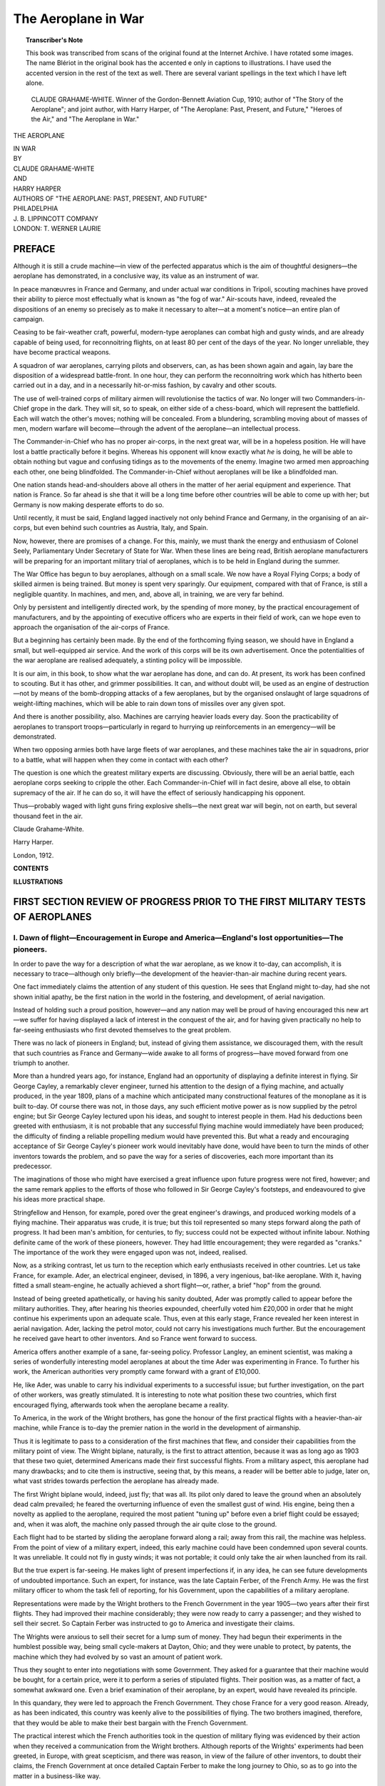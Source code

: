 .. -*- encoding: utf-8 -*-

====================
The Aeroplane in War
====================

.. meta::
       :PG.Title: The Aeroplane in War
       :PG.Id: 63597
       :PG.Rights: Public Domain
       :PG.Producer: James Simmons
       :PG.Credits: This file was produced from page images at the Internet Archive.
       :DC.Creator: Claude Grahame-White and Harry Harper
       :DC.Title: The Aeroplane in War
       :DC.Language: en
       :DC.Created: 1912
       :PG.Released: 2020-11-01
       :coverpage: images/CoverImage.jpg

.. clearpage::

.. pgheader::

.. clearpage::

.. topic:: Transcriber's Note

    This book was transcribed from scans of the original found at the Internet Archive. 
    I have rotated some images. The name Blériot in the original book has the accented e
    only in captions to illustrations. I have used the accented version in the rest of the
    text as well. There are several variant spellings in the text which I have left alone.

.. figure:: images/CoverImage.jpg
   :align: center
   :scale: 85 %
   :alt: Book Cover Image 

.. clearpage::

.. figure:: images/Image1.jpg
  :figclass: white-space-pre-line
  :scale: 85 %
  :alt: CLAUDE GRAHAME-WHITE. 

  CLAUDE GRAHAME-WHITE. 
  Winner of the Gordon-Bennett Aviation Cup, 1910; author of "The Story of the Aeroplane"; and joint author, with Harry Harper, of "The Aeroplane: Past, Present, and Future," "Heroes of the Air," and "The Aeroplane in War." 
   
.. clearpage::

.. container:: titlepage 

   .. container:: center xx-large red

       THE AEROPLANE 

       IN WAR 

   .. container:: center 

       .. vspace:: 2

   .. container:: center medium

       BY 

   .. container:: center large red

       CLAUDE GRAHAME-WHITE 

   .. container:: center medium

       AND 

   .. container:: center large red

       HARRY HARPER 

   .. container:: center medium

       AUTHORS OF "THE AEROPLANE: PAST, PRESENT, AND FUTURE" 

   .. container:: center large

       .. vfill::
    
       PHILADELPHIA 
       
   .. container:: center large red

       \J. B. LIPPINCOTT COMPANY 
       
   .. container:: center large

       LONDON: T. WERNER LAURIE 

.. clearpage::

PREFACE
-------

Although it is still a crude machine—in view of 
the perfected apparatus which is the aim of thoughtful 
designers—the aeroplane has demonstrated, in a 
conclusive way, its value as an instrument of war. 

In peace manœuvres in France and Germany, and 
under actual war conditions in Tripoli, scouting 
machines have proved their ability to pierce most 
effectually what is known as "the fog of war." 
Air-scouts have, indeed, revealed the dispositions of an 
enemy so precisely as to make it necessary to 
alter—at a moment's notice—an entire plan of campaign. 

Ceasing to be fair-weather craft, powerful, 
modern-type aeroplanes can combat high and gusty winds, 
and are already capable of being used, for 
reconnoitring flights, on at least 80 per cent of the days 
of the year. No longer unreliable, they have become 
practical weapons. 

A squadron of war aeroplanes, carrying pilots and 
observers, can, as has been shown again and again, 
lay bare the disposition of a widespread battle-front. 
In one hour, they can perform the reconnoitring work 
which has hitherto been carried out in a day, and in 
a necessarily hit-or-miss fashion, by cavalry and other 
scouts. 

The use of well-trained corps of military airmen 
will revolutionise the tactics of war. No longer will 
two Commanders-in-Chief grope in the dark. They 
will sit, so to speak, on either side of a chess-board, 
which will represent the battlefield. Each will watch 
the other's moves; nothing will be concealed. From 
a blundering, scrambling moving about of masses of 
men, modern warfare will become—through the 
advent of the aeroplane—an intellectual process. 

The Commander-in-Chief who has no proper 
air-corps, in the next great war, will be in a hopeless 
position. He will have lost a battle practically 
before it begins. Whereas his opponent will know 
exactly what *he* is doing, he will be able to obtain 
nothing but vague and confusing tidings as to the 
movements of the enemy. Imagine two armed men 
approaching each other, one being blindfolded. The 
Commander-in-Chief without aeroplanes will be like 
a blindfolded man. 

One nation stands head-and-shoulders above all 
others in the matter of her aerial equipment and 
experience. That nation is France. So far ahead 
is she that it will be a long time before other 
countries will be able to come up with her; but Germany 
is now making desperate efforts to do so. 

Until recently, it must be said, England lagged 
inactively not only behind France and Germany, in 
the organising of an air-corps, but even behind 
such countries as Austria, Italy, and Spain. 

Now, however, there are promises of a change. 
For this, mainly, we must thank the energy and 
enthusiasm of Colonel Seely, Parliamentary 
Under Secretary of State for War. When these lines are 
being read, British aeroplane manufacturers will be 
preparing for an important military trial of 
aeroplanes, which is to be held in England during the 
summer. 

The War Office has begun to buy aeroplanes, 
although on a small scale. We now have a Royal 
Flying Corps; a body of skilled airmen is being 
trained. But money is spent very sparingly. Our 
equipment, compared with that of France, is still a 
negligible quantity. In machines, and men, and, 
above all, in training, we are very far behind. 

Only by persistent and intelligently directed work, 
by the spending of more money, by the practical 
encouragement of manufacturers, and by the 
appointing of executive officers who are experts in their field 
of work, can we hope even to approach the 
organisation of the air-corps of France. 

But a beginning has certainly been made. By 
the end of the forthcoming flying season, we should 
have in England a small, but well-equipped air 
service. And the work of this corps will be its own 
advertisement. Once the potentialities of the war 
aeroplane are realised adequately, a stinting policy 
will be impossible. 

It is our aim, in this book, to show what the war 
aeroplane has done, and can do. At present, its 
work has been confined to scouting. But it has 
other, and grimmer possibilities. It can, and 
without doubt will, be used as an engine of 
destruction—not by means of the bomb-dropping attacks of a few 
aeroplanes, but by the organised onslaught of large 
squadrons of weight-lifting machines, which will be 
able to rain down tons of missiles over any given spot. 

And there is another possibility, also. Machines 
are carrying heavier loads every day. Soon the 
practicability of aeroplanes to transport 
troops—particularly in regard to hurrying up reinforcements 
in an emergency—will be demonstrated. 

When two opposing armies both have large fleets 
of war aeroplanes, and these machines take the air 
in squadrons, prior to a battle, what will happen 
when they come in contact with each other? 

The question is one which the greatest military 
experts are discussing. Obviously, there will be 
an aerial battle, each aeroplane corps seeking to 
cripple the other. Each Commander-in-Chief will 
in fact desire, above all else, to obtain supremacy of 
the air. If he can do so, it will have the effect of 
seriously handicapping his opponent. 

Thus—probably waged with light guns firing 
explosive shells—the next great war will begin, not 
on earth, but several thousand feet in the air. 

.. vspace:: 2

Claude Grahame-White. 

Harry Harper. 

.. vspace:: 2

London, 1912. 

.. clearpage::

**CONTENTS**

.. contents::
   :depth: 2
   :page-numbers:
   :backlinks: none

.. clearpage::

**ILLUSTRATIONS**

.. lof::
   :page-numbers:
   :backlinks: none
   
.. cleardoublepage::

.. mainmatter::

FIRST SECTION REVIEW OF PROGRESS PRIOR TO THE FIRST MILITARY TESTS OF AEROPLANES
-------------------------------------------------------------------------------- 

\I. Dawn of flight—Encouragement in Europe and America—England's lost opportunities—The pioneers. 
`````````````````````````````````````````````````````````````````````````````````````````````````

In order to pave the way for a description of what 
the war aeroplane, as we know it to-day, can 
accomplish, it is necessary to trace—although only 
briefly—the development of the heavier-than-air machine 
during recent years. 

One fact immediately claims the attention of any 
student of this question. He sees that England might 
to-day, had she not shown initial apathy, be the first 
nation in the world in the fostering, and 
development, of aerial navigation. 

Instead of holding such a proud position, 
however—and any nation may well be proud of having 
encouraged this new art—we suffer for having displayed 
a lack of interest in the conquest of the air, and 
for having given practically no help to far-seeing 
enthusiasts who first devoted themselves to the great 
problem.

There was no lack of pioneers in England; 
but, instead of giving them assistance, we 
discouraged them, with the result that such countries as 
France and Germany—wide awake to all forms of 
progress—have moved forward from one triumph to 
another. 

More than a hundred years ago, for instance, 
England had an opportunity of displaying a definite 
interest in flying. Sir George Cayley, a remarkably 
clever engineer, turned his attention to the design of 
a flying machine, and actually produced, in the year 
1809, plans of a machine which anticipated many 
constructional features of the monoplane as it is built 
to-day. Of course there was not, in those days, any 
such efficient motive power as is now supplied by the 
petrol engine; but Sir George Cayley lectured upon 
his ideas, and sought to interest people in them. 
Had his deductions been greeted with enthusiasm, 
it is not probable that any successful flying machine 
would immediately have been produced; the difficulty 
of finding a reliable propelling medium would have 
prevented this. But what a ready and encouraging 
acceptance of Sir George Cayley's pioneer work 
would inevitably have done, would have been to turn 
the minds of other inventors towards the problem, 
and so pave the way for a series of discoveries, each 
more important than its predecessor. 

The imaginations of those who might have 
exercised a great influence upon future progress were not 
fired, however; and the same remark applies to the 
efforts of those who followed in Sir George Cayley's 
footsteps, and endeavoured to give his ideas more 
practical shape. 

Stringfellow and Henson, for example, pored over 
the great engineer's drawings, and produced working 
models of a flying machine. Their apparatus was 
crude, it is true; but this toil represented so many 
steps forward along the path of progress. It had been 
man's ambition, for centuries, to fly; success could 
not be expected without infinite labour. Nothing 
definite came of the work of these pioneers, however. 
They had little encouragement; they were regarded 
as "cranks." The importance of the work they were 
engaged upon was not, indeed, realised. 

Now, as a striking contrast, let us turn to the 
reception which early enthusiasts received in other 
countries. Let us take France, for example. Ader, 
an electrical engineer, devised, in 1896, a very 
ingenious, bat-like aeroplane. With it, having fitted a 
small steam-engine, he actually achieved a short 
flight—or, rather, a brief "hop" from the ground. 

Instead of being greeted apathetically, or having 
his sanity doubted, Ader was promptly called to 
appear before the military authorities. They, after 
hearing his theories expounded, cheerfully voted him 
£20,000 in order that he might continue his 
experiments upon an adequate scale. Thus, even at this 
early stage, France revealed her keen interest in 
aerial navigation. Ader, lacking the petrol motor, 
could not carry his investigations much further. 
But the encouragement he received gave heart to 
other inventors. And so France went forward to 
success. 

America offers another example of a sane, 
far-seeing policy. Professor Langley, an eminent 
scientist, was making a series of wonderfully 
interesting model aeroplanes at about the time Ader was 
experimenting in France. To further his work, the 
American authorities very promptly came forward 
with a grant of £10,000. 

He, like Ader, was unable to carry his individual 
experiments to a successful issue; but further 
investigation, on the part of other workers, was greatly 
stimulated. It is interesting to note what position 
these two countries, which first encouraged flying, 
afterwards took when the aeroplane became a reality. 

To America, in the work of the Wright brothers, 
has gone the honour of the first practical flights with 
a heavier-than-air machine, while France is to-day 
the premier nation in the world in the development 
of airmanship. 

Thus it is legitimate to pass to a consideration of 
the first machines that flew, and consider their 
capabilities from the military point of view. The Wright 
biplane, naturally, is the first to attract attention, 
because it was as long ago as 1903 that these two 
quiet, determined Americans made their first 
successful flights. From a military aspect, this aeroplane 
had many drawbacks; and to cite them is instructive, 
seeing that, by this means, a reader will be better 
able to judge, later on, what vast strides towards 
perfection the aeroplane has already made. 

The first Wright biplane would, indeed, just fly; 
that was all. Its pilot only dared to leave the 
ground when an absolutely dead calm prevailed; he 
feared the overturning influence of even the smallest 
gust of wind. His engine, being then a novelty as 
applied to the aeroplane, required the most patient 
"tuning up" before even a brief flight could be 
essayed; and, when it was aloft, the machine only 
passed through the air quite close to the ground. 

Each flight had to be started by sliding the 
aeroplane forward along a rail; away from this rail, 
the machine was helpless. From the point of view 
of a military expert, indeed, this early machine could 
have been condemned upon several counts. It was 
unreliable. It could not fly in gusty winds; it was 
not portable; it could only take the air when launched 
from its rail. 

But the true expert is far-seeing. He makes 
light of present imperfections if, in any idea, he can 
see future developments of undoubted importance. 
Such an expert, for instance, was the late Captain 
Ferber, of the French Army. He was the first 
military officer to whom the task fell of reporting, for 
his Government, upon the capabilities of a military 
aeroplane. 

Representations were made by the Wright 
brothers to the French Government in the year 
1905—two years after their first flights. They had 
improved their machine considerably; they were 
now ready to carry a passenger; and they wished to 
sell their secret. So Captain Ferber was instructed 
to go to America and investigate their claims. 

The Wrights were anxious to sell their secret for 
a lump sum of money. They had begun their 
experiments in the humblest possible way, being small 
cycle-makers at Dayton, Ohio; and they were unable 
to protect, by patents, the machine which they had 
evolved by so vast an amount of patient work. 

Thus they sought to enter into negotiations with 
some Government. They asked for a guarantee 
that their machine would be bought, for a certain 
price, were it to perform a series of stipulated flights. 
Their position was, as a matter of fact, a somewhat 
awkward one. Even a brief examination of their 
aeroplane, by an expert, would have revealed its 
principle. 

In this quandary, they were led to approach the 
French Government. They chose France for a 
very good reason. Already, as has been indicated, 
this country was keenly alive to the possibilities of 
flying. The two brothers imagined, therefore, that 
they would be able to make their best bargain with 
the French Government. 

The practical interest which the French 
authorities took in the question of military flying was 
evidenced by their action when they received a 
communication from the Wright brothers. Although 
reports of the Wrights' experiments had been greeted, 
in Europe, with great scepticism, and there was 
reason, in view of the failure of other inventors, to 
doubt their claims, the French Government at once 
detailed Captain Ferber to make the long journey 
to Ohio, so as to go into the matter in a 
business-like way. 

Captain Ferber, who was one of the first officers in 
France to become actively interested in airmanship, 
duly visited America, and interviewed the Wright 
brothers. They could not show him their machine. 
Had they done so, their secret would have been 
revealed. Regarding the flights which they had made, 
up to this time, Captain Ferber had to rely, for 
testimony, upon the statements of certain responsible 
men living in Dayton, who had witnessed them. 

The position, so far as he was concerned, was 
rather an unsatisfactory one. It was like buying "a 
pig in a poke." But this officer, being a student of 
character, and an enthusiast regarding flight, saw 
what manner of men these two brothers were. He 
did not doubt their word, nor the statements of those 
who had seen them fly. So, when he returned to 
France, he recommended his Government to enter 
into negotiations with the Wrights, and buy their 
invention before any other nation took steps to 
secure it. 

It was a tribute to his foresight that he should 
have done this; but, for the time being, the 
negotiations fell through. The Wrights, for one thing, 
wanted a very considerable sum of money; and there 
was difficulty, also, in arranging what the series of 
tests of their aeroplane should be. Thus it was that, 
after many communications had passed between the 
interested parties, the matter stood in abeyance. 

In the meantime, however, other inventors were 
striving with the great problem. In France, in 
1906, Santos-Dumont effected "hops" with a 
machine like an exaggerated box-kite; and this led 
the way to the remarkable achievements of two 
particularly clever brothers, Charles and Gabriel 
Voisin. They busied themselves with a biplane 
which, at the end of 1907, they asked Henry 
Farman, a well-known racing motorist, to test for them. 

This led to the first famous flights of the Voisin 
machine at the military parade-ground of 
Issy-les-Moulineaux, outside Paris. France went wild with 
enthusiasm when this big, clumsy machine, piloted 
by the quick, agile Farman, succeeded in flying for a 
mile, and in making a turn while in the air. 

The Voisin aeroplane needed to run along the 
ground for quite a hundred yards before it could gain 
sufficient support from the air to enable it to rise. 
When it did so, it was only just able to skim along 
above the ground. Compared with present-day 
aeroplanes, it was an unwieldly, unsatisfactory machine; 
and, to make matters worse, its motor became 
overheated after only a minute or so's running. 

As a machine for military purposes, it would have 
been useless. But it represented a definite stage in 
the progress of aeroplaning. From this machine of 
the Voisin brothers, which Farman first flew, 
developed the great school of biplane construction in 
France. 

Also experimenting in France, at the same time as 
the Voisin brothers, was another great master of 
flight—M. Louis Blériot. His methods were 
original. He pinned his faith to the monoplane. 

II. First practical flights—The Wright brothers; the Voisins; Farman—The cross-Channel flight. 
``````````````````````````````````````````````````````````````````````````````````````````````

Hastening our review, in order to reach matters of 
more definite interest from the military point of view, 
we find that, in 1908, the Wright brothers made aerial 
history by a series of magnificent flights which were, 
however, unfortunately marred by a tragedy. 

Coming to France, Wilbur Wright flew for a 
couple of hours, without descending, at Le Mans. 
At about the same time, in America, Orville Wright 
was carrying out a series of demonstrations before 
the military authorities. He achieved remarkable 
success, particularly from a war point of view, by 
carrying a passenger in his machine for quite a 
long flight. 

.. figure:: images/Image2.jpg
   :figclass: white-space-pre-line
   :scale: 85 %
   :alt: THE NIEUPORT MONOPLANE.

   THE NIEUPORT MONOPLANE.
   Photo, M. Branger.
   This exceedingly interesting machine, which won the great French Military Trials, is generally admitted to be one of the most efficient flying machines in existence. A similar machine can be seen at work in Hendon, where it is piloted by Mr. Grahame-White.

Then, when taking up Lieutenant Selfridge, of the 
American army, he met with disaster. One of the 
propellers of his machine broke; it crashed to 
the ground from a height of about 100 feet. 
Lieutenant Selfridge was killed, being the first victim of 
the aeroplane, and Orville Wright broke his thigh. 
The accident, as may be imagined, cast a gloom over 
flying in America for a long time. 

Longer flights by Henry Farman, on an improved 
Voisin biplane, were also to be noted in the year 
1908; and thus the way is cleared for a description of 
the wonders achieved in 1909, when it may be said 
that the importance of the aeroplane, from a military 
point of view, was first demonstrated, and the 
attention of nations seriously directed towards the 
possibilities of this new "arm." 

Early in the summer of 1909, after innumerable 
disappointments, and the breaking-up of many 
experimental machines, Blériot began to achieve 
success with a simply-constructed monoplane, driven 
by an equally simple three-cylinder petrol motor; 
and, at the same time, another French monoplane, 
the Antoinette, larger than Blériot's, and having an 
eight-cylinder motor developing sixty horse-power, 
was also flying surprisingly well. 

It was in July, 1909, that these two machines, 
representing a distinct type, when compared with 
the biplane, were brought down to the French coast 
at Calais with the intention of invading England by 
air, and winning a prize of £1000 offered by the 
*Daily Mail*. Piloting his small monoplane was M. 
Blériot himself, while the Antoinette was flown by 
Mr Hubert Latham, an airman already famed for 
his daring. 

The method of Blériot's arrival at Calais gave 
promise of the eventual utility of his machine from 
the military point of view. The two wings of his 
monoplane could easily be detached. They were 
then folded on either side of the body of the machine; 
and, thus dismantled, it could be placed for 
transport upon an ordinary railway truck. 

In this fashion it reached Calais, greatly to the 
surprise of those who had, hitherto, only been 
familiar with the huge cases needed for the transport 
of biplanes. When taken from the railway van, the 
monoplane was tied with ropes behind a motor-car, 
and ran upon its own pneumatic-tyred wheels to the 
shelter prepared for it near the sand-hills of Les 
Baraques, a mile or so from Calais. 

Blériot, as history records, won the £1000 prize by 
flying across the Channel from France to England, 
just after the dawn on 25th July, 1909. He landed 
near Dover Castle, after a flight of thirty-seven 
minutes. Latham, unfortunate with his engine, made 
two attempts at the crossing, but fell into the sea on 
both occasions. 

Blériot's feat made a deep impression upon all 
thoughtful men, and particularly upon the military 
authorities in France. If such a flight could be 
achieved with a small, crude machine, what might 
not be possible with a perfected apparatus? This, 
naturally, was the question which was asked. 

In the next important demonstration of the 
possibilities of flight, which was made at the Rheims flying 
meeting, held in August, 1909, the French 
Government took a very active interest. They sent special 
representatives to this meeting—the first of its 
kind—to study the various types of flying machines which 
took part in the contests organised. As a further 
instance of the practical ideas already being displayed 
by military men in France, it may be mentioned that 
one of the competitors at this memorable flying 
meeting was the French officer whose work has previously 
been mentioned—Captain Ferber. He flew a Voisin 
biplane. It was not, unfortunately, very long after 
the Rheims meeting that this enthusiastic military 
airman met with his death at Boulogne, his loss being 
sincerely mourned by the French Government. His 
biplane overturned in a ditch, and he was killed by 
the heavy motor, which was torn from its bed, and 
fell upon him. 

III. Aeroplanes at Rheims, 1909—Wright, Voisin, Farman, Blériot, Antoinette—The Gnome engine—First military orders. 
```````````````````````````````````````````````````````````````````````````````````````````````````````````````````

Seeing that the Rheims meeting of 1909 was the 
first occasion upon which a definite military 
inspection of aeroplanes was made, it should be interesting 
to describe the machines which were then available. 
Let us take, for example, the Wright biplane, of 
which we have previously spoken. This machine, 
as piloted at Rheims by Lefevre, Tissandier, and 
the Comte de Lambert, undoubtedly proved itself 
one of the best all-round machines then in existence. 

The aeroplane represented the usual biplane 
form of building, having one sustaining plane fixed 
above another, the two being held apart by wooden 
struts, made taut by cross-wiring. 

In front of these main-planes, upon outriggers, was 
a small double-plane elevator. At the rear of the 
main-planes, also carried upon outriggers, was a 
double-plane vertical rudder. The engine of the 
machine, set upon a wooden bed on the lower plane, 
actuated two wooden propellers, which—driven by 
chains—revolved in opposite directions behind the 
main-planes. 

The pilot's seat was on the front edge of the lower 
main-plane, and his control of the aeroplane, when 
in flight, was effected by means of two levers. One, 
moved forward and backward, actuated the elevating 
planes, and the other was given a dual motion. 
Moved to and fro, it operated the rudder of the 
aeroplane. Shifted from side to side, it warped the 
rear extremities of the main-planes, and so controlled 
the lateral stability of the aeroplane. 

This wing-warping mechanism was, as a matter of 
fact, one of the salient features of the Wright biplane. 
The system is considered to be the most efficacious 
method of combating the effect of wind-gusts when 
an aeroplane is in flight. 

In operation, this wing-warping device was simple. 
When the airman discovered that his machine was 
tilting over one side, owing to a sudden inequality 
in wind pressure, he quickly warped down the 
plane-ends on the side of the biplane that was depressed. 
The result was that there was increased 
wind-pressure under the plane-ends warped down, thus 
tending to force the machine back again upon an 
even keel. 

The pilot who distinguished himself greatly at 
Rheims, when flying the Wright biplane, was 
Lefevre; but this daring airman was, unfortunately, 
killed shortly afterwards at Juvisy, when testing a 
new machine. At Rheims he circled in the air, and 
effected sharp turns, in an altogether remarkable 
way, demonstrating an absolutely complete control 
over his machine. So impressed were the 
representatives of the French Government by the 
performance of the Wright biplane, that they ordered 
several machines for military use. This represented 
their first definite order for aeroplanes for war 
purposes. 

The chief drawback of the Wright biplane, in 
comparison with other machines flown at this time, 
was that it needed to make a start into the air from a 
launching rail, as has previously been mentioned. 

The advantage of this system of starting—in which 
a weight, dropped from a derrick, gave the 
aeroplane its initial impetus along the rail—was that 
the machine could be fitted with a lower-powered 
engine. 

But the disadvantages were obvious. Were an 
involuntary descent made at a point some distance 
away from the machine's rail, it had to be carted 
back to the starting-point, or a rail and derrick 
brought to the place where it lay. However, the 
French Government did not regard any aeroplanes 
at this time as representing serviceable war weapons. 
They took the wise view that they were purely 
instructional craft, upon which military airmen could 
gain experience, and so fit themselves for the use of 
the more perfect machines which were likely to be 
evolved as time went on. 

After describing the Wright biplane, we may now 
consider the Voisin machine. This aeroplane 
represented an improvement upon the type first piloted 
by Farman at Issy-les-Moulineaux. It had two 
main supporting planes, like those of the Wright 
biplane, fitted one above another. In front of the 
main-planes was a single horizontal elevating plane. 
At the rear of the biplane was a large cellular 
stabilising tail, made up of horizontal and vertical 
planes, and resembling a box-kite. In the centre of 
this cellular tail was the rudder, a single vertical 
plane. 

Instead of adopting a wing-warping device, for 
maintaining lateral stability, the Voisin brothers fitted 
vertical planes, or curtains as they were called, 
between their main-planes. These, when the machine 
was in flight, resisted any sideway roll and, in 
conjunction with movements of the rudder, gave 
the aeroplane a certain amount of automatic 
stability. 

The biplane rested upon a chassis made of hollow 
metal tubing. It had pneumatic-tyred bicycle wheels, 
mounted in connection with heavy springs, to resist 
the shock of landing after a flight. Small wheels 
bore the weight of the tail when the aeroplane was 
running along the ground. 

An engine of sixty horse-power, fitted upon the 
lower plane, drove a two-bladed metal propeller, 
placed behind the main-planes. The pilot, seated 
midway between the planes, operated a wheel like 
that of a motor-car. He pushed it away from him, 
or drew it back, to operate the elevating plane, and 
turned it sideways to actuate the rudder. 

This machine had the advantage over the Wright 
biplane that it was not dependent upon a starting 
rail. But, in general comparison with the Wright 
machine, it was heavy and sluggish. It required a 
long run before it would lift into the air, and its 
engine-power, although twice that of the Wright 
biplane, was only just sufficient to make it fly. In 
a side wind, owing to the influence which the gusts 
exerted upon the vertical panels which were fitted 
between the main-planes, it made an appreciable 
amount of "lee-way," which rendered steering 
difficult. 

Altogether, regarded from the point of view of 
experts to-day, it was a heavy, awkward machine. 
But it flew, and flew steadily. And anything that flew, 
in the year 1909, represented a triumph. Several 
famous airmen were piloting the Voisin biplane at 
the Rheims meeting, notably M. Louis Paulhan and 
\M. Rougier. 

From a military aspect, the Voisin biplane had 
many drawbacks. It was not at all portable; it 
could not rise quickly; it was slow-flying. But, 
with the very laudable intention of encouraging such 
ardent pioneers as the Voisin brothers, the French 
Government gave orders for certain military machines 
of this type. 

Now we may turn to what was undoubtedly the 
most successful biplane at the great Rheims 
carnival—that designed and flown by Mr Henry Farman. 
This famous airman had, it will be remembered, first 
learned to fly upon a Voisin biplane. After piloting 
this machine in 1908, he turned his attention, early 
in 1909, to the design of a biplane which should be 
lighter and more efficient. 

In this endeavour, he certainly succeeded. The 
biplane which he first flew in public at the Rheims 
meeting represented a distinct step forward in the 
development of this type of machine. In general 
construction, it was lighter than the Voisin machine, 
and it had other excellent features as well. Instead 
of the heavy, cellular tail, as fitted to the Voisin 
biplane, it had a lightly-constructed tail made up 
of two horizontal planes, with a vertical rudder 
fitted between them. In front of the main-planes, 
upon light wooden outriggers, was placed the 
horizontal elevating plane. 

One of the features of this machine, was its method 
of obtaining lateral stability. Farman recognised 
the disadvantages of the vertical planes, as used in 
the Voisin machine. So he fitted small flaps, or 
horizontal planes, at the rear extremities of his 
mainplanes. These were hinged to the main-planes, and 
were termed "ailerons." 

Their operation produced the same result as in 
the application of the wing-warping device of 
the Wright brothers. When the biplane tilted 
sideways in flight, the "ailerons" were drawn down, 
by means of controlling wires, on the side that was 
depressed. The air pressure, acting upon the 
surfaces of the "ailerons," forced the aeroplane back 
upon an even keel. When not in operation, the 
"ailerons" flew out straight in the wind, on a level 
with the main-planes. 

The control of the Farman biplane was effected by 
means of a hand and foot lever. The hand lever, 
when moved forward or backward, operated the 
elevating plane. When shifted from side to side, 
it actuated the "ailerons." The pilot's feet rested 
upon a pivoted bar, which he swung from side to 
side to move the rudder of the machine. 

.. figure:: images/Image3.jpg
   :figclass: white-space-pre-line
   :scale: 85 %
   :alt: BRITISH-BUILT SCOUTING MONOPLANE.

   BRITISH-BUILT SCOUTING MONOPLANE.
   This aircraft, an exceedingly fast, single-seated machine, represents the type of machine now favoured by French authorities for urgent, rapid, general reconnaissance. Its constructors are Messrs. Short Brothers.

Another constructional feature of this first Farman 
biplane was notable. This was the landing chassis. 
Appreciating the disadvantages of the Wright 
launching rail, and recognising that the Voisin 
chassis was heavy, Farman aimed at something 
lighter, and at the same time more efficient. 

Again he succeeded. He devised a chassis which 
was a combination of wooden skids and bicycle 
wheels. Below his biplane, upon wooden uprights, 
were fitted two long wooden skids. On either side of 
each skid, were two little pneumatic-tyred bicycle 
wheels, connected by a short axle. The wheels 
were held in position on the skid by stout rubber 
bands, which passed over the axle. 

Normally, the skids were raised off the ground by 
the wheels, upon which the biplane actually ran. 
But, in the case of a rather abrupt descent, the chassis 
was so designed that the wheels were forced up 
against their rubber bands, thus allowing the skids of 
the machine to come into contact with the ground. 
Then, when the force of the shock had been 
absorbed, the wheels came into play again. With 
this biplane, Farman achieved fine flights at Rheims. 

Apart from its constructional excellence, the 
biplane was fitted with a motor which was destined 
to have a remarkable influence upon the 
development of flying—and upon military aviation in 
particular. This was the seven-cylinder, revolving 
"Gnome." To-day, the application of this 
wonderful engine is practically universal. In August, 1909, 
it was regarded quite as a freak, and was seen for 
the first time upon Henry Farman's biplane. 

Up to the time when this motor was introduced, 
makers had, in designing aeroplane engines, followed 
very largely upon motor-car design, constructing 
motors with fixed cylinders, either upright, or in "V" 
shape, and with their parts lightened wherever 
possible. Some were water-cooled; others air-cooled. 
But with both systems, and particularly with the 
latter, the tendency—owing to the high speeds at 
which the engines had to turn—was to overheat, 
and either lose power, or stop altogether. 

The specially-lightened water-cooling systems 
which were devised gave a great deal of trouble; 
and, in the case of air-cooled engines, it was usually 
found almost impossible to prevent overheating, 
after the engines had been running for ten minutes 
or a quarter of an hour. 

In the case of the "Gnome," the designer struck 
out in a new line. Instead of making his cylinders 
fixed, and his crank-shaft revolving, as was the 
method with other engines, he set his seven cylinders 
revolving around the crank-shaft. Petrol and oil he 
fed to the cylinders by way of the stationary hollow 
crank-shaft. 

The internal complications of this engine, in the 
opinion of experts who first saw it, were such that 
it could not be expected to achieve reliability. 

But it did, nevertheless; and it ran so well, in fact, 
that, at the Rheims meeting, Henry Farman 
remained in the air, while using it, for more than three 
hours, and won the prize for the longest flight. 

The advantages of this remarkable engine proved 
to be many. In the first instance, its method of 
construction enabled it to be built remarkably light; and 
the fact that the seven cylinders revolved, generally 
at a speed of 1000 revolutions a minute, effectually 
disposed of cooling difficulties. In fact, the engine 
automatically cooled itself; and its fly-wheel effect, 
as it flew round, gave a smooth, even thrust to the 
propeller. 

From the very day of its first introduction, the 
"Gnome" motor gained overwhelming success. It 
represented a piece of mechanism made specially for 
the work in hand, and not a motor-car engine 
adapted to aerial purposes. This fact was the secret 
of its success. 

As rapidly as they could acquire them, other 
aeroplane makers fitted "Gnomes" to their machines. 
It proved all-conquering. Fixed-cylinder engines 
did not languish completely, however. Some of 
them were steadily improved, and performed reliable 
work. But the "Gnome" was then, and is now, 
regarded as *the* aeroplane engine. 

The Farman biplane, being so good a machine in 
itself, and being equipped, in addition, with so 
excellent a motor, naturally aroused keen military interest; 
and it was not long before the inventor received 
Government orders for his machine. At this time, 
before the monoplane had assumed the commanding 
position which it now holds, the Farman biplane 
certainly represented the premier aeroplane of the 
day. 

Two more machines, which were flown at the first 
carnival of flight at Rheims, merit careful 
description. These were the Blériot and Antoinette 
monoplanes. Blériot's machine, of the type upon which 
he crossed the Channel, was especially interesting. 

Its simplicity was, as has been stated, its great 
recommendation. Upon either side of a tubular 
body, built up of light woodwork, and partly covered 
in with fabric, were the two supporting planes, 
outstretched like the wings of a bird, and supported by 
wires, above and below. 

In the front of the body was the engine, which 
developed about twenty-five horse-power, and had 
three air-cooled cylinders. At the rear extremity of 
the body, which projected some little distance behind 
the lifting planes, was a small stabilising and 
weight-carrying plane, the end portions of which, on either 
side, were capable of being moved up and down. 
Behind this plane, fitted to the end of the body, was 
a small vertical rudder. 

The pilot sat in the body of the machine, a little 
behind the engine, and on a level with the rear 
extremities of his wings. His method of control 
was extremely simple. Rising up between his knees 
was a metal *cloche*, or lever. This he shifted 
forward or backward to make his machine rise or fall, 
the movement of the lever actuating the extremities 
of the rear stabilising plane. 

For maintaining the lateral stability of the 
monoplane, he moved the same lever from side to side. 
This action drew down, or warped, the rear portion 
of the supporting planes—effecting the same action, 
in fact, as produced in the case of the Wright biplane. 
When wishing to make a turn, the pilot pushed from 
side to side a bar upon which his feet rested. This 
moved the rudder at the rear of the body. 

Already, as can be seen, the control of an 
aeroplane in flight had become more or less standardised. 
One lever was usually employed for elevating and 
lowering the machine, and also for controlling lateral 
movements. Steering was effected, as a rule, by 
movements of the pilot's feet. 

Another machine, representing these first types, 
which it will be necessary to describe, is the 
Antoinette monoplane. This machine had, and has 
still, many original features. It was, to begin with, 
a very ambitiously-designed machine. It had very 
large and strongly-built wings. These were set at 
a dihedral angle, so as to increase the machine's 
stability. The engine, developing sixty horse-power, 
was fixed in the bow. The body of the machine, 
which was appreciably longer than that of the Blériot 
monoplane, ended in fixed horizontal and vertical 
planes, or "fins," rather resembling the feathering 
of an arrow. Hinged horizontal planes, at the 
extremity of the tail, provided means for elevating or 
lowering the machine. Vertical rudders were also 
fitted. 

The controlling mechanism was original. On 
either side of the pilot, as he sat well back in the body 
of the monoplane, was a wheel. These wheels he 
turned when he wished to rise or descend, or correct 
the lateral stability of the monoplane. 

By means of this wheel control, which locked the 
planes in any desired position, a very fine adjustment 
was possible. But the manipulation of the wheels, 
with which separate movements had to be made with 
each hand, was declared by many airmen to be 
difficult to learn. On the first of the Antoinette machines, 
it should be mentioned, "ailerons," or balancing flaps, 
were used to control lateral stability. Afterwards, 
however, wing-warping was adopted, and adhered to. 

Such were the first aeroplanes, as seen at Rheims 
in the year 1909. Other more experimental 
machines there were, too, which did not figure 
prominently at the time, but which were destined 
to play a prominent part in future work. In this 
regard should be mentioned the R.E.P. monoplane, 
designed and built by M. Esnault Pelterie, and the 
Breguet biplane, designed, built, and flown by M. 
Louis Breguet. 

IV. The human factor—Growing skill of airmen—Feats of 1910, as compared with those of 1909—Cross-country flying. 
````````````````````````````````````````````````````````````````````````````````````````````````````````````````

What the aeroplanes which we have been 
describing could not do was to combat a wind. No 
flight was essayed, indeed, unless weather 
conditions were quite favourable. A notable exception 
must, however, be made in the favour of the 
Antoinette monoplane. This aircraft, owing to 
its weight and stability, and the skilful and daring 
handling of Mr Latham was, on several occasions 
in 1909, and notably at the Blackpool flying 
meeting, able to remain aloft in very high and gusty 
winds. 

Apart from the question of wind-flying, which was, 
of course, all-important, there were grave structural 
drawbacks in connection with many of these early 
machines. Some were too light; others too heavy. 
Save with those upon which the "Gnome" engine 
was fitted, there was almost constant engine trouble. 

Above all, however, the human factor entered into 
the question. Men were *learning* to fly. Apart 
from any consideration of the good or bad points of 
their machines, they were invading a new element. 
As one shrewd observer, at this time, remarked: 
"The men who fly now are like those who first 
ventured upon the sea in frail cockle-shells. They 
tremble at their own daring." 

More might have been accomplished in 1909, 
in fact, had men possessed greater confidence. 

Take, for example, the attempts which were made, 
at the Rheims meeting, to win the altitude prize. 
To the amazement of spectators, one pilot rose 
until he flew slightly more than 500 feet high. 
This feat was, in 1909, considered a marvellous one. 
In 1911, only two years later, a man rose to an 
altitude of nearly two-and-a-half miles! The heights 
attained in 1909 could, indeed, have been 
appreciably increased had men possessed the necessary 
confidence in themselves, and in their machines, to 
force them higher. 

But, in these pioneer days, a height of 150 feet or 
200 feet from the ground was considered quite an 
appreciable altitude. Nowadays, when carrying out 
a long cross-country flight, an airman will fly several 
thousand feet high. Thus it can be seen what 
definite progress has been made in this aspect of flying 
alone. 

High-flying has considerable importance. The 
airman who does not soar high, when going across 
country, meets the worst of whatever wind is blowing. 
It eddies from hill-tops, and around woods. The 
higher he flies, therefore, the steadier the wind blows, 
because it is unaffected by any inequalities of the 
ground. This is why the great cross-country flyers 
invariably ascend to a considerable altitude. 

In the year 1909, it may truly be said, men were 
really learning to fly. Their machines were crude, 
and they were invading a new element. Therefore 
they made comparatively short flights, and confined 
nearly all their operations to aerodromes, where 
there was always a smooth place of descent below 
them, should the failure of their engines compel a 
hasty landing. 

But, in 1910, a new and more daring spirit 
developed. With growing confidence, airmen soared 
higher and higher. Breezes no longer made them 
hasten to descend; and, with this new spirit of 
adventure, came the desire for cross-country flying, 
instead of monotonous circling round the aerodrome. 

With the commencement of long flights across 
country from point to point, came the first practical 
opportunity for applying the aeroplane to military 
reconnoitring work. The first cross-country flights 
marked, indeed, a very definite stage in the 
development of the aeroplane; and it was in 1910 that the 
possibilities of the flying machine, in this regard, 
were demonstrated, on a convincing scale, by 
such aerial contests as the flight from London to 
Manchester, and the Circuit de L'Est in France—the 
first taking place early in the flying season of 1910, 
and the latter towards its end. 

Two machines had, by this time, emerged as 
representing the best of their type. One was 
the Farman biplane, with the invincible "Gnome" 
motor; the other was the Blériot monoplane, now 
also equipped with the "Gnome." So far as 
distinction can be made, the Farman machine stood 
for ease of manipulation and general 
"air-worthiness"; while the Blériot represented the 
development of a small, portable, high-speed machine. 

It was on the Farman biplane that M. Louis 
Paulhan flew, with one halt, the 183-miles aerial 
journey from London to Manchester; and Mr 
Grahame-White (one of the joint authors of this 
book), who also piloted a Farman, had the 
distinction of competing against him in what is now 
regarded as an historic contest. 

In the Circuit de L'Est in France, Leblanc, the 
winner, flew some 400 miles on his Blériot 
monoplane, passing over all sorts of country, and finding 
his way accurately from point to point by means of 
his map and a special compass. He made frequent 
landings, without damaging his machine, and 
demonstrated its reliability in a most convincing 
way. 

One question naturally arises, in any consideration 
of such flights as these, seeing that they were so 
greatly superior to anything that had been done in 
\1909. Had the aeroplanes which these pilots used 
been improved to any remarkable extent? In reply, 
it is certainly accurate to say that they had not. 
The "Gnome" engines with which they were fitted 
had, it is true, been strengthened in small ways, 
and perfected in the manufacture of certain delicate 
parts, the result being an even greater reliability in 
running than had first been attained. 

As regards the aeroplanes, they were, in essentials, 
the same which had been flown in 1909. Their 
controlling mechanism was, for instance, unaltered. 
Their method of construction was practically the 
same, although experience had taught manufacturers 
the need of strengthening certain parts. Landing 
devices had been slightly improved, from the point 
of view of everyday wear. 

Although aeroplanes and engines had both been 
improved a little, neither had been altered sufficiently 
to account for such a vast stride forward as was made 
in 1910. It was not to the machines, indeed, so 
much as to the men, that this striking progress 
was due. 

Practice had begun to make perfect. Pilots now 
felt more comfortable when they were in the air. 
They had growing confidence in their aeroplanes. 
They had learned how to maintain stability when 
assailed by wind-gusts. Thus, they were ready to 
attempt far more ambitious flights. 

SECOND SECTION FIRST EXPERIMENTS WITH AEROPLANES IN THE FRENCH AUTUMN MANOEUVRES, 1910.
---------------------------------------------------------------------------------------

\I. The historic Picardy tests—First official report upon movements of troops, as gleaned by aeroplane.
```````````````````````````````````````````````````````````````````````````````````````````````````````

After these introductory notes, intentionally brief, 
we are led to a consideration of the first practical 
tests to which aeroplanes were put, so far as their 
military use is concerned. 

During the summer of 1910, the French authorities 
were instructing officers in the handling of machines. 
They had purchased several Voisin, Wright, and 
Farman biplanes, and possessed also a few 
monoplanes, including Blériots and Antoinettes. 

For the autumn army manœuvres of 1910, which 
were due to take place in Picardy, it was decided to 
make as complete a test as possible of the value of 
the aeroplane as a scout in time of war. Ten or 
fifteen machines were requisitioned for the 
experiments, some being stationed with each of the 
manoeuvring forces. 

To augment the military pilots, several civilian 
airmen readily gave their services, notably Mr 
Hubert Latham with his Antoinette, and M. Louis 
Paulhan, flying a Farman. 

Although this was the first time aeroplanes had 
been used in mimic warfare, and although the airmen 
themselves, and the military authorities, were 
naturally unacquainted with the best methods of utilising 
the new "arm," astonishing results were 
nevertheless obtained. 

Two French officers. Lieutenant Sido and 
Adjutant Menard, were highly successful in their work. 
This was due to the fact they had gone through a 
careful course of training and were, in consequence, 
familiar with the task of compiling precise and 
informing reports of all that they saw when upon a 
reconnoitring flight. 

Lieutenant Sido acted as observer upon the 
Farman biplane which they were using, and Adjutant 
Menard undertook the work of pilot. The former 
carried maps with him, and made frequent notes as 
the machine flew from point to point. 

The value of the work these two officers were able 
to perform, is best indicated by setting forth the actual 
result of two of their reconnoitring flights. On the 
first occasion, acting under definite instructions, they 
left a place named Poix at 6 a.m., and flew over a 
sixty-kilometre course, being an hour and five minutes 
in the air, before returning to their starting-point. 

This is the form in which they presented their 
report to Headquarters:—

\6.5 A.M.—
    At Thieuloy, three squadrons of 
    *chasseurs-a-cheval*, hidden behind the 
    southern edge of the village on the 
    road from Thieuloy to St Maur. 

\6.30 A.M.—
    At Feuquieres, a brigade of 
    infantry on the march eastward on the 
    road from Feuquieres to Brombos. 
    Head of main body just leaving 
    Feuquieres. Six batteries of artillery 
    parked south of Feuquieres. 

\6.32 A.M.—
    At point 1800 metres north of 
    Feuquieres, two companies on outpost, 
    one facing north and the other 
    northeast, astride the Feuquieres-Sarcus 
    road. One company has dug rifle-pits 
    to the west, and the other company 
    section trenches to the east of the road. 
    A Blériot monoplane has just landed 
    behind the company west of the road. 
    We followed its flight for three 
    minutes. 

\6.40 A.M.—
    Agneres—A company in column 
    of route marching from Agneres 
    towards Mereaucourt along the Saint 
    Martin-de-Ponsis ravine. 

The completeness and detail of this statement 
certainly surprised the officers who received it. No 
one, save a well-trained military observer, could 
have presented such a report. Its value was 
self-evident. It revealed, indeed, in a manner that 
was undeniable, the extremely useful work which 
could be done, in time of war, by a well-handled 
scouting aeroplane. 

II. Second conclusive test—Detecting an army in retreat—France's determination to possess an air-fleet. 
```````````````````````````````````````````````````````````````````````````````````````````````````````

On another early-morning flight, during these 
same Picardy manœuvres, Lieutenant Sido and 
Adjutant Menard made a second important aerial 
reconnaissance, surveying a specified tract of country 
occupied by the "enemy." 

This was how they presented their report:—

\5.56 A.M.—
    At Halloy, a cyclist company. 

\5.59 A.M.—
    Thieuloy—Sixteen squadrons of 
    cavalry and six batteries at the 
    southwest entrance to the village. 

\6.5 A.M.—
    South-west of Rothois—At the 
    north point of Malmifet wood, a 
    company and two batteries of artillery 
    on the march towards 
    Marseille-le-Petit. 

\6.7 A.M.—
    Haute-Epine—Northern entrance 
    to the village, one company of 
    infantry to the right and one to the left 
    of the road. One company at point 
    \188. One company in the village of 
    Haute-Epine. 

\6.9 A.M.—
    At the cross-road to Lihus, a 
    squadron of dragoons concealed 
    behind the edge of the wood. 

\6.14 A.M.—
    On the road Cievecoeur-Marseille 
    south of Lihus, a squadron on the 
    march towards Marseille-le-Petit, and 
    a troop in the village of Lihus. 

\6.16 A.M.—
    On the Lihus-Potangy road, a 
    squadron and two machine-guns 
    marching towards Marseille-le-Petit. 

\6.19 A.M.—
    South-west entrance to 
    Cieve-coeur, three regiments of cavalry, 
    including cuirassiers, and six batteries 
    of artillery, in assembly formation. 

"The value of these two reports," declared one of 
the chief French military experts, "cannot be 
overestimated. Each one exposed the dispositions of 
the enemy, and the information was obtained in a 
remarkably short space of time." 

As regards the second report of the two 
air-scouts, it provided one remarkable instance of the 
practical value of the aeroplane in time of war. Upon 
the night before the airmen carried out their 
reconnaissance, the troops they were observing had been 
heavily attacked, and the Commander-in-Chief for 
whom they were acting was particularly anxious to 
know whether his enemy intended to hold its ground, 
or was about to fall back. 

The aerial report, when received, threw a clear 
light upon this point. Mainly cavalry and 
rear-guards had been detected during the flight. It was 
obvious, therefore, that the enemy was in retreat. 
Such results as these convinced the military experts 
who were studying the manœuvres that the future of 
the aeroplane, at any rate from the reconnoitring 
point of view, was practically assured. 

For the splendid work which he had accomplished, 
Lieutenant Sido received promotion, and his pilot, 
Adjutant Menard, was presented with the Cross of 
the Legion of Honour. Lieutenant Sido, explaining 
afterwards how he succeeded in setting out such 
terse and informing reports, made several 
interesting observations regarding the work of a military 
observer. 

At first, he said, the man who attempted aerial 
scouting could not distinguish things below him with 
sufficient clearness. He himself had found that 
quite a number of flights were necessary before he 
could make anything like satisfactory or accurate 
observations. But practice, he added, was 
everything. Granted plenty of this, and sharp eyesight, 
he considered that an aerial observer should make 
few mistakes in reporting what he saw when in an 
aeroplane. 

A military correspondent of *The Times*, who went 
through these manœuvres in Picardy, and thus had 
ample opportunity of studying the work of the 
air-scouts, declared afterwards: "In my belief the 
aeroplane, given a trained pilot, and a skilled observer, 
must revolutionise the whole service of 
reconnaissance." No statement could be more definite. 

This, as has been said, was the first practical 
revelation of what an air-scout might accomplish in 
time of war. France was not slow to profit by the 
lesson. Without delay, she began to create an efficient 
aeroplane fleet. If feats such as those recorded in the 
Picardy manœuvres could be carried out with a few 
aeroplanes, what could not be achieved with 
highly-organised squadrons of machines? This, in effect, 
was the question which France asked herself. 

.. figure:: images/Image4.jpg
   :figclass: white-space-pre-line
   :scale: 85 %
   :alt: READY FOR A SCOUTING FLIGHT.

   READY FOR A SCOUTING FLIGHT.
   Here a latest-type reconnoitring monoplane, with its observer in the front seat and the pilot behind him, is seen just about to start upon an aerial voyage. The machine is a British-built Bristol, such as will be used in the forthcoming military trials.

THIRD SECTION THE GROWING AIR-FLEETS OF FOREIGN NATIONS 
-------------------------------------------------------

\I. Activity in France—Two hundred machines at the end of 1911; a thousand promised by the year 1914. 
`````````````````````````````````````````````````````````````````````````````````````````````````````

Practically all leading nations, with the exception 
of Great Britain, are now equipping themselves, on 
an adequate scale, with the war aeroplane. 

At the time of the autumn manœuvres in 1910, 
France possessed about a dozen aeroplanes. But 
she soon increased this number, being full of 
enthusiasm, and determined upon a strong aerial 
policy. 

Thus, an official report, which was presented at 
the end of 1910, showed that the French authorities 
had increased their fleet of machines, in two or three 
months, from a dozen to thirty-two. The list of the 
French war aeroplanes at this time was, it is 
interesting to note, made up as follows:—

============================ =====
Wright biplanes              5
Blériot monoplanes           4 
\H. Farman biplanes          11
\M. Farman biplanes          4
Breguet biplanes             2
Sommer biplanes              4
Antoinette monoplanes        2
============================ =====

To pilot these thirty-two aeroplanes, there were, 
at this time, thirty-four fully-qualified military 
airmen. 

The activity which prevailed, at the end of 1910, 
among the aeroplane manufacturers in France, is 
revealed in the report of one well-known maker, Mr 
Henry Farman. 

He stated, on 6th December, 1910, that he had 
received orders for military machines as follows:—

====================== ================
French Government      35 aeroplanes 
Russian  "             20 "
Spanish  "             3  "
Italian  "             2  "
Belgian  "             1  "
Japanese "             1  "
British  "             1  "
====================== ================

The commanding position of France, in this one 
list, as compared with the single order of Great 
Britain, forms an illustration of the attitude of the 
two countries, at this time, towards military 
airmanship. 

At M. Blériot's flying school at Pau, early in 
February, 1911, the French Government had more 
than twenty officers learning to become airmen. No 
more striking indication could be found of the 
determination of this country to be in the forefront in 
aviation. 

Early in the summer of 1911, the French War 
Minister authorised the purchase of close upon a 
hundred and fifty aeroplanes. Of these machines 
nearly a hundred were, at this time, actually in the 
possession of the military authorities. Among the 
orders placed with French manufacturers was one 
for eighty monoplanes. This was secured by M. 
Louis Blériot. Two types of machine were 
resented in this large commission, one being a 
two-seated machine, and the other a single-seated craft, 
capable of high speed. 

To Mr Henry Farman, whose biplane had 
performed so meritoriously in the 1910 Picardy 
manœuvres, an order was placed for forty war 
machines; and the French Government's large order 
was made up of a number of other machines. 

With her energetic method of sending officers in 
squads to learn flying at the various schools, it was 
not long before France found herself in 
possession of a corps of at least a hundred fully-qualified 
airmen. These, as a matter of fact, she possessed 
quite early in the summer of 1911. 

The business-like way in which she set herself the 
task of becoming the premier nation in the 
development of flying was especially notable at this time. 
Military commissions were appointed to visit the 
various aerodromes throughout France, and inspect 
all aeroplanes built. In the case where a machine 
had been purchased, one of these military 
commissions came to the flying ground on a specified 
date, and passed the aircraft through a series of 
tests, These experiments had to be carried out by 
the constructor of the aeroplane before the 
Government would take delivery of his machine. 

One instance of this excellent policy is sufficient. 
In April, 1911, a military commission of several 
officers made a journey to the Brayelle aerodrome. 
Here, awaiting their inspection, were a couple of 
Breguet biplanes which the French authorities had 
decided to buy. 

After the officers had examined the machines, the 
professional pilots of the flying school carried out 
a series of manœuvres. The officers noted, for 
example, how long it took a machine to ascend 
to an altitude of 1000 feet. A specified load had to 
be lifted by each aeroplane. It was also necessary 
that it should attain a stipulated speed. When these 
conditions were fulfilled, and not before, the officers 
formally took over the aeroplanes on behalf of their 
Government. 

With what determination this task of increasing the 
aerial armament of France was pressed forward may 
be gauged by the work of one of these military 
commissions, which visited the Pau aerodrome during the 
summer of 1911. No fewer than eight two-seated 
war monoplanes were waiting for their inspection; 
and all eight machines were tested and passed in 
the course of a day's flying. 

The spirit which animated France, in regard to 
this question of military aviation, is evidenced by 
the words of M. Clementel, when placing an official 
report before the French Chamber. He declared: 
"The aeroplane has proved that it is a marvellous 
instrument of war—a new arm in our military 
organisation. We now possess an incontestable 
superiority in aviation, and this we hope to continue 
for a long period. We must maintain this advance. 
The sacrifices imposed on us in this matter are as 
useful as they are necessary." 

This, indeed, supplies the keynote to the 
enthusiasm of the French for war aeroplanes. By the end 
of the year 1911 the War Minister possessed a fleet 
of more than 200 war aeroplanes and a corps of officers 
fully trained to pilot them, and act as observers. 

After French tests of military aeroplanes in 
October, 1911—which will be described in the next 
section—there was a generous distribution of orders 
for machines. 

Early in 1912, the French military authorities had 
234 war aeroplanes at their disposal; and the 
financial grant for the year placed £920,000 for the 
purposes of military flying. In addition, there was a 
scheme on foot to augment the number of war 
machines. By the aid of public subscription this, 
quite soon, approached a sum of £100,000. 

The latest plan of the French Government is to 
form a large regiment of military airmen, and in this 
connection more than 300 new aeroplanes have been 
ordered for delivery before the end of 1912. Sheds, 
to accommodate machines, are springing up all over 
the country. Quite early in 1912, nearly 300 officers 
had obtained pilot's certificates from the French 
Aero Club. 

So far as can be ascertained, the military 
aeroplanes in France will number appreciably more than 
400 at the end of this year; and it must be 
remembered that, in time of war, this country could call 
upon nearly a thousand privately-owned machines. 

The policy in France may be summarised in the 
statement that the Government aim to create an 
air-fleet of at least 1000 machines by the end of the 
year 1914. In 1917, it is anticipated, the French 
air-fleet will approach, in numbers, several thousand 
machines. Eventualities, of course, govern such 
a programme. It may, for example—should any 
remarkable development of aviation take place—be 
appreciably augmented. 

What the limit of utility of an air-fleet may be, 
only the practical work of war will show. For 
reconnoitring, it is clear that very large squadrons of 
machines, divided amongst the various sections of an 
army, will be employed. 

Then there is the question of using aeroplanes for 
dispatch-carrying, and for directing artillery fire, to 
say nothing of their probable employment for 
destructive work, and perhaps in the transport of troops. 

Another crucial point must also be borne in mind, 
to which detailed reference will be made later. If, 
as is practically certain, a conflict takes place between 
the aerial forces of two armies, it is likely to be the 
larger of two fleets of machines—other things being 
equal—which will emerge victorious. 

Therefore, it is impossible at present to lay down 
any rule as to limiting the number of war 
aeroplanes. No country can stay its hand. The wise 
policy, surely, is to be well armed in view of 
eventualities. If a great war comes—then, and 
only then, can the strength of an air-fleet be tested 
adequately. 

II. The great French tests of military aeroplanes—Striking results obtained—Era of fast, "air-worthy," weight-carrying machines.
```````````````````````````````````````````````````````````````````````````````````````````````````````````````````````````````` 

Any account of the splendid progress in military 
flying, which has been made in France, would not 
be complete without a reference to the trials of war 
aeroplanes which were carried out at Rheims in 
October, 1911. 

In prizes, and prospective orders for machines, 
more than £50,000 had been set aside; and an 
astonishingly large number of French 
makers—bearing striking testimony to the progress of aviation 
in that country—brought their machines together. 
Despite bad weather, a series of tests which were 
highly instructive and important were carried out. 

One of the French aims, in the organisation of 
these contests, was to encourage the construction of a 
speedy, "air-worthy" machine, capable of carrying 
a pilot and passenger, and flying long distances when 
fully loaded. 

The tests were most interesting, as showing the 
high state of efficiency to which aeroplanes had 
attained. Quite a number of machines, for example, 
were able to effect a regular series of non-stop flights 
of 300 kilometres (187.5 miles), when carrying a 
pilot and observer. 

A surprising number, also, were able to ascend to 
a height of 1640 feet in fifteen minutes—a 
remarkable indication of the reserve of power they 
possessed. 

One difficult feat was set the competing machines. 
This was that they should rise, when fully loaded, 
from a ploughed field. Hitherto, of course, only 
smooth ground had been considered suitable for 
the ascent of a machine. An appreciable number 
passed even this test successfully. Their ability to 
do so was due to the fitting of exceptionally-strong 
landing devices of the wheel and skid type, and to 
ample engine-power. 

In all, seven aeroplanes emerged triumphantly 
from all the trials imposed. The winning machine, 
which owed its final triumph to its high speed, 
was the Nieuport monoplane. Even when heavily 
laden with pilot, passenger, and fuel, it flew across 
country at the rate of more than seventy miles an 
hour. 

One of the most impressive features of the trials 
was the reliability shown by the competing machines. 
They made voyage after voyage with the regularity 
of express trains. The striking aspect of the tests, 
indeed, was the practical demonstration of the fact 
that not one French builder, but dozens, could make 
a thoroughly-efficient war aeroplane. 

It was shown conclusively, also, that it is no 
longer necessary to wait for calm weather before 
embarking upon aeroplane flights. In astonishingly
high winds—blowing, in some cases, at a velocity of 
approximately forty miles an hour—the large 
military machines went out and, ascending 1000 or 1500 
feet, battled triumphantly against vicious gusts. 

A striking point in connection with the 
competition was the big horse-power of the engines 
employed. There was a vivid contrast, indeed, 
between the motors now used and the little 
three-cylindered, twenty-five horse-power engine with 
which Blériot crossed the Channel in 1909. 

Many of the machines taking part in the contest 
were fitted with fourteen-cylinder hundred 
horsepower "Gnome" motors; and some employed even 
higher power than this, being equipped with engines 
developing a hundred and forty horse-power. Such 
big power was, of course, necessary in view of the 
loads which were carried, and the arduous nature 
of some of the tests. 

To indicate the weights raised, it may be 
mentioned that the Breguet biplane, which was driven by 
a hundred and forty horse-power "Gnome," weighed, 
with pilot, two passengers, and fuel aboard, 2420 lb. 

Representatives from all the great countries in the 
world, including Great Britain, visited Rheims to 
witness these military tests, and the French 
manufacturers who produced successful machines were 
quickly supplied with sufficient orders to keep their 
factories busy for a long time to come. 

The value of the flying work accomplished in these 
trials, and the obvious practicability of military 
machines, stimulated interest not only in France, but 
in Russia, Germany, and other countries. It was, 
undoubtedly, the means of determining our War 
Office to make a move. In view of what was 
achieved at Rheims, in fact, there no longer remained 
any possible excuse for refraining from a 
constructive policy in military aviation. 

III. Germany's aerial policy—Secret energies in creating a fleet of war aeroplanes—Rivalry with France. 
```````````````````````````````````````````````````````````````````````````````````````````````````````

Leaving France for the moment, we may now turn 
to a consideration of Germany's advance in the 
matter of military flying. Here, first of all, we shall 
need to consider an interesting question. It 
concerns the relative merits of the dirigible balloon and 
the aeroplane. Although, in this book, we are 
concerned exclusively with the heavier-than-air machine, 
it is certainly necessary to mention the dirigible at 
this point, in explanation of the fact that Germany 
almost abandoned her airship policy, after the French 
manœuvres in the autumn of 1910, in favour of the 
aeroplane. 

She was not led to take this step, after spending 
many thousands of pounds upon dirigibles, 
without mature consideration. Among her advisers in 
matters of aviation, Germany possessed many 
particularly-staunch and even obstinate supporters of the 
airship. These refused at first to admit the 
enormous strides which the aeroplane was making. But 
soon it was impossible to turn a blind eye towards 
them; and so came a reversal of German policy. 

The facts of the case could not, indeed, be 
controverted. While the aeroplane leaped to the front 
during 1910, the airship made practically no forward 
strides at all. In comparison with the aeroplane, it 
was ruinously costly. It required large crews of 
men to handle it. It needed huge garages dotted 
about the country at all strategic points. It was 
slow-flying, as compared with the aeroplane. It 
offered a far easier target to artillery fire from below. 
The advantages which were claimed for it, over the 
aeroplane, were that it could remain in the air longer, 
and that observations could be carried out from it 
in a more leisurely fashion than from the 
heavier-than-air machine. 

But the German War Office is notoriously shrewd 
in all matters appertaining to modern warfare. When 
it was seen that a mistaken policy was being 
pursued in spending large sums upon unwieldy 
dirigibles, a new plan was quickly evolved—and that was 
to overtake France in the creation of a fleet of war 
aeroplanes. 

It was in November, 1910, that the German 
military authorities began to purchase machines. They 
then placed orders for five or six aeroplanes, mostly 
biplanes. This was quickly followed, a month later, 
by an order for nearly twenty Etrich 
monoplanes—strongly-built, extremely-efficient machines, 
constructed in Austria. 

Military experts in Germany had, by this time, 
arrived at an approximate estimate of what should 
be the salient features of an aeroplane for war 
purposes. They stated that machines should be of as 
simple a construction as possible, and very strong. 
They declared high speed to be an essential, and 
they demanded, also, that machines should be able 
to carry appreciable weights. 

It was characteristic of Germany that she should 
make steady progress, once a decision had been 
arrived at to develop the aeroplane. Thus, in 
February, 1911, it became known that seven military 
airmen had, in one week, obtained their certificates 
of proficiency at the Johannisthal and Bork 
aerodromes. Three of these pilots were using Wright 
biplanes. It was just about this time, too, that 
Germany placed an order in France for several Farman 
biplanes. 

By the spring of 1911, the German War Office had 
assembled a fleet of close upon fifty aeroplanes. 
Nearly half of them were Etrich monoplanes, of 
the type previously mentioned. Metal now entered 
very largely into the framework of these machines. 
They were heavily-engined, and fast in flight, and 
could easily raise a reconnoitring officer, in addition 
to the pilot, and an engineer to attend to the motor 
as well. 

In March, 1911, so as to hasten forward the work 
of training officers to fly, the German Minister of 
War sent fifty or sixty unmarried lieutenants to the 
Doebritz military aviation camp. Here, while they 
were learning to fly, these officers received a special 
allowance. The military authorities also came to 
the conclusion, at this time, that it would be wise to 
arrange for an aviation section at all the garrisons 
in Germany which had suitable parade-grounds 
attached to them. 

It was decided in May, 1911, to spend large sums 
of money upon the purchase of new types of military 
aeroplanes; and the officers who had already learned 
to fly were encouraged to design machines, 
embodying ideas formed during their period of tuition. At 
the same time, in order to encourage a general study 
of flying in Germany, the War Office made up its 
mind to contribute special prizes to the various 
cross-country contests then in process of 
arrangement. 

Going ahead with such determination, it was not 
surprising to find that, in August, 1911, Germany 
had established a fleet of nearly eighty aeroplanes; 
and the total of her officer-airmen, a month later, 
approached the same figure. 

The Kaiser himself had, by this time, become 
greatly interested in the development of 
heavier-than-air machines for war purposes, and he thoroughly 
approved of the forward policy which had been 
initiated. At the end of the summer of 1911 
Germany had quite a hundred aeroplanes either on hand, 
or in order; and her list of army airmen had grown 
appreciably. 

Recently, however, development in Germany, 
so far as aeroplanes are concerned, has been kept 
more or less secret. Information regarding tests 
which have been carried out has been carefully 
withheld. The results of several carefully-organised 
reconnoitring flights have not, for instance, been 
allowed to leak out. 

But this much is known. During 191 2, Germany 
will spend a sum of £640,000 upon the development 
of her aeroplane service. The Kaiser himself now 
offers a prize of £2500 for the best aeroplane motor 
of German construction. 

It seems fairly clear, indeed, that Germany has 
now set herself the task of keeping pace with France 
in the development of military airmanship. A great 
point is made by the German War Office of 
encouraging the production of entirely German-built 
aeroplanes, and much experimental work is now being 
conducted. 

This much is certain: there is the greatest activity 
in Germany in regard to military aeroplaning. No 
stone is being left unturned, indeed, to produce a 
thoroughly-efficient military machine; and the 
training of army airmen is steadily pursued. 

Many estimates have recently been made as to 
the strength of the German air-fleet. One credits 
Germany with 300 war aeroplanes; another with 
nearly 200. The most reliable figure would appear 
to be a little in excess of 100 machines. 

Dirigible balloon work, also, still continues. It 
has been reported, in fact, that German military 
experts have overcome some of the difficulties of the 
rigid type, and that heights of over 6000 feet are now 
attained with them. It was, indeed, only in January 
that France was warned, by a well-known advocate of 
dirigible balloons, to beware of the secret 
development of lighter-than-air craft in Germany. The 
destructive possibilities of a fleet of hostile dirigibles, 
sailing across the German frontier into France, and 
raining down missiles, were pictured; but, in this 
regard, it is certainly pertinent to inquire what the 
French fleet of aeroplanes would be doing while such 
an attack was in progress. 

IV. Progress in Russia, America, and other countries-England's position in the autumn of 1911.
``````````````````````````````````````````````````````````````````````````````````````````````

The country which next merits attention, as a 
keen, observant student of the value of the aeroplane 
for war purposes, is Russia. The Russian military 
authorities recognised the importance of this new 
weapon early in 1911, and the steps taken to deal 
with the question were eminently practical. The 
Duma Committee of National Defence approved 
an expenditure of nearly £1,000,000 upon military 
aviation. 

Since then, Russia has been acquiring aeroplanes, 
and training airmen, at a great rate. A sum of 
£25,000 a year, for three years, was voted 
exclusively for the building of experimental machines of 
a military type, in order that aircraft on original lines 
might be evolved. It was also decided to spend 
£2500 a year in employing skilled instructors. 
Military air-stations were, at the same time, 
established at Keiff, Odessa, Sebastopol, and Tiflis. 

Having thus made the first move towards creating 
an efficient air-corps, the Russian Government sent 
a commission of military officers on a tour of the 
French flying grounds, in order that they might see 
the best work being produced by the aeroplane 
manufacturers. 

While in France, this commission purchased a 
number of machines of various types. They visited 
England, also, and after inspecting the biplanes built 
by the British and Colonial Aeroplane Company 
at Bristol, ordered several military-type machines of 
this make. 

By May, 1911, Russia had acquired forty machines, 
and was using them to teach a large number of 
officers to fly. A determination has been expressed 
to have a fleet of several hundred aeroplanes by the 
forthcoming flying season. 

The activities of other nations also present an 
interesting study. Take America, for example. In 
this country, despite the wonderful example set by 
the Wright brothers, military flying languished until 
towards the end of 1910. Then came a somewhat 
tardy vote for the purchase of a few machines, and 
general development. 

In the beginning of 1911, Mr Dickinson, the 
United States War Secretary, returned from a visit 
to France, where he had seen what the French war 
aeroplanes were accomplishing, and had enjoyed a 
flight upon a military machine at Chalons. He 
promptly recommended a more generous money 
grant, and the result has been that machines have 
been bought, while officers are now learning to fly. 

In a recent speech, Brigadier-General James 
Allen, of the American Signal Corps—in connection 
with which the Air Corps is operated—said: "It is 
the ultimate intention, I believe, to teach aviation 
to several thousand Army men." 

For the year ending June, 1912, a sum of 125,000 
dollars was voted for the aeronautical work of the 
American Army. 

Austrian military experts have been very energetic 
in their study of flying. In November, 1910, 
war aeroplanes were ordered, and it was then 
specified that each machine must fly for two hours 
without descending, at the rate of forty-four miles 
an hour. It was also stipulated that the aeroplanes 
should be dismantled in an hour, and rebuilt in two 
hours. During 1911, Austria operated two military 
air-stations, and now possesses an excellent fleet of 
war aeroplanes. 

Italian interest in military aviation has been 
keen from the outset. In the summer of 1911, at 
the Centocelle military aerodrome, a number of 
officers were training, and a variety of machines were 
in use. Since then, also, definite progress has been 
made, and Italy quickly reaped the reward of her 
aeronautical labours in the war with Turkey. A 
reference to the work of aeroplanes in Tripoli will, 
however, be found in a later section. 

In March, 1911, Japan placed orders in France 
for nearly twenty war aeroplanes. This was in 
addition to a previous purchase, in Berlin, of a number 
of Wright biplanes. Japanese officers have been 
learning to fly in large numbers lately, both in 
France and Germany. 

Spain must not be forgotten. She has bought 
a number of machines in France, and is now training 
a corps of officer-airmen. 

.. figure:: images/Image5.jpg
   :figclass: white-space-pre-line
   :scale: 85 %
   :alt: TWO-SEATED, BRITISH-BUILT WAR MACHINE.

   TWO-SEATED, BRITISH-BUILT WAR MACHINE.
   The Blackburn military-type monoplane, with accomodation for pilot and observer, has already made many successful flights; and it is expected to perform meritoriously in the War Office trials. In some respects it resembles the graceful Antoinette.

And what about England? It is sufficient to say, 
for purposes of direct comparison in this section, that 
for the autumn manœuvres of 1911—which were 
abandoned owing to the drought—the War Office 
had only half a dozen qualified army aeroplanists, 
in comparison with the well-trained squadrons of 
France and Germany. As regards machines, we 
possessed at this time about a dozen—most of them 
obsolete—being hopelessly out-matched by France, 
Germany, and Russia. 

FOURTH SECTION IMPORTANCE OF ORGANISATION IN THE USE OF WAR AEROPLANES 
----------------------------------------------------------------------

\I. French plans for the concerted use of squadrons of machines in time of war. 
```````````````````````````````````````````````````````````````````````````````

After describing the air-fleets with which far-seeing 
nations are now arming themselves, another point 
arises—and a point which is of supreme importance. 
This concerns the organisation of the military air 
service. 

In organisation, it is clear, will lie the secret of 
success when aeroplanes are used in time of actual 
war. 

France has certainly more right to speak on this 
subject than any other country, because she *knows*. 
Her experience has, indeed, been unique. She has 
bought machines, trained men, and has already 
dissected the results obtained from many 
experiments. And her greatest authorities affirm, 
definitely, that it is not sufficient to have a large number 
of machines, or a big corps of men. What any 
nation must possess, they say, in order to make its 
air-fleet really efficient, is faultless organisation. 

Aeroplanes, either for scouting or destructive work, 
cannot be operated in haphazard style. 
Combination is essential. Every requisite of the air service 
must be in its place, and ready to hand; and 
everyone must know his work, and do it with precision, 
from the aeroplane pilot to the humble mechanic. 

It is upon this question of organisation that the 
French authorities have been concentrating 
themselves. They see its vital importance, and are 
determined to formulate definite, practical schemes 
for the employment of large squadrons of machines. 
In this work, M. Milleraud, the French Minister of 
War, has been most active. 

It is held that a fleet of aeroplanes should be 
divided up into separate aviation squadrons, each 
complete in itself, and that these depots should be 
attached to the various Army Corps. 

Thus each squadron would act with its own Army 
Corps, performing its scouting and other work, and 
moving from place to place with the Corps. 

In command of an aviation squadron, without 
doubt, should be an officer of great experience. 
Already, as a matter of fact, such men are being 
produced. They are officers who have gone through 
the whole routine of flying, and know every practical 
detail of the work, besides possessing a general 
knowledge of tactical operations. 

Such a Commander of Aeroplanes should be 
constantly in touch with the officer in charge of the 
whole Army Corps. When military operations reach 
a stage that demands a rapid aerial reconnaissance, 
this officer in charge of aeroplanes will be called into 
conference, and told exactly what is required. He, 
in his turn, will indicate how his airmen can go to 
work; and he will then transmit orders to the pilots 
and observers, and also summarise their reports, for 
the benefit of Headquarters, after a reconnaissance 
has been carried out. 

The value of such an officer, possessing complete 
practical experience, would be very great. The 
question might arise, for example, as to whether the 
wind was too high to allow a scouting expedition to 
be made. The Commanding Officer would, in such 
circumstances, promptly consult the Commander of 
Aeroplanes, who would come to an expert decision 
without any misunderstanding or delay. 

Operating with the Commander of Aeroplanes 
should be other officers, all experienced men, and 
each specialising in one branch of aerial work. 
There should be an officer immediately in charge 
of the airmen. To this officer would fall the task of 
seeing that each scout thoroughly understood the 
work that he had in hand, that he was adequately 
equipped, and that his reports were presented in 
proper form. 

Then should come an officer in command of the 
engineers. His would be important work. The 
engineers in charge of aeroplanes represent 
highly-skilled men, whose work is vital to the success of 
aerial operations. Several of them are usually 
detailed to each machine. 

When aeroplanes are on active service, 
replacements and repairs will need constantly to be made; 
and the officer in charge of engineers will be called 
upon to superintend this work, and to see that all 
machines in the corps are in first-class condition. 
An aeroplane, at any rate as at present constructed, 
is a machine that needs unremitting attention in a 
variety of small ways. The use of a fleet of machines 
in time of war will mean that a very highly-organised 
staff of mechanics, under the supervision of a 
thoroughly-competent officer, will be required. 

Then there may be a third officer, whose duty 
will be to take charge of all the baggage, supplies, 
and transport of the air service. His task will, it is 
clear, be no light one. There should be a number 
of motor repair-cars in connection with each 
aeroplane squadron, ready to move out, at a moment's 
notice, and succour an airman who may have come 
down through mechanical defects. These 
break-down gangs will form a very important adjunct to 
the work of the aeroplane in war-time. 

The question of transport is very important. As 
an army marches from point to point, so the 
aeroplanes attached to it will have to move also. Airmen 
will, in many cases no doubt, fly their machines from 
point to point; but there will probably be occasions 
when machines will need to be dismantled, and 
transported by road or rail. 

In such circumstances the transport officer will be 
a busy man. In his hands, also, will lie the work 
of bringing up the supplies of petrol and oil which 
the aeroplanes will need. 

The French organisation already strives to be as 
perfect as is possible, seeing that active service 
conditions are yet to be encountered. Motor waggons 
are provided for the transport of aeroplanes. Other, 
and slower waggons, bring up portable hangars. 
Then come heavier lorries carrying spare parts, and 
similar equipment. Bringing up the rear are motor 
waggons in the form of portable workshops. 

The mere detailing of any such scheme as that 
outlined above, affords an indication of the necessity 
for perfect organisation in the use of war aeroplanes. 

With machines improperly employed, with airmen 
carelessly instructed, and with repair-depots badly 
equipped, no nation can hope to make a success of 
its air service. 

The determination of France, in this regard, is 
beyond all praise. Aeroplanes are being allocated 
to frontier forts. Practical discussions are taking 
place, frequently, at the Ministry of War. It is 
intended to establish an annual overhaul of war 
aeroplanes, so that obsolete machines may be removed 
from the active list, and relegated to the flying 
schools. 

In all this, France is finding things out for herself. 
She has no precedent to guide her. This makes 
the work she has already accomplished all the more 
valuable. How far advanced the French air service 
is, and how admirably arranged is its scheme of 
operation, only the practical work of war will 
reveal. 

II. Value of air-stations—Selection of landing-grounds—Preparing air-maps. 
``````````````````````````````````````````````````````````````````````````

A very important feature of the organisation of an 
air-corps, especially in times of peace, is the 
permanent air-station. Here one finds machines, men, 
and the whole equipment of military aviation work. 
Of such stations, France now possesses quite a 
number. 

An essential of such an air-station is a good 
manoeuvring ground for aeroplanes. Then comes 
the need to erect a number of sheds for the machines. 

Also necessary is a completely-equipped repair-shop, 
in which damages, generally brought about by 
experimenting with machines, may be repaired. At one or 
two of the chief French air-stations, the equipment is 
so complete that there are commodious shops for 
the building of aeroplanes, in addition to any repair 
work undertaken. 

Another and very important feature of a 
well-organised air-station is the school for military pupils, 
under the charge of an officer of experience. 

Another detail of aerial organisation, regarding 
which both France and Germany are concerning 
themselves, is the selection of a number of 
landing-places for aeroplanes, preferably in the vicinity of 
large towns. Military authorities in France are 
enlisting municipal aid in this matter. 

The idea is to fix upon an aerodrome, or suitable 
landing-place, outside all cities or towns of 
importance. Once chosen, the ground will be set aside 
for the arrival and departure of aircraft; and, in 
connection with it, there will be a small, permanent 
repair-shop. 

Apart from their use for military flying, and 
particularly in connection with long reconnoitring flights, 
such landing-places, scattered all over the country, 
should, it is contended, do a great deal towards 
popularising touring by air, seeing that an aerial 
voyager would have some definite alighting point in 
view, when flying from point to point. 

Besides such general aspects of organisation as 
have already been touched upon, France has foreseen 
the need for providing her air-corps with suitable 
maps to use when flying across country, and 
particularly when on reconnoitring work. The officers who 
flew in the autumn manœuvres of 1910 were able to 
report the need for such maps—a clear indication 
of the value of practical flying in revealing exactly 
what is required. 

The Geographical Department of the French Army 
went to work with characteristic promptitude. The 
result is that special air-maps are being prepared so 
as to cover, in sections, the whole of France. In 
connection with these maps, the plan is to eliminate all 
unnecessary detail. When flying fast and high, an 
airman sees only the bold outline of what lies below 
him; and so, when glancing quickly at a map, he 
seeks to find on it some prominent landmark which 
will tell him where he is. 

On French military maps the roads—which an 
airman always sees well—are coloured white. Woods 
are green; and railway lines, which always form an 
excellent aerial guide, are prominently marked. So 
are such landmarks as spires and towers. Good 
alighting grounds and air-stations are shown; and 
the presence of telegraph wires, a menace when 
making a descent, are also indicated. 

With the help of such maps as these, French 
military airmen are now making long cross-country 
flights almost daily, without fear of losing their way. 
It is now possible, also, to fit a reliable compass to 
aeroplanes. The result is that, with a special map 
and a good compass, an airman can fly with accuracy 
from point to point, even over strange country. 

FIFTH SECTION ENGLAND'S POSITION IN REGARDS TO MILITARY FLYING
--------------------------------------------------------------

\I. Lessons which were ignored—Work of the Parliamentary Aerial Defence Committee. 
``````````````````````````````````````````````````````````````````````````````````

So far as the position, at the present time, is 
concerned, England is far behind other great nations 
in the matter of aerial armament, and our deficiency 
is open to the greatest criticism. But it is, in all 
things, necessary to be fair. Therefore, it must be 
remembered that the War Office has pledged itself 
to a definite move. 

A scheme, to which further reference will be made, 
has been brought forward to obtain the services of 
a hundred army airmen. More aeroplanes have 
recently been bought; and a sum of £11,000 is 
to be spent upon a military competition in England, 
which will probably be held in July next. 

Thus, although our present position is perilously 
weak, we have the promise of a firmer, more 
reasonable policy. By the end of the forthcoming flying 
season, if the War Office maintains its new attitude, 
we should have laid the corner-stone, at least, of an 
efficient air-corps. 

Therefore, in the criticisms of Government policy 
which it is, of course, impossible to avoid, the fact 
must be remembered that at last something is to be 
done—nothing very ambitious, it is true, nothing that 
will put us on a level say with France, but, at any 
rate, something. A very unpretentious policy is 
better than no policy at all. 

In this section, we propose to deal with those 
circumstances, and representations, which have 
led to the dispelling of official apathy in 
England. 

Compared with the work being done in France 
and Germany, we have still practically no 
organisation; and yet such organisation as has been 
described will spell all the difference between 
success and failure, when aeroplanes are actually 
used in war. 

All that has been definitely established in England, 
so far, is the Air Battalion, which is not in a position 
to give all its time and attention to the development 
of the war aeroplane. Within its scheme of duties, 
in addition to aeroplaning, comes the manipulation 
or dirigible balloons, and also of ordinary balloons, 
and kites. 

It was in April, 1911, that the Air Battalion came 
into existence. One or two aeroplanes had, by this 
time, been purchased. A flying school was opened 
on Salisbury Plain; and there was much talk, 
in the House of Commons, as to the start which 
this country had begun to make in regard to 
military aviation. This, as has been said, was in 
April. 

Four months later, however, there were only 
half a dozen officers of the Air Battalion who were 
competent to handle aeroplanes in reconnoitring 
work; the remainder had been either without 
machines, or had been engaged upon airship or 
balloon duties. 

Thus, despite repeated demonstrations of the 
value of the aeroplane for war purposes, and in face 
of the activity in France and Germany, we found 
ourselves, in September, 1911, with half a dozen 
military airmen who were ready to take part in 
the autumn manœuvres. As it happened, the 
manœuvres were cancelled; but, had they not been, 
six air-scouts would have been altogether insufficient 
to make any adequate test of the value of aerial 
reconnoitring. 

In sharp contrast to our lethargy, France was, at 
this time, ready to put thirty aeroplanes, with 
highly-skilled pilots and observers, at the disposal of the 
troops in her autumn manœuvres. More could 
have been obtained, if necessary; but this number 
was considered sufficient. 

It must not be thought that our military airmen 
lack either initiative or experience: they do not. In 
the limited opportunities they have had of showing 
what they can do, their performances have been 
highly meritorious. They are enthusiastic, and full 
of aptitude for their work. But they have lacked 
facilities, and also encouragement. Instead of there 
being purpose, and a genuine spirit of progress 
behind them, they have found neither energy nor 
interest, to say nothing of a persistent stinting of 
money. 

A question inevitably arises. It is this: why 
has England lagged behind such alert nations as 
France and Germany in the matter of aerial 
armament? The answer lies in the fact that, until 
recently, the importance of the aeroplane in warfare 
was denied. 

Enlightened views have been expressed, it is 
true; many men, even in official positions, have 
pronounced progressive opinions. But results are 
all-important; and it is a fact that no really satisfactory 
step has yet been taken to place this country on an 
equality with other nations in regard to an air-fleet. 

Lessons have been ignored. The whole subject 
has been neglected, and it has only been as the 
result of determined agitation that anything at all 
has been done. 

In view of the apathy prevailing, it was in May, 
1911, that the Parliamentary Aerial Defence 
Committee, a body comprising members of Parliament 
of all political views, organised, at the Hendon 
aerodrome—which had been placed at their disposal 
by the courtesy of Mr Claude Grahame-White—a 
special display of airmanship, to which they invited 
military experts. 

So far as it was possible to do so, in a one-day 
programme, a most convincing demonstration was 
given, both of the reliability and controllability of the 
modern aeroplane. Many famous people were 
present; a long programme of flying was carried out. 
Dispatches were borne across country; reconnoitring 
flights were made; aeroplanes were quickly 
dismantled, and speedily reassembled. In every 
possible way, in fact, the practicability of the new 
"arm" was demonstrated. 

II. Policy of "moving cautiously"—Peril of lagging behind in aerial armament. 
`````````````````````````````````````````````````````````````````````````````

After this display, the Parliamentary Aerial 
Defence Committee, feeling that the lesson taught 
should be pushed home, sought an interview with 
Lord Haldane, at the War Office. He readily saw 
the members of the Committee; but his reply to their 
representations—which were that we should keep 
abreast of other nations—indicated the spirit which 
then existed regarding the war aeroplane. 

The chief point made by the Secretary for War 
was that it was "desirable to move cautiously." The 
War Office should not, in his opinion, "commit itself 
to an idea which, in the present rapid development 
of aviation, might become obsolete in a few months." 

This statement was made to explain the fact 
that England's supply of war aeroplanes was 
inadequate. But the argument was not tenable. 
Naturally there has been, and will be, improvement in 
aeroplane construction from year to year. Such will 
always be the case. It is the same, for instance, in 
regard to battleships. Yet warships, despite their 
enormous cost, are built from year to year, in the full 
knowledge that they will be superseded by more 
modern types, and may even become obsolete while 
they are being constructed. 

As regards aeroplanes, the machines which France 
bought, early in 1911, are most certainly made to 
appear somewhat out-of-date by more perfect craft 
now obtainable. But these earlier machines will still 
be serviceable; and France will, above all, have 
acquired an immense amount of experience while 
using them. 

In this connection, it may be mentioned that, so 
far as can be ascertained at present, the aeroplane is 
likely to proceed along fairly steady lines of 
development—at any rate for the next year or so. There 
may be some revolutionary idea brought forward, 
of course; but, generally speaking, the immediate 
future seems to indicate a slow but sure improvement. 

There is no excuse for a country to hold back 
upon the argument that aeroplanes may become 
obsolete soon after they are built. In the first 
place, the cost of such machines, when compared 
with any other form of armament, is ridiculously low. 

To "scrap" a fleet of fifty or sixty aeroplanes 
would be an insignificant item in our general 
expenditure upon warlike instruments. But, as a matter of 
fact, there would be no need to abandon any type 
purchased. Out-of-date machines could still be 
employed, and made thoroughly useful, too, by 
being converted into "school" craft. 

Lord Haldane gave the impression, in his 
conversation with the members of the Parliamentary Aerial 
Defence Committee, that the War Office was holding 
back from the expenditure of money upon war 
aeroplanes until some fixed type of military machine was 
introduced. But it is not likely that any such 
machine will be designed—at any rate for some time 
to come. It is probable that progress will be 
represented by a succession of improving types, 
development taking place, chiefly, in regard to speed and 
stability. 

During this period of progress, there is no 
possible excuse for Great Britain to lag behind other 
countries. To-morrow, if a war broke out, France 
and Germany would have the full use of their 
adequate squadrons of machines. And what would our 
position be? We should have no proper fleet of 
machines, because we had been waiting for some 
ideal type to be evolved. 

As a matter of fact, neither France nor Germany 
consider that the aeroplanes they are at present 
using are anything but purely experimental 
machines. But they certainly represent the best 
obtainable at the moment; and, recognising the vital 
importance of keeping abreast of this new science, 
these two countries buy such machines, and will be 
quite ready to purchase more, as the process of 
improvement continues. 

In 1909, Lord Haldane said in the House of 
Commons:—

    "In war there is little use for anything unless 
    it can be applied with some certainty that it 
    would do what we want it to do, and unless you 
    have some exactness in results. Now that stage 
    (referring to aeroplanes) has not been reached." 

That, as has been said, was in 1909. At this 
time, certainly, aeroplanes were unreliable, although 
the promise of their practicability was such that there 
was no excuse for ignoring them, from the military 
point of view. 

But now let us turn to matters as they stand 
today. The modern aeroplane, with its engine as 
reliable as that in a motor-car, can be used with 
the greatest certainty for military work, and can fly 
long distances—heavily laden—without descending,
besides attaining a speed through the air exceeding 
that of an express train. 

III. The financial aspect—Money England is spending—The airship policy—Insufficient provision for aeroplanes.
`````````````````````````````````````````````````````````````````````````````````````````````````````````````

In the year ending 31st March, 1912, a sum of 
£113,000 will have been expended by our 
authorities upon military aeronautics. Of this sum, an 
appreciable amount is devoted to establishment 
charges, and such items; and a sum of £28,000 
was earmarked for building a new dirigible balloon 
shed at Farnborough, and in making improvements 
to the one at Wormwood Scrubs. 

This leaves £85,000; and this sum of money, 
quite inadequate as it is, is free to be spent 
upon airships and aeroplanes. Quite an active 
airship policy is pursued, and a large percentage of 
this money remaining is dribbled away upon these 
costly machines—in building new ones, and in 
repairing old ones. 

.. figure:: images/Image6.jpg
   :figclass: white-space-pre-line
   :scale: 85 %
   :alt: THE ENGINE-IN-FRONT BIPLANE.

   THE ENGINE-IN-FRONT BIPLANE.
   With the above machine—a type increasingly used for Service work—the Naval officers now experimenting at Eastchurch, Isle of Sheppy, have been carrying out recent tests. It was designed, and built, by Messrs. Short Brothers, who are now constructing special aeroplanes for Naval use.

Criticising this policy trenchantly, soon after the 
announcement of the manner in which the War Office 
proposed to spend its money, Mr Arthur du Cros, 
\M.P., the Hon. Secretary of the Parliamentary Aerial 
Defence Committee, remarked: "We, almost alone 
among nations, are developing the lighter-than-air 
type of machine to the exclusion of aeroplanes. 
France and Germany, formerly two of the staunchest 
advocates of the dirigible balloon, have almost 
ceased its development, in favour of the aeroplane. 

"In a year, in regard to these two machines, the 
tables have been turned," added Mr du Cros. "Now 
the aeroplane, which costs so much less than the 
dirigible, is infinitely its superior. One aeroplane, 
costing say £1000, would, in the case of actual aerial 
warfare, have completely at its mercy a dirigible 
balloon costing perhaps £50,000." 

Defending their policy, soon after Mr du Cros' 
attacks, and responding to the definite statement that 
"aeroplanes have become immeasurably superior to 
airships for military purposes," War Office experts 
advanced the argument: "There would be work in 
war-time, such as very detailed reconnaissance, that 
an airship could perform better than an aeroplane. 
Both types should, therefore, be developed." 

It may be agreed, in this connection, that the 
airship would, in a number of cases, allow of a 
more detailed reconnaissance being made than from 
an aeroplane; its slower speed, and the fact that it 
could hover over one spot, would give it this 
advantage. But, to set against this, there is one very 
obvious disadvantage. The size of the airship, and 
the fact that it is moving slowly, makes it an 
admirable target for artillery. In actual warfare, it would, 
without doubt, very soon be hit. 

In this connection, too, the fact must be 
remembered that, whereas a wrecked aeroplane would 
represent a comparatively small financial loss, the 
destruction of a dirigible would be as great a calamity 
as the loss of a whole aeroplane fleet. 

The expenses entailed in organising a dirigible 
balloon fleet are enormous, and altogether out of 
proportion to the useful work which these vessels 
could accomplish in time of war. 

If an airship service is to be of practical value, 
monster sheds must be erected all over the country, 
so that a vessel may be able to run to one or other 
of them for shelter, when caught in a high wind. 
Apart from the expenditure which these sheds 
entail, the need arises to spend other large amounts 
upon the crews of trained men necessary to handle 
the aircraft when they leave the ground, or return 
from a flight. 

There is another formidable item—the cost of the 
hydrogen gas necessary to inflate the huge 
envelopes; and, added to this, there is constant 
expenditure in effecting repairs, caused by the trifling 
accidents which are always occurring in handling these 
aerial monsters. Thus, a ruinous bill of cost is 
quickly arrived at. 

And, as against all these disadvantages, the 
airship, as has been shown, has few, if any, definite 
advantages over the aeroplane. It can remain in 
the air longer, it is true; and it can, at the moment 
at any rate, carry heavier loads. But the great size 
of its envelope has, so far, made it the plaything 
of any high wind; and its bulk, in addition, renders 
it apparently impossible to force it through the air at 
anything like the speed attained by the aeroplane. 
Under favourable conditions, airship speeds of from 
thirty to thirty-five miles an hour seem to represent 
the best results yet attained. 

Practical comparisons, between dirigible balloons 
and aeroplanes, were possible in the famous French 
manœuvres, in the autumn of 1910, which have been 
previously referred to. On this occasion, the 
aeroplanes were out, and at work in gusty winds, when 
the dirigibles were compelled to remain in their sheds. 

And, when the airships did emerge, it was a subject 
of comment that, in comparison with the aeroplanes, 
they offered quite an easy mark for gun-fire. 

This fact must be remembered, also. In actual 
warfare, the dirigible balloon would, inevitably, fall 
a prey to an attack by aeroplane. Aided by their 
greater speed, and by the fact that they could 
probably approach quite near to a dirigible without 
being seen, aeroplanes would be able to rise above 
its gas-containing envelope, and wreck the craft by 
dropping a destructive bomb. 

Such points as these have, of course, weighed 
with the experts of Germany and France. Neither 
country has abandoned research work in regard to 
dirigibles. It is quite likely, in fact, that further 
improvements may be made with these machines, 
which will better fit them for use in warfare. But, at 
the present time, when any contrast of utility is made, 
the aeroplane is immeasurably the more practical 
weapon; and, whereas a limited expenditure upon 
experimental work with lighter-than-air machines is 
not to be questioned, it is to the aeroplane corps 
that any War Department must look for reliable, 
everyday service in war-time. 

IV. Dangers of a policy of "drift"—Experience which money cannot buy—Trained men, not so much as machines, the criterion of strength. 
`````````````````````````````````````````````````````````````````````````````````````````````````````````````````````````````````````

In connection with military airmanship, there is 
no policy more dangerous than that which may be 
summed up in the word, "drift." 

It must be admitted that, until quite recently, the 
official policy in England, as regards the war 
aeroplane, could thus be summarised: 

There is no danger in shirking the responsibility 
of a definite aerial programme—despite the strides 
made abroad—because a fleet of war aeroplanes can 
be bought or constructed at any time, should urgent 
need arise. 

It was not a policy such as this that the Admiralty 
pursued in connection with submarines. Here was 
a new and untried addition to naval armament 
Without hesitating, or waiting while some other 
country proved its value in actual tests, the Admiralty 
used common sense, and spent money willingly upon 
a fleet of submarines. A full test of their use, in 
actual naval warfare, has yet to be made; but the 
experimental nature of the machines has not deterred 
the Admiralty from making definite advancement 
with them. 

Had the War Office pursued such a policy as this 
in regard to aeroplanes, we should now have a fleet 
of aircraft as large as that of any other nation. 

It is an undignified attitude to watch other nations 
at work upon the aeroplane problem, without 
spending money, and then to step in at the last moment, 
and profit by their experience. 

From the point of view of strict economy, and 
setting all other considerations aside, such a policy 
might find acceptance, were it not for circumstances 
over which those who advocate it have no control. 

At any moment, for instance, while one country is 
waiting for another to evolve an ideal aeroplane, a 
war may break out. In such an event, a 
cheese-paring policy would place its advocates in an 
awkward position. Even granting that they were using 
experimental machines, the nation which actually 
possessed a well-equipped aerial fleet, at the outbreak 
of hostilities, would have an immense advantage 
over the country which did not. 

Wars, when they do break out, generally come 
quickly. There would be little opportunity for a 
laggard nation to rush together an aerial fleet at the 
last moment; or, even if it could do so, lack of 
organisation would render such an air-force 
practically inoperative. 

Even setting aside the danger of war suddenly 
arising, and assuming that a waiting policy has 
no immediate risks, the negative programme has 
another fatal drawback. Even if, at the last 
moment, large sums of money were expended upon 
an air-fleet, and there was time to provide both 
machines and men, the nation which had neglected 
aviation would still be lacking in the one essential for 
success. 

That essential is experience. No money, 
however lavishly spent, can buy the experience which 
France and Germany are obtaining, day by day, in 
their pioneer work in handling war aeroplanes. 

Any form of aerial work is new to man; and at 
first, when he attempts it, he is a fumbler. He has 
no confidence in himself, and so he makes mistakes. 
But, if he is given an opportunity of being in the air 
a good deal, and has a chance of handling aircraft, 
not once or twice, but practically all day long, for 
months on end, he becomes, gradually, quite 
accustomed to his work. 

Instead of being anxious, and inclined to get into 
trouble through an excess of caution, he acquires a 
cool, firm judgment, and soon astonishes even 
himself by his feeling of security when in the air. 

This is the opinion of all skilled airmen; an 
ounce of practice is worth a ton of theory. How 
was it that the quiet, unassuming French naval 
officer, Lieutenant Conneau, was able to win all the 
great flying prizes during the season of 1911? There 
is only one answer: he was more experienced than 
his rivals. 

With absolute thoroughness, this man began at the 
very beginning. He studied the laws of the air first 
of all; then he made himself acquainted with the 
construction of machines, and of motors. Afterwards 
he began to fly. He progressed from stage to stage, 
with no impatience, or haste. 

He undertook cross-country flights to note exactly 
what climatic conditions prevailed. He studied 
maps very closely, and tested compasses. He grew 
accustomed to being in the air; and he learned how 
to combat adverse winds. He acquired the skill 
necessary to steer a straight course across country, 
and to make landings upon all sorts of ground. 

And then, so equipped, he entered for the 
principal long-distance races. Because he was absolutely 
competent in every way, he astonished everyone by 
the perfection of his flying. He made no mistakes. 
He flew correctly from one control to another. He 
did not fear gusty winds. He did not damage his 
machine. And so he won. 

There are, in the air service of France, many 
such men as this. Neither France nor Germany, 
for the matter of that, are content with buying 
and building machines. These they regard as 
being experimental, and likely to be superseded 
by faster, stronger aircraft. What they do consider 
of vital importance is the steady, irresistible growth 
in the number of their airmen, and the fact that, 
every day, these men are becoming more expert in 
the handling of their machines, and in the carrying 
out of their duties as pilots and observers. 

The lead which France and Germany have 
obtained in military airmanship should not, indeed, 
be reckoned so much in machines, as in men; and 
England's backwardness should be gauged in a 
similar way. 

In considering the danger of a laggard position 
in regard to men, rather than machines, a point of 
great importance arises. It concerns the length 
of time required to make a military airman 
thoroughly proficient. 

The experience of France and Germany has now 
proved, fairly definitely, that a completely competent 
military flyer can only be produced after an arduous 
period of tuition, and practical tests. It has been 
laid down, in fact, that to produce a military airman 
who thoroughly understands his work, a year or 
eighteen months' hard training is required. The 
importance of this point is self-evident. Apathy may 
place a nation years behind. 

A great deal, when the international relations of 
Europe are concerned, can happen in a year; and it 
is a perilous thing for any country to be far behind 
in regard to what is, admittedly, a vitally-important 
weapon. 

Thus it is clear that England cannot hope to 
make up for a laggard policy even by the 
expensive method of acquiring aeroplanes, post-haste, 
at the last moment. We might buy machines, 
it is true, but we could not buy airmen of the type 
that France and Germany are rapidly training, in 
well-organised squadrons. 

It has been assumed that machines might be 
bought in a hurry; but there is some doubt even 
on this score. Little encouragement has been given 
to home manufacturers. They would scarcely have 
facilities for producing machines in large numbers, 
even if it were a matter of urgency. On the other 
hand, the makers in France and Germany, always 
well supported by Government orders, have most 
complete workshops. 

It might easily happen, in a case of urgent need, 
that we should be compelled to go abroad in an 
endeavour to obtain machines. In such a case, we 
might obtain them; or, on the other hand, we might 
not. Whatever the result, it would be highly 
unsatisfactory for a country to be dependent upon 
foreign makers for its war aeroplanes. 

In the matter of aeroplane engines, the fact that 
we have no motor in England to equal the 
"Gnome" is because no financial support has been 
forthcoming, in this country, for aviation. To 
construct a successful engine, means the laying down 
of a large sum of money in preliminary tests. A 
number of experimental motors have to be made, 
and then "scrapped" again. As much as £10,000 
may be spent, before success is attained. 

In France, with a Government eager to encourage 
progress, by the practical method of buying machines, 
men with capital have been found to finance the 
constructor who has ideas. This is why France has 
the best motors and the best aeroplanes, and why we 
have to buy French-built engines and machines. 

Instances such as this throw into clear relief the 
fact that Government apathy, concerning such a new 
industry as that of building aeroplanes and engines, 
has an evil effect which is widespread, and lasting. 

\V. England's official awakening—The training of 100 airmen—The forthcoming trials of military machines.
````````````````````````````````````````````````````````````````````````````````````````````````````````

Having dealt with England's backwardness, it is 
now only fair that the authorities should be given 
credit for their recent promise of a changed 
programme. 

In the first place, attention may be directed to 
the official scheme for training a corps of 100 
military airmen. This, announced towards the end of 
last year by Colonel Seely, Parliamentary 
Under-Secretary of State for War, has already been put 
into operation in a limited degree. 

The officers chosen for aerial work are picked 
from various regiments. They are allowed to attend 
any flying school they select, and the authorities 
pay their tuition fees. When they have passed the 
tests for their certificates as airmen, they are taken 
in hand at the military flying school on Salisbury 
Plain, and are given instruction as military pilots or 
observers. 

When they have attained proficiency in this 
direction, they return to their regiments, and are 
afterwards called upon, from time to time, to undergo 
"refresher" courses of military flying. 

The criticism which is levelled against this 
scheme is that officers should be permanently 
attached to the air-corps, and should never be 
allowed to relinquish their flying duties. Experts 
who hold this view affirm that "refresher" courses 
are not sufficient to keep a man thoroughly *au fait* 
with such special work as military aviation. 

As a matter of fact, the relief which has been 
expressed at the taking up by the War Office of any 
definite programme, has had the effect of robbing 
such criticisms as these of their sting. If the plan 
described were to be adopted as a permanent policy 
there would, indeed, be grave cause for complaint. 
French and German military pilots are placed once 
and for all in the air-corps, and are not withdrawn. 

But the scheme of our authorities must only 
be regarded as a beginning. Directly any really 
definite work is done, the value of a well-equipped 
air-corps will be so strikingly demonstrated that 
there should be little difficulty in extending the 
Government programme. 

The ideal, undoubtedly, is a large and extremely 
skilful corps of pilots and observers, who do 
nothing save perfect themselves in their aerial 
duties. An airman cannot have too much actual 
flying practice; in every aerial voyage he makes, he 
learns some useful lesson. The French policy is: 
once a military airman, always a military airman. 

Naturally, with the avowed policy of training 
these 100 military pilots, the War Office has found 
it necessary to acquire more machines. From 
time to time, therefore, since the announcement of 
this scheme, machines have been bought from famous 
French firms—notably a Breguet biplane, a 
Nieuport monoplane, and a Deperdussin monoplane. 

But such purchases have only been made to meet 
the most pressing needs of the flying school. What 
will precede any large orders for war aeroplanes 
is a carefully-conducted and stringent test of military 
machines, which will be thrown open to the world. 

The conditions for these trials, which will be held 
in England under the auspices of the War Office, 
probably some time in July this year, were issued in 
December last. Critical comment has granted their 
practicability, and it is agreed that the successful 
machines will represent all that is best in military 
aviation. 

One criticism, however, is that the sum of money 
which will be expended in prizes, £11,000, is not 
sufficiently generous. In connection with the 1911 
French military trials, a sum of more than £50,000
was earmarked by the Government to be expended 
in prizes, and in orders for successful machines. 

But, in the forthcoming English contests, there is 
no definite financial offer save the £11,000 
mentioned. It is stipulated, as a matter of fact, that 
the War Office shall have the option of purchasing 
successful machines for a sum of £1000; but there 
is no guarantee expressed that such purchases shall 
be made. Of course, it is expected that winning 
machines will be ordered in certain quantities, and 
no doubt such will be the policy adopted. But 
makers cannot count, definitely, upon this being 
done. 

However, moderate though the financial 
inducements are, there is little doubt but that a satisfactory 
number of machines will be entered for the tests. 
English manufacturers, whose inducements to spend 
money have, in the past, been so few, are determined 
to make a good show. Both in connection with the 
main prize, and also in a subsidiary contest for 
British-built machines, in which the principal award 
is £1500, the home manufacturers are keen to 
demonstrate what their machines can do. 

Already, it has been proved that English 
workmanship has nothing to fear from foreign 
competition. All that the industry in this country lacks is 
the steady, regular production which is maintained 
in France. The building of machines teaches 
lessons which are invaluable. What English 
manufacturers have not yet been able to acquire, is the 
confidence, and intimate knowledge of their business, 
which only come from a healthy state of demand and 
supply. 

The details of the War Office contest have already 
been so fully discussed that it is only necessary, here, 
to refer to their principal features. One of the most 
important requirements is that the aeroplanes should 
be able to carry a live load of 350 lb., in addition to 
their equipment of instruments, and raise this weight, 
as well as sufficient fuel for a four-and-a-half hour's 
flight. 

A three-hour's non-stop flight, fully loaded, will 
be required. Machines will also be called upon to 
maintain, for an hour's voyage, a height of 4500 feet. 
They will, in addition, have to ascend to an altitude 
of 1000 feet, at the rate of 200 feet a minute. 

These requirements are certainly hard to fulfil. A 
machine, very greatly in advance of anything yet 
produced, will be needed to pass through such ordeals 
successfully. 

As regards speed, the competing aeroplanes will 
need to attain a rate of fifty-five miles an hour, when 
fully loaded. Another requirement is that they should 
plane down to the ground, in a calm, from a height 
of not more than 1000 feet, and traverse a horizontal 
distance of not less than 6000 feet before touching 
ground. They will be called upon to rise from long 
grass, clover, or harrowed land in a distance of 100 
yards, when fully loaded. 

The silencing of engines is to be regarded—and 
quite rightly—as an important advantage. Minor 
points are that machines must be easily dismantled; 
that parts must be interchangeable; and that the 
observer's view, from a machine, must be as 
unobstructed as possible. 

The importance of this interesting contest, to be 
held in England, cannot be over-estimated. It will 
be a revelation, to all concerned, as to the capabilities 
of the modern-type, war machine, and should open 
up a new and satisfactory era in military flying in 
this country. 

*NOTE*

*The aerial programme of the War Office, for the 
year 1912-13, is dealt with on pages 181-187.*

SIXTH SECTION WAR AEROPLANES AT THE PARIS AERONAUTICAL EXHIBITION, DECEMBER, 1911
---------------------------------------------------------------------------------

\I. Latest-type military monoplanes—Two-seated, reconnoitring machines—Single-seated, high-speed aircraft. 
``````````````````````````````````````````````````````````````````````````````````````````````````````````

At the Paris aeroplane *salon*, which marked the 
close of the aeronautical season of 1911, a striking 
display of war machines was made. The year, as 
has been indicated, was full of progress; and the 
result of all the experience gained was clearly seen 
in the aircraft exhibited, and particularly in the 
military monoplanes staged. 

As a type, the two-seated scouting machine, 
capable of high-speed flight for several hours, when 
carrying pilot and observer, was most interestingly 
represented. Many difficulties had been overcome 
in connection with this machine—primarily that of 
affording the observer a fairly-unobstructed view of 
the land below. In early-type military monoplanes, 
the spread of the wings had curtailed seriously the 
reconnoitring officer's scope of vision. But, in the 
monoplanes seen at the Paris show, the wings had 
been so set back, and the observer's seat so arranged, 
that it was possible for him to secure, when in flight, 
a thoroughly practical, bird's-eye view of the country 
below him. 

Another problem solved, was in regard to 
engine-power. In the first instance, with fifty horse-power 
"Gnomes," two-seated monoplanes had been 
underengined; and their flying capabilities had suffered in 
consequence. But the machines built towards the 
end of 1911 were equipped with seventy 
horse-power "Gnomes," and—in some instances—with 
motors of a hundred horse-power. The result was 
that a reserve of power was obtained, to say nothing 
of a very desirable increase in speed. 

As regards the landing-chassis, a somewhat weak 
point with early-type, two-seated monoplanes, an 
improvement was observable in the machines 
constructed towards the close of the flying season of 
\1911. Not only had the landing gear been 
strengthened, but—in many cases—simplified as well, 
which meant a commendable lessening of head 
resistance, when in rapid flight. But, in this regard, 
military critics did not admit that they were altogether 
satisfied—even by the machines seen at the Paris 
show. A stronger, more rough-and-ready chassis is 
demanded; but it must be remembered, in fairness to 
existing military monoplanes, that they succeeded, 
in the French trials, in landing upon, and rising 
from, ground which was fairly rough. 

So far as personal comfort is concerned, a point 
certainly worth consideration in long flights, the 
latest-type reconnoitring machine reveals interesting 
features. Pilot and observer are, for example, 
screened so far as is possible from the rush of wind. 
Their seats are comfortably placed. Map-holder, 
compass, engine-revolution indicator, and other 
fitments are neatly arranged. Dual control has 
become almost a standard device, thus enabling either 
occupant of the machine to take charge, while in 
flight, without change of seats. 

Of two-seated, military monoplanes at the Paris 
exhibition, it is probable that the Nieuport, Blériot, 
and Deperdussin attracted most serious attention; 
and genuine interest was also aroused by the lonely 
prominence of one British exhibit—that of the 
Bristol passenger monoplane. As definite evidence 
of the capabilities of this machine, Mr James 
Valentine had, a day or so prior to the exhibition, 
piloted, in a flight over Paris, a sister monoplane to 
that which was shown. 

Military authorities, who visited the Paris salon, 
directed very serious attention to the single-seated, 
high-speed war monoplanes which were on view. 
Here is to be found the emergence of a machine of 
a very definite and important type. 

It was with great interest, and some surprise, 
during the progress of the French military trials, in 
October, 1911, that those interested in airmanship 
read of the ordering, by the French authorities, of 
a large number of single-seated monoplanes. The 
surprise, it should be mentioned, was occasioned by 
the fact that single-seated machines should have been 
purchased just at a time when passenger monoplanes 
were arousing most interest. 

But the French military experts knew their own 
needs. They had mapped out, for the single-seated, 
almost racing-type machine, an important field of 
activity in war-time. They saw that, under actual 
service conditions, there would be definite demand 
for a scouting aeroplane which would make a very 
rapid, general survey of the position of the enemy's 
troops. 

.. figure:: images/Image7.jpg
   :figclass: white-space-pre-line
   :scale: 85 %
   :alt: MILITARY BIPLANE WITH TWO ENGINES.

   MILITARY BIPLANE WITH TWO ENGINES.
   This exceedingly interesting machine, which possesses especial significance from the military point of view, is equipped with two Gnome motors. One drives two propellers placed in front of the main-planes, and the other actuates a single rear propeller. Normally, both engines run at easy speed; but, should one fail in flight, the other, by being accelerated, will maintain the machine in the air. Its designers and builders are Messrs. Short Brothers.

In such a machine, they decided, speed would be 
the all-important requirement; and, seeing that the 
survey to be made would be comprehensive, and not 
detailed, it was reckoned that the pilot would be 
able to do all that was required, thereby saving the 
carrying of a passenger, and enabling greater pace 
to be obtained. 

In several of the single-seated, high-speed 
monoplanes, as seen at the Paris show, it is possible to 
attain a flying rate of approximately eighty miles 
an hour. In such a machine, it is intended that the 
officer-pilot should, in war-time, effect a swift dash 
over the enemy's lines, and fly back, without an 
instant's delay, with whatever observations he has been 
able to make. Apart from being able to return very 
rapidly to Headquarters, the airman's high speed 
would, of course, be an appreciable factor in his 
favour, when subjected to artillery fire. 

Such quick reconnoitring, carried out by the pilot 
of a fast-flying monoplane, will only be 
efficacious in detecting the movements of considerable 
bodies of troops. For detailed reconnaissance, 
without doubt, the two-seated monoplane, carrying 
its highly-skilled observer, will be relied upon—as, 
also, will the weight-carrying biplane, to which 
reference will be made in our next section. 

It may now, perhaps, be permissible to summarise 
some of the advantages of the latest-type military 
monoplanes. Primarily, of course, their value lies 
in their speed. In war-time, some reconnoitring 
flights will be more urgent than others; but it may 
be taken for granted that, in practically all 
circumstances, the speedy completion of a reconnaissance 
will be greatly to be desired. Thus, in the eyes of a 
Commander-in-Chief, the fast-flying monoplane will 
find the highest possible favour. 

A definite advantage of the monoplane's speed 
will lie in its ability to fly in high, gusty winds. It 
will, indeed, require very adverse conditions to 
prevent the flight of a bold and expert airman, piloting 
an eighty-mile-an-hour machine. This point, 
naturally, will have especial significance during the 
progress of an actual campaign. 

In the forthcoming trials of military aeroplanes, 
to be conducted by the War Office, it is certain 
that powerful, two-seated monoplanes, propelled by 
seventy and hundred horse-power engines, will 
play an important part. 

II. Latest developments in biplane construction—The engine-in-front, weight-carrying machine.
`````````````````````````````````````````````````````````````````````````````````````````````

The varied experience of the year 1911, so far as 
the use of military biplanes was concerned, revealed 
very definite results at the Paris aeroplane exhibition 
in December. 

The influence of monoplane construction, upon 
the design of many of the biplanes shown, was 
marked. Clearly revealed, for example, was the 
comparatively new school—initiated by the 
Breguet—in which the engine is fixed in the bow of the 
biplane, as in monoplane practice, and a form of 
body almost identical with that of a monoplane 
is adopted. 

Such machines, seeing that they employ rear 
elevating planes, as do monoplanes, are biplanes 
only in the sense that they are fitted with two 
main-planes, set one above another. As a matter of fact, 
in regard to the Breguet—a notable representative 
of this type—the description "biplane" is 
occasionally dropped, and the machine called a 
"double-monoplane." 

One of the practical advantages of the 
engine-in-front system is in regard to the possibility of 
a bad descent. In the event of an abrupt dive 
to the ground, with a machine of this construction, 
the engine, and strengthened forepart of the body, 
take the brunt of the shock. In machines where 
the power-plant is fixed behind the main-planes, 
a danger has revealed itself of the motor being 
wrenched from its wooden bed, and falling forward 
upon the pilot—with disastrous results. 

Two notable exceptions to this new method of 
construction are those of Henry and Maurice 
Farman. They still maintain the system of placing 
engines behind the main-planes, and of setting pilots 
in front of them. 

But the Henry Farman military biplane, as seen 
at the end of 1911, was a very different machine 
from that, for example, upon which Louis Paulhan 
made his flight from London to Manchester in 
April, 1910. 

Probably the most obvious of the new features 
introduced was that of placing both pilot and 
observer in seats set upon a wooden framework, 
which projected in front of the main-planes. The 
object of this innovation was to provide a pilot, 
or reconnoitring officer, with the most unobstructed 
view possible of the ground below him. The 
objection to the scheme was that the exposed position 
made it highly probable that the occupants of the 
machine would bear the full brunt of the impact, in 
the case of a bad descent. 

Another feature of the Henry Farman military 
biplane, which is under review, was the 
"staggering" of the planes. Farman adopted the plan 
of setting his upper main-plane appreciably in 
advance of the lower one. The "staggering" of 
planes is seriously criticised, by technical experts, on 
many grounds. But, in this case, Farman seems to 
have decided upon the system, in regard to his 
military machine, in order to facilitate a descent on 
rough ground, and also to assist the heavily-laden 
aircraft in getting away from the ground, and in 
"climbing." The biplane certainly performed 
meritoriously in the French military trials. 

At first operating individually, but now in 
partnership with his brother Henry, Maurice Farman 
constructed, towards the end of 1911, an interesting 
type of military biplane. The Maurice Farman 
machine may be said to have come first into definite 
prominence when Tabutean flew for more than 
eight hours in it in 1910, securing the Michelin 
Cup. 

A large machine, with extensions to its 
main-planes, capable of carrying a very heavy load, and 
of remaining in the air for a long time, but being 
an awkward craft in a high wind, save for the most 
expert pilot—in such terms, one may describe the 
Maurice Farman. What a skilled airman can do 
with such a big, slow-flying machine, has been 
shown by Renaux, who piloted his Maurice Farman 
right round the 1030-miles course of the Circuit of 
Europe; but there were, of course, times when the 
monoplanes flew in a wind which kept him in his 
shed. It should be stated, to the credit of the 
Maurice Farman, that it achieved excellent results 
in the French trials. 

Reference has been made to the Breguet. This 
is a biplane of a most progressive type. Steel enters 
largely into its construction. It has a tapering body, 
with controlling planes at the tail, such as the 
monoplane possesses; and, in addition, it is equipped 
with two main supporting planes, such as 
characterise the biplane. These are fitted above and below 
the body of the machine. 

Constructionally, its outstanding feature is its 
simplicity. Instead of a number of wooden 
supports between the main-planes, held in place by 
much wiring, the Breguet biplane dispenses with 
all save four struts; and these are maintained in 
position by a minimum of wiring. 

The result, from the point of view of portability, 
is that a great stride forward is effected. The 
main-planes of the machine, which represent its bulky 
feature, can be unshipped in a few minutes. Nor 
is this all; by an ingenious system of hinging the 
main-planes to the body of the biplane, these 
planes may be turned back, after they are 
un-wired, and folded beside the body of the machine. 

A result is thus achieved which would not have 
been considered possible, in the early stages of 
aeroplane construction. When the planes are folded at the 
sides of the machine, it can be made to move down 
a road like a motor-car, with its engine running, 
and its propeller drawing it forward. The 
steering-wheel, used when the machine is in flight, is 
connected with a small front running-wheel. When he is 
on the ground, therefore, the pilot sits in his 
driving-seat, and controls his craft like a motorist. 

Such features as this commend themselves, as 
may be imagined, to military experts. The Breguet 
biplane possesses other original features also. The 
main-planes, being constructed with thin metal ribs, 
are flexible; and this flexibility gives the machine 
stability when assailed by wind-gusts. 

There are several military types of the Breguet 
biplane. There is, for example a machine built 
to carry a pilot and an observer; and another type, 
more powerful, which raises a "crew" of three into 
the air. 

The latter is called by its makers the "cruiser" 
biplane; and it is interesting to describe how 
the "crew" is disposed upon it. First comes the 
engineer; his task is to attend to the motor. He 
is given a seat right up in the bows of the machine, 
and just behind the engine. The idea of having a 
man to look after the engine is, of course, an 
excellent one; he is able to "nurse" the motor, give it 
every attention, and detect at once whether it is 
developing any troubles. 

Behind the engineer, in the long, boat-shaped body 
of the biplane, is seated the observer. He is free 
from all duties save the carrying out of his 
observation work. He has his maps and 
notebook—shielded from the rush of wind—in the body of the 
machine before him. 

Behind the reconnoitring officer comes the pilot 
of the machine, with the controlling wheels placed in 
front of him. His attention is devoted exclusively 
to steering, and preserving the lateral stability of the 
biplane. 

This division of duties upon an aeroplane is 
especially useful in military work; and it will, 
undoubtedly, become more and more a feature of war 
aircraft. A crew of three, upon a reconnoitring 
machine, represents an ideal distribution of duties. 
An engineer, to look after the motor when in 
flight, will probably become more and more of a 
necessity, as engines increase in power. 

A machine with ample engine-power is essential 
from the military point of view. It not only means 
ability to withstand wind-gusts, but it spells, also, the 
power to rise swiftly. 

This power of quick-rising, combined with high 
speed, may frequently save an aeroplane from 
destruction, when it is reconnoitring over a hostile 
force. The ability to "climb" speedily is, indeed, 
insisted upon by those who frame the rules for 
military contests. 

Unknown to the crew of a war machine, they 
may approach within range of a concealed battery. 
In such a case, a shell bursting near them will 
probably be their first indication of peril. 

Instantly, the pilot will seek to put as great a 
distance as possible between himself and the battery; 
and, as he darts off, he will "climb" as quickly as 
he can. In such circumstances as these a quick, 
handy machine would probably escape unscathed, 
whereas a slow-moving craft might run grave risk 
of being hit. In the matter of speed, a machine 
like the Breguet shows a very distinct improvement, 
as compared with early-type biplanes. Thirty-five 
miles an hour represented the speed of some of 
the first biplanes flown in France; but this was 
increased, before long, to forty miles an hour. 

Then came specially-built biplanes, really racing 
craft, which caused speeds to increase from forty to 
forty-five, and fifty miles an hour. Now, in reference 
to the Breguet, a speed of sixty miles an hour is 
attained. 

In regard to the speed of biplanes when amply 
engined, it may be mentioned that Mr Cody, using a 
120 horse-power Austrian-Daimler motor, has been 
credited with a pace of seventy miles an hour at 
Farnborough. 

Concerning the development of big, 
weight-carrying biplanes, the French military authorities are now 
definitely credited with the intention of using such 
machines, in war-time, for destructive purposes. No 
official announcement of policy, in this connection, 
has been made; but the statement is current, and 
finds general acceptance that, in the case of a 
war with Germany, large biplanes would be used 
by France along the German frontier, for the 
purpose of dropping bombs upon fortifications, and 
frustrating any punitive flights of German 
airships. 

In this direction, and possibly also for transport 
purposes, the future of the weight-carrying biplane 
seems certainly to lie. 

Those now available for military purposes are 
designed to possess a maximum of lifting power, 
with reasonable speed, and a large measure of 
portability. They possess strong, workmanlike features, 
which specially suit them for rough service. 

From the point of view of an observer, in 
obtaining a maximum of unimpeded vision for his work, 
the military biplane offers distinct advantages. But 
the relative value of biplanes and monoplanes
in war-time, can only be established, definitely, by 
the carefully-noted experiences of a campaign. 

III. Healthy position of the French industry—What England has lacked—Danger of neglecting home builders. 
````````````````````````````````````````````````````````````````````````````````````````````````````````

The competitive element in France, so far as 
aeroplane construction is concerned, has been fully 
aroused. 

There is, indeed, every encouragement for a maker 
to invest his money in the production of a machine. 
He knows that, if he achieves a result that is 
satisfactory from the military point of view, he will 
receive definite Government support, in the shape of 
an order for one or more machines. 

This, of course, makes all the difference between 
development and stagnation. From the point of 
view of the military authorities, the encouragement 
of construction has another important effect, also. It 
directs building into the channel which they desire it 
to follow—that is to say, towards the steady 
improvement of machines suitable for purposes of war. 

By this process of placing every facility in the 
way of her home manufacturers, France ensures 
the maintenance of her lead, so far as military 
aeroplanes are concerned. The most talented men as 
designers, and the most practical men as builders, 
are always busy in France, seeking to improve the 
machines which are at present in use. 

An unfortunate position, so far as England is 
concerned, was revealed in connection with the 
preliminary announcement of the intention of the War 
Office to hold a military aeroplane contest. Starved 
for lack of any official recognition or support, 
representatives of the British industry pleaded for 
conditional orders for machines. 

In the general advancement of the science, and 
particularly so far as costly experiments with 
aeroplane engines are concerned. Government 
apathy, in the past, has brought about 
stagnation—and the use, on English flying-grounds, of 
foreign-built machines. Will this forthcoming season show 
a change? It is sincerely to be hoped that it will. 

France possesses the best machines to-day; and 
she intends to have the best machines to-morrow. 
She is in the best position, also, to profit by any 
revolutionary discovery, as applied to 
aeroplaning—should any such discovery be made. 

The country which obtained first use of any 
revolutionary discovery would, naturally, be in a 
commanding position; and, if any such discovery is made, 
there is little doubt but that it will be made in France. 
This is what a country secures by a pioneer policy 
in any new science: it obtains the best there is at the 
moment, and practically ensures, also, obtaining the 
best that the future can bring forth. 

The lack of anything like official encouragement 
has, hitherto, thrown a definite blight over aerial 
constructional work in this country. Clever 
engineers have interested themselves in the problems 
arising; but experimental work, in regard to 
aeroplaning, is notoriously expensive. With little scope 
for selling machines, when they have built them, 
British manufacturers have had no stimulus to 
compete with the makers in France. 

Of course, there have been private orders for 
English builders. But these have not been certain. 
A series of definite orders from the 
Government—given just when the industry needed 
stimulating—would have made all the difference. 

With only one or two aeroplanes actually 
purchased, a maker knows that certain of his expenses 
are covered, at all events; and, when he has 
disposed of three of four machines, even if his profit 
is small, he is encouraged to embark upon fresh 
experiments. 

This is how the manufacturers in France have gone 
from one triumph to another. They have built, and 
sold, machines of a certain type; and, in the building 
of them, they have learned a number of lessons, and 
have seen where all sorts of improvements might 
be made. 

Then, having transacted some genuine business, 
and established a factory on a satisfactory basis, 
they are ready, and able, to put to a practical test 
the ideas they have acquired in building their first 
machines. This is how such world-famous makers 
as Blériot and Farman have been able to move 
forward. 

What it means to a country to obtain a lead in 
such a new industry as that of building flying 
machines is shown now, almost every day, in regard 
to the demand which has sprung up for war 
aeroplanes. Many other Governments are, as has been 
indicated, following the lead of France in obtaining 
air-fleets; and, to make a beginning they have, 
naturally, been obliged to buy aeroplanes. 

The problem has arisen, therefore, as to where 
they should purchase their first machines; and they 
have found themselves forced to go to the French 
manufacturers, simply because the French factories 
have been producing the best aeroplanes. 

Thus England, Germany, Russia, Italy, Spain, 
and Japan have been obliged to go to France to buy 
aeroplanes. This has meant more money for 
experimental work in France. Therefore, what other 
nations have been doing, really, has been to help 
France to increase her lead, by giving her 
manufacturers the wherewithal to extend their researches. 
Thus it can be seen how important it is for a 
country like France to maintain her dominant 
position. 

It is true that other nations, having made initial 
purchases from the French aeroplane manufacturers, 
will try to improve upon these machines themselves, 
so as to avoid spending any more money out of their 
own country. But in this their success is, to a 
certain extent, doubtful. They may study French-built 
machines, and may see where improvements are 
possible. Then they may seek to construct machines 
of their own. But it must be remembered that 
France, helped by the money which these other 
countries have spent with her, is progressing rapidly 
all the while. 

The other countries, beginners in the 
construction of aeroplanes, are sure to make slow progress; 
but France, with every facility to hand, will go ahead 
quickly. Thus, while other countries are seeking to 
improve upon the machines which they have bought 
in France, it is probable that the French 
manufacturers will have gone ahead several stages 
further, and will be able to maintain a commanding 
lead. 

Not only in the purchase of military machines, 
but in regard to aeroplanes for private use, France is 
reaping the reward of her go-ahead policy. Large 
numbers of French-built aeroplanes have been 
purchased by airmen in other countries. The 
reason, of course, is not far to seek. Patriotism 
is one thing, the obtaining of the best aeroplane 
another. 

Exceptionally large prizes have been offered for 
aeroplane contests, and it has been the desire of all 
competitors to secure either the fastest or the most 
reliable machine, as the case may be. Therefore, 
following the example of the military authorities, the 
airmen of various countries have gone to France for 
their machines, and have further swelled the 
resources of the French makers. 

Some Englishmen of wealth and leisure have, 
greatly to their credit, supported and encouraged the 
home manufacturers in their struggle against the 
general apathy prevailing. The effect of their 
action has been apparent in the production of more 
than one aeroplane which has indicated, clearly, that 
all the industry in this country requires is steady 
development along the right lines. 

It is often said in England that we shall, in regard 
to aeroplanes, follow the policy which was adopted 
concerning the motor-car. That is to say, we shall 
allow the foreigner to do all the pioneer work, and 
then step in, and produce a perfected machine just 
as well as he can. 

But aeroplanes are not in the same category as 
motor-cars. Besides, it is not our business here to 
deal with the commercial aspects of the case. We 
are not arguing the cause of the aeroplane from the 
point of view of trade. The matter is one of national 
safety. 

And this is the position. It will probably 
be many years hence before anyone will be able 
to say: "Here is the perfected aeroplane. Now 
we can equip factories, and standardise our 
output." 

What will more likely eventuate, as we have 
hinted, is a gradually improving war aeroplane. 
During the years that improvements are being 
sought in France—and found—we cannot afford to 
"sit on the fence." In the matter of some 
commercial development, it might be possible to pursue a 
laggard policy, while another go-ahead country was 
doing pioneer work; but such a scheme is perilous 
in the extreme when a new and vitally-important 
weapon of war is concerned. 

This summer, in the military trials, British makers 
will have a chance. Unfortunately, they have not 
much time in which to evolve the exceptionally 
efficient aeroplane which the tests demand. In this 
regard, without doubt, they are greatly handicapped 
in a contest with French manufacturers—who have 
all the experience of the 1911 trials at Rheims 
behind them, and practically unlimited resources in 
the shape of smoothly-working factories and financial 
strength. 

In the matter of British engines, there will certainly 
be insufficient time—before the War Office 
trials—for any new motors of sufficient power to be built and 
tested satisfactorily. This is particularly unfortunate, 
as it will mean, in all probability, that British 
constructors will be obliged, whether they like it or not, 
to install machines with foreign motors. 

Six months is not long enough for the home 
aeroplane industry to lift itself from its Slough of 
Despond. The Government's tardy recognition of 
the value of military airmanship cannot cause an 
immediate making-up of leeway. As a matter of 
fact, the industry in this country is bound to suffer, 
from its past neglect, for several years to come. 

SEVENTH SECTION WHAT EXISTING WAR AEROPLANES CAN ACTUALLY ACCOMPLISH 
--------------------------------------------------------------------

\I. Plight of a Commander-in-Chief without an aeroplane corps—The work of cavalry reconnaissance. 
`````````````````````````````````````````````````````````````````````````````````````````````````

What can be achieved by aeroplane reconnaissance, 
when skilfully carried out, and conducted upon an 
adequate scale, it will be the purpose of this section 
of our book to show. 

In order to appreciate the services which an 
efficient air-corps will be able to render, the position 
of a Commander-in-Chief who has no aeroplanes to 
help him should first be understood. 

In modern warfare, operations are extended over 
a very wide area. Sometimes, for example, a 
fighting line will stretch over a frontage of many miles. 
This makes it increasingly difficult for a 
Commander-in-Chief to obtain precise and speedy information 
concerning the movements of his enemy. 

.. figure:: images/Image8.jpg
   :figclass: white-space-pre-line
   :scale: 85 %
   :alt: BUILDING WAR AEROPLANES.

   BUILDING WAR AEROPLANES.
   In  this picture—taken in the Bristol works—skilled artizans are seen busy with the building of the bodies of a consignment of military-type monoplanes. Although apparently frail, these frameworks are—owing to their method of construction—immensely strong.

Cavalry scouts are, of course, sent out. They 
move cautiously forward, until they come into 
contact with the outposts which the enemy has thrown 
forward with the deliberate intention of concealing 
his intentions. The cavalry scouts are able to report 
the position of these outposts; but as to what general 
strategic movement is taking place behind this screen 
they can, as a rule, provide only meagre information, 
if any at all. 

How difficult it is to glean anything like reliable 
news of an enemy's movements has been indicated 
by that great military genius, Napoleon. Dealing 
with this very question, and clearly emphasising the 
need for such a scouting medium as the aeroplane, 
he wrote:—

    "Nothing is more contradictory, nothing is 
    more bewildering, than the multitude reports of 
    spies, or of officers sent out to reconnoitre; some 
    locate army corps where they have seen only 
    detachments; others see only detachments where 
    they ought to have seen army corps. 

    "Often they have not themselves seen the facts 
    they report, and they have only gathered the 
    hearsay evidence of alarmed, surprised, or bewildered 
    people. ... If a former preoccupation exists, if 
    there is a tendency to believe that the enemy will 
    come from one direction rather than from another, 
    the gathered evidence is interpreted in one sense, 
    however little it lends itself to being so interpreted. 
    It is thus that great mistakes are made, which are 
    sometimes the ruin of armies and of Empires." 

Nothing could more definitely indicate the 
importance of accurate reconnoitring than the emphatic 
statement of this great soldier. Napoleon recognised 
that reliable information, concerning the doings of 
his antagonists, was all-important. A 
misunderstanding of some scouting report was, he knew, sufficient 
to lose the Commander-in-Chief a great action. 

In any battle a Commander seeks, as has been 
truly said, to see what is going on "upon the other 
side of the hill." 

The two armies are spread out, approaching each 
other. Each Commander has thrown forward a 
screen of men. These act, so to speak, as "feelers," 
seeking to come into touch with the enemy. Behind 
this screen of outposts comes the real strength of the 
army. Neither Commander knows how, when, or 
at what point, his opponent will develop his main 
attack. So they grope towards each other, any 
authentic news of a definite movement of troops 
being eagerly awaited. 

If, as the result of any information brought him, 
one Commander-in-Chief can anticipate his 
opponent's chief move, he may—by that stroke 
alone—succeed in winning the battle which ensues. 

Thus it is that a Commander-in-Chief sits at his 
Headquarters, with maps in front of him, asking 
himself one vital question: "At what point, behind the 
wide-flung screen of his outposts, is my enemy 
developing his main attack?" 

The cavalry scouts, and the scouts on foot, do 
their work as best they can. They strive, as far as 
is practicable, to pierce the barrier of men which the 
enemy has thrown forward. 

The task of these scouts is dangerous; it is 
laborious; and it is slow. It is also haphazard. 
But, from the fragmentary news that is brought 
back to him, a Commander-in-Chief has to act as 
best he can. 

Some of his scouts succeed; others return with 
nothing at all. There are serious gaps in the 
intelligence; much of it may be contradictory. Yet upon 
such intelligence as this a Commander-in-Chief has 
acted in the past, and will have to act in the future, 
unless he has the aeroplane scout placed at his 
disposal. 

II. Work of a squadron of air-scouts described—Tasks of the pilot and observer—Combined reconnaissance by many machines—Effect of aeroplanes upon tactics. 
``````````````````````````````````````````````````````````````````````````````````````````````````````````````````````````````````````````````````````````

Having indicated the difficulties of the 
Commander-in-Chief, who has no aeroplane service at his 
disposal, it is now legitimate to show what can be 
accomplished with the aid of this new "arm." 

We will imagine, for the sake of argument, that 
an action is imminent, and that the 
Commander-in-Chief is anxious to know, without delay, from what 
direction he may expect the enemy to mass his 
troops for a main attack. So he calls into 
consultation the Commander of the aeroplane depot. This 
depot—as has been explained in a previous 
section—will probably be established at a suitable point near 
the main body of the troops, and will be maintained at 
the spot chosen, until a move on the part of the army 
necessitates a change of quarters. 

To the Commander of the aeroplane depot the 
Commander-in-Chief will explain the points, in 
regard to the general plan of campaign, upon which 
he requires enlightenment. 

The Commander of the aeroplanes will make a 
note of what the Commander-in-Chief desires; then 
he will return to the aeroplane camp, and get to work. 
It is probable, in the ordinary course of affairs, that 
organised reconnoitring flights will be made, in 
wartime, either in the early hours of the morning, or 
during the evening. This will suit the convenience 
of the airmen by giving them the best weather 
conditions to work in; and it will also be satisfactory for 
the Commander-in-Chief to know at the beginning, 
and again at the end of a day's fighting, what the 
dispositions of his enemy are. 

In the French manœuvres, and also in other 
experiments made, it has been shown that information, 
concerning an enemy's movements, is generally 
required in the morning and in the evening; and 
this applies, particularly, to news gleaned in the early 
morning, soon after it is light. It is then, before 
the movements of the day, that an enemy's 
dispositions may best be noted. 

A good deal of interest has been aroused, lately, 
in the suggestion that, in war-time, machines would 
be required to reconnoitre at night. It has been 
pointed out, in this connection, that large movements 
of troops are often made under cover of darkness. 

That night reconnoitring is practical there is no 
doubt. How much an observer would be able to 
report, without the use of a searchlight, experience 
must prove. There seems little doubt but that an 
air-scout could descend low enough, at night, to 
detect the movements of large bodies of men. 

When he has returned to the aeroplane camp, 
after his consultation with the Commander-in-Chief, 
the officer who is in charge of the aviation depot 
will seek an interview with the officer who is 
directly in control of the military pilots and 
observers. Maps will be consulted, and a general 
plan of reconnoitring drawn up; and, at this stage 
of the proceedings, the time will come to decide 
how many machines are to be sent out upon the 
scouting expedition. 

This decision will be governed, very largely, by the 
extent of the area to be traversed, and also by the 
urgency of the mission. Although all news obtained 
will naturally be needed at Headquarters as quickly 
as possible, there will be occasions when the need 
for haste is very great. In such instances, more 
machines will be sent out than at ordinary times. 

If he has a complete and rapid reconnaissance of 
an enemy's position to make, covering the entire 
area of operations, and not any one section of the 
battle-front, the Commander of aeroplanes will 
probably order a large number of machines to go upon 
the trip. 

The value of numbers is self-evident. One 
machine, acting upon instructions, can be piloted 
over a narrow and previously-indicated route. It 
reports all that is seen, but its observations are 
necessarily restricted to what lies in its path. 

It would be impossible, with one machine making 
one flight, to obtain anything like a comprehensive 
report as to an enemy's doings—at least not in 
reasonable time. 

This is why, when a large area has to be covered, 
the Commander of aeroplanes will order out a 
regular squadron of machines. After a 
conversation with his immediate superior, the officer who is 
in charge of the airmen and observers will discuss 
with them the area which each machine shall 
cover. 

Again maps will be consulted, and aerial routes 
will be laid down. It will be the aim of the officer 
instructing the airmen to spread out his scouts so as 
to present a complete report, when the reconnaissance 
is effected. 

When the whole of the ground to be reconnoitred 
has thus been marked out upon the maps, each 
observer—who will be equipped with his own 
personal map of the fighting area—will be instructed as 
to the course he shall steer. He will duly note this, 
and return to his machine. 

Whereupon, the pilots will soar into the air from 
their camp, and speed away upon their missions. The 
pilot of the aeroplane will be concerned with nothing 
save the control of his machine. He will not need 
to trouble himself about the route taken, or about 
what is seen below. 

This work will fall upon the observer, who will 
be placed in the machine with an uninterrupted view 
of the country below him, and who will instruct 
the pilot as to the course he shall steer, and the 
elevation he shall maintain. 

The observer, indeed, will be in charge of the 
aeroplane. Upon him will rest the responsibility of 
the success of the expedition, from the point of view 
of the information to be obtained. But the work of 
the pilot will be important, also. Upon his skill, in 
manipulating the machine, will depend the carrying 
out of the flight, and the safe return of the aeroplane 
to Headquarters. 

Thus the fleet of air-scouts will start upon their 
errand of observation. Each machine will mount 
steadily, until an altitude, under ordinary conditions, 
of between 3000 and 4000 feet has been reached. 
Then, at this height, they will sweep out over the 
enemy's lines. The altitude mentioned is generally 
regarded as a good height for reconnoitring work 
because it permits the observer a fairly-detailed view 
of the ground below, and places him, also, at what is 
considered a safe elevation, so far as artillery fire is 
concerned. The important question of the 
vulnerability of aircraft, in regard to artillery fire, will be dealt 
with fully in a later section. 

As the reconnoitring machine moves out over the 
enemy, the pilot will be busy with the control of his 
machine. If the weather proves very favourable, 
his task will be a comparatively light one. All that 
he will need to do is to see that he is steering 
accurately upon the course laid down by the observer, and 
that his altitude remains at the level chosen. He will 
also listen attentively to the running of his engine, 
and occasionally note the number of revolutions 
it is making, as recorded by an indicator placed 
before him. 

If a reconnoitring flight has to be undertaken in 
adverse conditions, say with a gusty, treacherous 
wind blowing, the task of the pilot will be an 
extremely arduous one. Apart from the difficulty of 
keeping his craft upon a proper course, he will be 
faced with the nerve-racking task of preventing it 
from "side-slipping," under the onslaught of vicious 
gusts of wind. 

The "side-slip" which an aeroplane may make in 
a gusty wind is, indeed, a very unpleasant experience 
for those who are on board it. What happens is 
this: under the influence of a sudden gust, the 
machine heels over until it reaches an angle when 
forward motion is replaced by a swift, sickening slide 
sideways. A machine may "side-slip" in this 
fashion, for an appreciable distance, before the pilot 
is able to regain control of it. 

An example may be cited of an airman who slid 
down from an altitude of more than 800 feet, until 
he was within a couple of hundred feet of the ground. 
There is only one thing to do when a machine begins 
to "side-slip" in this way. The pilot must alter the 
angle of his elevating planes, so that the aeroplane 
dives forward as well as slips sideways. This dive 
adds to the machine's speed, and so checks the 
sideway fall; and, if his altitude is sufficient, the airman 
is able to regain control of his machine, and bring it 
back again upon an even keel, before there is danger 
of contact with the ground. 

In bad weather, as may be imagined, a 
reconnoitring trip may be a serious ordeal for the man 
at the levers. The responsibility for undertaking a 
flight, in unsuitable weather conditions, will fall 
upon the officer in command of the aviation depot. 
If, for example, the wind is too high for flying, it 
will be his duty to tell the Commander-in-Chief so, 
and delay the intended reconnaissance until 
conditions improve. 

The work of the pilot of the aeroplane, during a 
reconnoitring flight, has only been described so far; 
now we may deal with the task of the observer. 
He will, probably, have a busier time than the man 
at the levers. From the moment of leaving the 
ground, until the flight is finished, he will need to be 
on the alert. 

As the aeroplane approaches the enemy's lines, 
he will pore over the map fixed in a frame before 
him. In addition to this map, he will be provided 
with pencil and notebook. 

Thus, when any portion of the enemy's troops 
appear below him, his task will be perfectly clear. 

He will first need to identify them. That is to say, 
he must be able to determine whether he is looking at 
infantry, cavalry, or artillery; and then he must be 
able to decide as to the strength of the forces that 
are in view. 

These points determined, he will turn again to his 
map, so as to make sure of the actual point, on the 
battle line, where the troops he sees are stationed. 
This done, he will make notes in his book. 

And so, throughout the flight, will the 
observation officer be busy, peering downwards; consulting 
his map; afterwards scribbling hastily in his 
notebook. If he is not quite sure what anything is that he 
sees below him, he will ask the pilot to circle back, 
so that he can make another inspection. 

If the weather is perfectly clear, he may be able 
to instruct the airman to soar higher, and so be safer 
from any gun-fire from below. On the other hand, 
if the morning or evening is misty, he may have 
to take the risk of descending lower. 

Each unit on the squadron of observing aeroplanes 
will be carrying out the same routine. Wide-spread, 
the air-scouts will sweep over the enemy's position. 
In an hour, each air-scout will be able to traverse a 
distance of more than fifty miles, and nothing of 
importance below him should pass undetected. 

In a little more than an hour, from the time of 
their starting away, the squadron of machines should 
be returning to their camp. One by one they will 
come gliding down, and the observation officer in 
each machine will present a written report to his 
immediate chief. This officer, when all these 
reports are in his possession, will seek the Commander 
of the aviation depot. These two officers will speedily 
sift out the information brought in by air-scouts, 
and prepare, for the consideration of the 
Commander-in-Chief, a summary of the whole reconnaissance. 

This the Commander of aeroplanes will take with 
him to Headquarters, and the Commander-in-Chief, 
with the members of his staff, will bend over their 
maps, tracing the enemy's dispositions, noting his 
weak points, and also the positions where he may be 
in force. 

In regard to observing the actual movements of 
troops, as apart from the positions of stationary forces, 
the work of the war aeroplane should be wonderfully 
effective. An air-scout may, for example, report that 
a section of the enemy is on the march between two 
points at a given time. This news may be considered, 
by the Commander-in-Chief, to have a very important 
bearing upon the development of the enemy's plan 
of campaign. Is this body of troops still moving in 
the same direction, say an hour later? This may, 
quite likely, be the question upon which the 
Commander-in-Chief may want information. 

Upon hearing this, the Commander of aeroplanes 
will soon have two or three scouting machines on 
the move. There will be no difficulty about such 
individual work as this; and very soon the 
Commander-in-Chief should be supplied with the news 
that he requires. 

Thus it is possible to outline, in a general way, 
the reconnoitring work of the war aeroplane. It is 
not necessary to emphasise again the value of 
information which can be borne so quickly to a 
Commander-in-Chief; the importance of the news which 
will be gleaned by the air-scouts is, indeed, 
self-evident. 

As the result of an aerial reconnaissance by many 
machines, well-organised and successfully carried 
out, the Commander-in-Chief should be supplied with 
information which could not possibly be acquired 
in any other way, and which should tell him where 
the enemy was, and what they were doing, only an 
hour before the news is put before him. 

On such information, also, he can act with 
confidence. He need not hesitate, questioning its 
authenticity. On the maps before him, set forth in 
a manner beyond dispute, he will have the position of 
his foe, and the direction in which the chief bodies 
of troops are being moved. 

Nor is this all that the aeroplane can do, as has 
been shown. If a Commander-in-Chief is in doubt 
about any movement of the enemy, during the course 
of an action, he still has the aeroplane at his 
immediate service. 

There is no reason, indeed, why constant 
reconnaissances should not be made during the course of 
a battle. Suppose, for example, that a heavy attack 
has been made upon the enemy. It is sought to 
know whether such onslaught has had its full effect. 
Is the enemy falling back? This may become a 
question of great urgency, as it may govern a 
Commander-in-Chiefs next offensive move. Here is a 
task in which the air-scout can reveal his worth. 

Rising high, and flying over the enemy, he should 
be able to determine whether a retreat has begun, 
and should bring back this information to 
Headquarters with a minimum of delay. A definite 
instance of the use of the aeroplane in this connection 
was, it may be remembered, given in the French 
manœuvres in Picardy, when Lieutenant Sido was 
able to inform his Headquarters that the enemy was 
in retreat, after an important action. 

If his aeroplane service is efficient, and there is 
no delay in obtaining news, a Commander-in-Chief 
should be receiving constant intelligence, concerning 
the movements of the enemy, during the progress of 
a battle. It may be extremely important, for example, 
to know that the enemy is bringing up batteries to a 
certain point; or that a hill, or other point of vantage, 
is to be abandoned. From first to last, indeed, the 
aeroplane should be of the greatest use. 

But, as has been shown before, it will not be so 
much a case of the number of aeroplanes used, as of 
the organisation behind them. In this lies the crux 
of the situation. Unless pilots and observers are 
absolutely competent, and ready for their work, the 
results obtained cannot be satisfactory. 

The influence of the aeroplane scout upon military 
tactics will, undoubtedly, be marked. The German 
school, for example, advocates a strong, determined 
advance—not caring so much what the precise 
dispositions of an enemy are, but seeking to 
envelop him, and deliver one quick and crushing 
blow. 

French military tactics, on the other hand, are 
more strategical—more prone to play a waiting, 
watching game, and make a master-move after the 
battle scheme has, to a certain extent, revealed 
itself. 

What has been called "the fog of war"—that is 
to say, the meagre information regarding an enemy's 
movements, which is all that is available if aeroplanes 
are not used—suits the German method of blunt, 
dogged, hit-or-miss advance. Lack of information 
is not advantageous, on the other hand, to the 
carefully thought-out French strategy. 

What the advent of the air-scout does is to help 
the Commander-in-Chief, who is able to make subtle, 
deeply-planned moves, in which precise information 
is essential, and to discount a blind, crushing use of 
numbers. 

III. Other uses of the war aeroplane—Surveying—Dispatch-carrying—Directing gun-fire—Transport of staff officers. 
````````````````````````````````````````````````````````````````````````````````````````````````````````````````

The duties so far mentioned do not, by any 
means, exhaust the possibilities of the war 
aeroplane. So far, only military reconnaissance has been 
touched upon. This work is, of course, of 
outstanding importance; but an air-corps could, during 
a campaign, be put to many other tasks, all of them 
of genuine utility. 

Take, for example, the work of discovering the 
nature of the country over which an army is about 
to operate. This is a task which is extremely 
important. But, hitherto, the process of obtaining such 
information has been painfully slow—painfully slow, 
that is, when compared with the way the aeroplane 
will be able to carry out the work. 

Here, indeed, will be an ideal opportunity for 
a long-distance flight. In a three-hour, non-stop 
journey, a machine should be able to survey at least 
150 miles of country, and return with reports of the 
utmost value. 

How important this aerial survey-work will be is 
instanced by Major J. N. C. Kennedy, who, from 
his experience in the South African war, states that 
such disasters as Spion Kop could not have 
happened, if there had been aeroplanes to fly over and 
observe the country beforehand. 

Here, then, is another practical use for the 
aeroplane. A squadron of machines, flying ahead 
of an army on the march, will be able to return with 
accurate news as to the position of roads, railways, 
rivers, and bridges. Such information, received in 
good time, may prove of exceptional value to a 
Commander-in-Chief. 

Apart from general survey work, also, the air-corps 
will be able to execute highly-important orders in 
locating the position of an enemy's supply trains, 
magazines, and depots. 

Thus it can be seen that there will be practically 
constant use for war aeroplanes during a 
campaign—apart from their potentialities as weapons of 
destruction, concerning which notes will be written later. 

So highly does he rate the work of aircraft in 
wartime, for reconnoitring purposes, that the director 
of the military aviation service of the French army 
has declared: "Aeroplanes, carrying a steersman, 
observer, and combatant, will eventually supersede 
cavalry for scouting purposes." 

In this regard, it is interesting to note the opinion 
of a famous German military expert, who says:—

    "They (aeroplanes) will collect much 
    information which would never be accessible to cavalry, 
    and, above all, they will do it over long distances, 
    and in a much shorter time. It is a defect of 
    cavalry reconnaissance that the knowledge which 
    it yields has necessarily, in the great majority of 
    eases, been long overtaken by events. No small 
    gifts, on the part of the General, are necessary to 
    infer, from what was ascertained many hours 
    previously, what is actually the existing situation. 
    The possibilities of error are very great." 

Here is another striking tribute to the value of 
the war aeroplane. What this German expert was 
particularly impressed by, after observing a series 
of tests of aeroplanes for reconnoitring, was their 
wonderful speed, as compared with any other means 
of obtaining information. 

The point he makes, in this connection, is highly 
important. Not only will the aeroplane scout bring 
back news which it would be impossible to obtain 
by the use of cavalry, but he will place this news in 
the hands of a Commander-in-Chief while it is fresh, 
and of the fullest importance, and not many hours 
old—as the intelligence brought in by other methods 
of reconnaissance generally is. 

Another extremely useful function of the 
aeroplane, during a campaign, must not be forgotten. 
This is its use as a dispatch-carrier. In this regard, 
a light, swift machine will be found of utility. No 
ordinary obstacle will hamper it. The fact that the 
country is mountainous, or that there are awkward 
rivers to negotiate, present serious problems for the 
dispatch-rider, who sets out to carry a communication 
from point to point on horseback. In many cases, 
indeed, it becomes impossible to send a dispatch 
across country. 

But the aeroplane dispatch-carrier will think 
nothing of such difficulties as these. Over 
precipitous country, and across mountains, he will fly 
without hindrance; and he will be faced with no 
problems concerning the fording of rivers. As 
straight as an arrow, from point to point, he will 
carry his message, and at a pace in excess of that 
of the express train. 

The fact that skirmishing parties of the enemy 
are dotted about, between his starting-point and his 
objective, will not perplex him either, although it 
would prove a serious embarrassment to the 
dispatch-rider who used the land when in transit. 

Instances of the practical value of 
dispatch-carrying, in time of war, are readily forthcoming. 
A distinguished cavalry-officer, Colonel Grantham, 
supplies one, for instance. In the Chinese war, he 
recalls the plight of two columns which were 
advancing, about twenty miles apart, to deliver a combined 
attack. The country dividing them was 
mountainous; parties of the enemy were also moving about 
on it. The result was that, for several days, no 
message could be got through. This lack of 
communication made the scheme of a joint advance very 
difficult to carry out. Had an aeroplane 
dispatch-carrier been available, in such circumstances as 
these, he would have linked up the two columns in 
a twenty-minute flight, irrespective of all that lay 
below him. 

It is, of course, frequently necessary, during the 
progress of a battle, for Generals commanding 
various sections of an army to report to the 
Commander-in-Chief. Here the dispatch-carrying 
aeroplane, on account of its speed, will be of the 
greatest value. 

.. figure:: images/Image9.jpg
   :figclass: white-space-pre-line
   :scale: 85 %
   :alt: WEIGHT-CARRYING WAR BIPLANE.

   WEIGHT-CARRYING WAR BIPLANE.
   By Fitting "extensions" to the upper main-plane of the machine, as seen above, it is possible to achieve sustained flight with two, or even three occupants—or, should necessity arise, with a pilot and an appreciable load of explosives! The actual machine photographed is a Bristol, flying over the Brooklands aerodrome.

What can be done, in the way of long-distance 
dispatch-carrying, has been demonstrated most 
effectually by Captain Bellenger, a well-known 
French military airman. This officer, while 
stationed at the Vincennes air-depot, received 
instructions to carry a dispatch, as quickly as 
possible, to the military flying school at Pau. This 
represented a distance of 450 miles. Starting early 
one morning, Captain Bellenger reached Pau in 
seven hours sixteen minutes of actual flying. While 
*en route* he made three halts to replenish his petrol 
tank. 

Recent tests in France show that 
quickly-assembled, single-seated monoplanes will be 
extremely useful, in actual military operations, in 
co-operating with artillery, by giving aerial directions 
as to gun-fire. 

Upon occasions when the effect of long-distance 
fire is unknown to the gunner, an aerial observer, 
ascending to an altitude of several thousand feet, 
will be able to detect what mischief the shells are 
doing, and suggest—either by wireless telegraphy or 
by messages dropped from his machine—corrections 
in the gunner's aim. 

Another field of practical utility for the aeroplane, 
during an action, lies in the quick transport, from 
place to place, of staff officers. Horses, motor-cars, 
and motor-cycles have, hitherto, been employed for 
this purpose. But the aeroplane is infinitely their 
superior in the matter of speed. 

Roads may be blocked with troops, or transport 
waggons, thereby holding up, temporarily, the 
passage of any motor-cars or motor-cycles. No 
such hindrances affect the aeroplane. With such 
reliable passenger-carrying machines as are now 
available, staff officers will be able to flit from point 
to point on a battlefield, with a minimum of delay. 
This will prove an extremely valuable addition to 
what may be termed the conveniences of war. 

It is legitimate, at this juncture, having illustrated 
the uses of an aeroplane in time of war, to picture, 
briefly, the contrast between two 
Commanders-in-Chief, one of them possessing an up-to-date fleet of 
war aeroplanes, and the other without any such aid. 
Prior to an action, the one who has an aeroplane 
corps sends out his machines upon a general 
reconnaissance. As a result he is, in an hour or 
so, in possession of all the information he requires 
concerning the enemy. He is able to calculate 
where his antagonist's main blow is to be struck; 
and he is also able to estimate the weak points in his 
opponent's fighting line. 

The Commander who is without aeroplanes sends 
out his cavalry scouts, in the time-honoured fashion, 
and relies upon news from outposts. What 
information he thus obtains is bound to be many hours
older than that, concerning his own movements, 
which is in the possession of the enemy. 
Furthermore, it leaves many questions of urgency altogether 
unanswered. But, unsatisfactory though his 
knowledge of his opponent's intentions is, the Commander 
has to grope forward. A certain blind doggedness 
actuates him; it is a case, more or less, of 
hit-or-miss. 

Now, were his opponent in a similarly fumbling 
state of mind, it would not matter so much. But, 
thanks to his aeroplanes, Commander No. 1 has 
his opponent's dispositions and movements carefully 
marked upon his maps.
 
Thus the two armies come into conflict. One 
Commander-in-Chief knows everything; the other 
knows practically nothing. What is the result likely 
to be? One strikes swiftly and surely, aware of the 
precise strength opposed to him. The other fumbles 
blindly in the dark. 

EIGHTH SECTION WIRELESS TELEGRAPHY AND PHOTOGRAPHY AS AIDS TO AERIAL RECONNAISSANCE 
-----------------------------------------------------------------------------------

\I. First tests and successes with wireless telegraphy—Difficulty of equipping an aeroplane with transmitting plant. 
````````````````````````````````````````````````````````````````````````````````````````````````````````````````````

In the descriptions of the uses of an aeroplane in 
war, which have been set forth in previous sections, 
nothing has been said concerning an adjunct which 
now promises to have an importance quite 
overwhelming upon future operations with aircraft. 

This has reference to the use of wireless 
telegraphy. It was thought, at first, that any employment 
of this marvel of science, so far as aeroplanes were 
concerned, would be hopeless. The fact that the 
aeroplane is suspended, so to speak, in mid-air, with 
no earth communication, made the problem of 
equipping it with wireless particularly difficult. 

But the value of a wireless message, from a flying 
machine, has always been recognised; and so most 
careful experiments have been made to devise an 
apparatus. In addition to the difficulty of 
transmitting messages from an aeroplane, there was the 
important question of weight to be considered. It 
was seen that any apparatus, made to be carried 
upon aircraft, must be extremely light; and, at the 
same time, it was essential that it should be of a small 
and convenient size, so that it could be stowed away 
somewhere in the proximity of the pilot's seat. 

It was in America, in August, 1910, that the first 
success was obtained. An aeroplane ascended with 
the necessary transmitting mechanism on board, and 
with a long aerial wire trailing behind it, weighted with 
lead, from which the wireless messages were radiated. 
The apparatus was crude, and unsatisfactory from 
many points of view, but actual signals were received, 
from the aeroplane, by a station on the ground. 

Only the most simple messages were attempted, 
and the aeroplane flew round in fairly close proximity 
to the receiving station. As a matter of fact, the 
best results reported, in connection with this series 
of tests, was a message transmitted from the aeroplane 
when it was 500 feet high, and which reached the 
receiving station from a distance of about a mile. 

This result was distinctly encouraging. It showed 
that wireless telegraphy, as applied to the aeroplane, 
was not impossible; and it had the effect, also, of 
stimulating interest in other countries, and of setting 
many clever brains to work. 

It was in the following month (September, 1910) 
that a series of experiments were begun in England. 
Salisbury Plain was the flying ground chosen, and 
Mr Robert Loraine, a well-known actor who had 
become prominent as an airman, was the pilot of the 
machine with which the tests were made. 

The aeroplane employed in the experiments was 
a Bristol biplane, fitted with a "Gnome" motor; and 
the designer of the wireless transmitting mechanism 
used was Mr Thome Baker, a well-known electrical 
expert. After a number of tests, he had produced 
a transmitter which only weighed about 14 lb., and 
which could be fixed, quite conveniently, behind the 
pilot's seat. 

Mr Baker was also able to abolish the long 
trailing wire behind the machine, which had been 
used in the American experiments. Such a wire, it 
was recognised, was a bad feature of any equipment. 
Apart from the obvious clumsiness of such a device, 
it offered a danger of becoming entangled with 
the rapidly-revolving propeller of the machine, and 
so causing an accident. Mr Thorne Baker obviated 
this difficulty, in his tests, by twining his aerial wire 
round the wooden supports between the main-planes 
of the machine. 

Another long wire, the receiver, was stretched 
between posts on the ground; and then Mr Loraine 
ascended, and began to circle round and round the 
aerodrome. For transmitting purposes, he had a 
little key strapped to his knee, and operated it with 
his left hand—his right hand being engaged, of 
course, with the controlling lever of his machine. 

Again, as in the American experiments, only the 
simplest messages were attempted. They were, 
however, quite distinctly heard. At first, the signals 
were not received over a distance of more than half 
a mile, but it was soon found possible to increase the 
distance between transmitter and receiver to 
approximately one mile. At this distance, the dots and 
dashes telegraphed were distinctly read by Mr Thorne 
Baker, who received them—as is the custom with 
wireless telegraphy—through telephone ear-pieces. 

Following these tests, Mr Thorne Baker set 
himself the task of perfecting his apparatus; and a very 
interesting experiment was planned, in December, 
1910, in connection with the De Forest cross-Channel 
aeroplane prize. 

Lieutenant H. E. Watkins, one of the competitors, 
consented to take up a transmitting apparatus with 
him, on his cross-Channel flight, so that he might 
endeavour to keep in touch with a steam-tug, in 
which his friends intended to follow him from 
Folkestone to the French coast. 

The transmitter which Mr Baker prepared for this 
experiment was more powerful than the one used in 
the Salisbury Plain tests, and some conclusive results 
were expected from this oversea flight. 
Unfortunately, however, Lieutenant Watkins was delayed 
by bad weather, and a series of trifling accidents, 
and so was unable to start upon the flight. The 
wireless test had, therefore, to be abandoned. 

After this, it fell to the lot of America to make 
the next move of any interest. Lieutenant Beck, 
a young officer-airman engaged in military 
experiments with aeroplanes, took up a transmitter with 
him, and was able to send messages to a special 
receiving station, over a distance of quite two and 
a half miles. This, naturally, was regarded as 
distinct progress. The messages were clearly read; 
and there now seemed no difficulty, with better 
transmitting mechanism, in increasing the distance 
over which the signals were sent. 

II. French triumphs with wireless telegraphy—Messages sent over a distance of thirty-five miles. 
````````````````````````````````````````````````````````````````````````````````````````````````

In the meantime, as may be imagined, France had 
not been lethargic in dealing with this subject. The 
French military authorities had, from the first, 
recognised that wireless telegraphy, if it could be applied 
reliably to the aeroplane, would greatly increase the 
utility of aircraft in time of war. 

At several of the French military aerodromes, at 
the beginning of 1911, experiments were in progress, 
and clever civilian electricians were called into 
conference by the authorities. But only meagre news 
leaked out as to what was actually being done. 

Before the end of January, 1911, however, definite 
results had been obtained. Mr Maurice Farman, a 
brother of Mr Henry Farman, who had built an 
excellent biplane for military use, ascended at the 
aerodrome at Buc, and sent a wireless message back 
to the flying ground, when he was passing over the 
countryside quite ten miles away. 

This was a highly-important result, and promised 
to place the wireless outfit on a practical basis, so 
far as war purposes were concerned. Further tests 
were made at Buc, and the radius over which 
messages could be transmitted was soon increased from 
ten to fifteen miles. 

At this juncture, the French military authorities 
took the matter in hand with renewed vigour, 
and the energies of the scientific staff were directed 
towards still further increasing the transmitting power 
of the apparatus installed. 

An improved transmitting mechanism, weighing 
about 55 lb., was built and fitted to a biplane at 
the beginning of July, 1911; and Captain Brenot, 
a prominent French military airman, was given the 
task of thoroughly testing this device. He was able 
to do so with remarkable results. 

While flying between St Cyr and Rambouillet, he 
succeeded in getting into touch with the wireless 
installation fixed upon the Eiffel Tower in Paris. 
The distance was one of at least thirty-five miles. 

Captain Brenot did more, also, than transmit a 
mere series of dots and dashes. He spelt out a 
complete message while flying, and it was correctly 
received by an operator of the Eiffel Tower 
wireless station. This historic aerial message was as 
follows:—

    "Captain Brenot, conducting experiments in 
    aeroplane with wireless telegraphy, to the Minister 
    of War.—Flying between St Cyr and Rambouillet. 
    We beg to present our sincere regards. We are 
    above the forest of Rambouillet, at a height of 
    1640 feet." 

Nothing could have been more dramatic, in its 
way, than the receipt of this message in Paris from 
an aeroplane, fitted with wireless telegraphy, thirty 
miles away; it demonstrated, conclusively, that an 
aeroplane, when equipped in this way, was an 
absolutely-revolutionary weapon of warfare. 

Since then, French tests with wireless have been 
steadily going ahead, and improvements have been 
made. The results obtained are now more certain; 
and it has been proved, beyond doubt, that the 
wireless message from an air-scout will play a very 
prominent part in future military operations. 

III. Practical uses of wireless upon aeroplanes—England's lack of effort. 
`````````````````````````````````````````````````````````````````````````

How wireless telegraphy will aid the military 
airman may readily be seen. It will, in the first 
instance, be a remarkable time-saver. Instead of 
returning to Headquarters with a brief and urgent 
report, the observation officer in an aeroplane will 
be able to transmit it instantaneously, while still 
flying on his course. In the case of machines not 
equipped with a wireless installation, a reconnoitring 
flight will need to be followed by a return journey to 
the aeroplane camp. Then the airman's message will 
have to be brought along to Headquarters. Thus 
there will be some delay, although this can, of 
course, be reduced to a minimum by sound 
organisation. 

But the fitting of a wireless apparatus will obviate, 
at one stroke, all delay occasioned by a machine 
flying back from the district over which it is 
reconnoitring, by the descent at the military camp, and by 
the conveying of the news to Headquarters. 

It is not likely, however, that every machine will 
be fitted with a wireless outfit. In an aerial 
reconnaissance under ordinary conditions—made, say, 
during the early morning or evening, to show the 
general disposition of an enemy at a specified 
time—it will be sufficient if the airmen return to their 
starting-point, and the news is brought to 
Headquarters in the ordinary way. There will not, in 
such cases, be sufficient urgency to justify the use of 
wireless messages. 

But, under many circumstances which will arise 
during war, a machine which can flash back frequent 
messages, without losing the time of actually flying 
back with them, will be of almost inestimable value. 

Let us take, for example, the position of a 
Commander-in-Chief who is in the act of delivering a 
heavy attack, and wishes to know, from moment to 
moment if possible, how the onslaught is being 
withstood, and if there is any tendency on the part of 
his enemy to retreat. In such a case a special 
aeroplane, fitted with wireless, would be dispatched, to 
fly in circles over the fighting area; and a 
portable receiving apparatus would be moved up close 
beside the point where the Commander-in-Chief had 
stationed himself. In this way, news could be 
received in the form of a constant stream of messages. 

This is only one instance of the practical utility of 
wireless telegraphy from an aeroplane during 
wartime; many others, naturally, present themselves. 
In the course of a battle, the officer commanding 
aeroplanes should always have, ready for an 
emergency, one or two machines which are equipped with 
wireless. Thus, immediately any point arises 
regarding a movement of the enemy, upon which the 
Commander-in-Chief desires speedy enlightenment, a 
machine can be sent off without a moment's delay; 
and the information, once obtained, can be flashed 
back by wireless a second or so after the observation 
officer has made his reconnaissance. 

During a series of military experiments with 
wireless telegraphy, carried out in France during August 
and September, 1911, the possibility of directing the 
fire of artillery, by means of messages from an 
aeroplane, was investigated. Ascending from a fortified 
position, which was supposed to be besieged, 
aeroplanes, equipped with wireless installations, made 
circuits over the country, in the immediate 
neighbourhood, and sent back messages to their 
Headquarters, describing with complete accuracy the 
position of concealed batteries, which were assumed 
to be carrying out a bombardment. 

Aided by this intelligence, the gunners of the 
besieged position would, in actual warfare, have been 
able to direct a telling fire upon their hidden enemy. 
It would be possible, also, in such circumstances, 
for the aeroplanist to remain aloft during the firing, 
and actually direct the gunners in their aim by means 
of wireless signals. 

Taking into consideration such possibilities as 
these, an eminent French military expert has 
observed: "The aeroplane, without wireless 
telegraphy, is a sufficiently wonderful 'arm,' altering all 
our preconceived notions concerning warlike 
operations. And now comes this new marvel. It is almost 
impossible to calculate what the effect of wireless 
signals from an aeroplane, during a battle, will be. 
This much is certain. The use of machines so 
equipped will play a revolutionary part in any 
action. Upon their skilful handling, of course, 
much will depend. Unless a Commander-in-Chief 
has accustomed himself to their use, during peace 
manœuvres, and unless the officers operating the 
transmitting mechanism, and those receiving the 
messages, are well-trained and thoroughly 
accustomed to their work, the best results are not likely 
to be obtained." 

Naturally, in this connection, the question arises: 
what is England doing? The reply cannot be 
anything but disappointing. The 
privately-conducted experiments of Mr Thorne Baker, 
previously mentioned, represent practically all that 
has been done to perfect wireless telegraphy for 
aerial use. 

So far as the authorities are concerned, civilian 
suggestions of co-operation, towards obtaining 
improved apparatus, have not been received in an 
encouraging spirit. From the small army airship, "The 
Beta," wireless trials have, it is true, been carried out 
once or twice; and some unambitious experiments 
with biplanes, at the Royal Aircraft Factory, were 
reported in April, 1912. But no practical outfit has 
been devised. 

As a matter of fact, this question of the 
application of wireless telegraphy to aeroplanes provides 
a very striking illustration of the evils of our 
backward policy. Immediately there was an opportunity 
of using wireless successfully, the French military 
authorities were able to take advantage of the 
situation, and carry out adequate tests. This was because 
their organisation was what it should be, and because 
they had men and machines ready to be used in any 
experiments required. 

Our backward position told against us inevitably, 
when this new adjunct to the aeroplane came along. 
We had insufficient machines, and not enough men. 
It was, as a matter of fact, more than sufficient for 
us to make anything like a show in ordinary flying 
work, without being required to go a stage further, 
and experiment with wireless. 

Thus the lesson can be forced home. France has 
taken up this new aid to aerial reconnoitring—is 
perfecting herself in it, and accustoming her officers to 
its use. We have not begun to work with it yet. We 
are thus a definite stage behind, and shall remain so, 
unless a real effort is put forth to make up leeway. 

By the time we have come to the stage of adopting 
a wireless installation upon aeroplanes, France may 
be busy with some new, and even more important, 
phase of flying. 

As the military expert quoted above remarks, with 
perfect truth, it is essential that adequate and realistic 
tests should be carried out, with such an aid as 
wireless telegraphy, before any really effective use can be 
made of it. 

IV. Photography from a war aeroplane—The use of special automatic cameras. 
``````````````````````````````````````````````````````````````````````````

While dealing, in this section, with such an 
adjunct to reconnoitring as is afforded by wireless 
telegraphy, it is permissible, also, to refer to the use of 
photography in connection with aeroplanes. 

Here, once more, it is necessary to turn to France 
for an illustration of recent work. Ascending from 
the Chalons military camp, quite recently, Lieutenant 
Blard, an army airman, succeeded in obtaining some 
excellent photographs of Rheims when flying at an 
altitude of 4000 feet. He used a special camera. 

In America, also, practical attention has been 
devoted to this phase of military aeroplaning. An 
officer, when flying in a biplane, has succeeded in 
obtaining good photographs from as great an altitude 
as 6000 feet. 

The utility of photography, as increasing the 
powers of the aeroplane in war-time, will be 
considerable. In an aerial survey of country, for instance, 
the camera will play an important part. A series of 
good photographs, when pieced together, will reveal 
the characteristics of land from the military point 
of view; and, in taking photographs of 
fortifications, the aeroplane with a camera will find another 
ready use. 

It is now held that all scouting aeroplanes should be 
fitted with a camera, to be used, during reconnoitring, 
whenever a favourable opportunity arises. 

In the first tests made with photography from an 
aeroplane, an ordinary camera was used, being held, 
by the passenger in the machine, in the best position 
possible to secure a photograph of whatever object 
it was desired to snapshot. 

But this method was seen to be somewhat clumsy. 
In many machines, for example, it was not possible 
to obtain a picture, when taken in this fashion, of 
anything directly below. The business of changing 
plates, also, was found to be an awkward one. 

So it was seen that there was need for something 
in the nature of the automatic camera, specially 
designed for military work. In Germany, where 
great interest has been evinced in aerial photography, 
a camera with a special telephoto lens, operating 
almost like a gun, has been devised for use in an 
aeroplane. This machine the observer holds to his 
shoulder, "aiming" it at the object which he wishes 
to photograph, and making the exposure by the 
pulling of a trigger. 

In England, where private enterprise has 
outstripped any official action, Mr Thorne Baker has 
devised a very ingenious camera. This is suspended 
below the aeroplane, in such a position that it points 
directly downwards; and the whole operation of the 
camera is automatic. 

The airman or observer puts the machine in action 
by pressing a button. This causes a photograph to 
be taken of whatever the aeroplane is passing over 
at the moment. Then, by means of another piece 
of automatic machinery, a plate is changed for a 
fresh exposure. Such a camera as this will, 
undoubtedly, prove of very considerable value as an 
adjunct to survey work with an aeroplane. 

At the end of August, 1911, several military 
officers in France carried out special tests with aerial 
photography. They made flights over fortresses, 
for example, and secured excellent pictures. Tracts 
of country were also photographed, as were troops 
on the march. 

The result is that photography has joined 
wireless telegraphy, in the French air-corps, as a definite 
aid to aerial reconnoitring. 

.. figure:: images/Image10.jpg
   :figclass: white-space-pre-line
   :scale: 85 %
   :alt: WAR MONOPLANES "VOL PLANE."
   
   WAR MONOPLANES "VOL PLANE."
   In the above picture, a two-seated, military type Bristol monoplane is seen descending, with engine stopped and propeller motionless, from a reconnoitring flight. Pilot and passenger are plainly discernable.

NINTH SECTION DEVELOPMENT OF ALL-WEATHER WAR AEROPLANES 
-------------------------------------------------------

\I. Flights in thirty-five-mile-an-hour winds—Arguments of sceptics—What the great contests of 1911 proved.
``````````````````````````````````````````````````````````````````````````````````````````````````````````` 

Reference has been made to the fact that, as soon 
as engines became reliable, and airmen gained 
confidence, winds of an appreciable velocity were 
successfully combated. 

But even now, despite the strides which the 
aeroplane is making towards becoming an all-weather 
machine, those who belittle it from the military point 
of view, and uphold an official policy of inactivity, 
are found ready to argue that the heavier-than-air 
machine is still purely a fine-weather craft. Such 
an attitude is governed, not so much by deep-rooted 
conservatism, as by ignorance. 

The fact is that the wind-flying capabilities of 
an aeroplane have been improved to an altogether 
remarkable extent. So far as an average can be 
struck, it may be said that, at the present time, a war 
machine can be operated, and can carry out useful 
work, in a wind blowing at the rate of from thirty to 
thirty-five miles an hour. Higher winds are, as has 
been said, occasionally combated; but this 
represents, approximately, the maximum for practical 
purposes to-day. 

Some military critics, when such facts as these are 
adduced, raise the point that such "air-worthiness" 
as this is not sufficient. The complications of war 
are already so great, they declare, that a 
Commander-in-Chief is not justified in increasing his 
responsibilities by saddling himself with a squadron of 
aeroplanes, when the machines will be inoperative should 
a high wind spring up. 

"Enthusiasts do not seem to realise this point," 
a military critic has observed, in regard to the general 
question of aeroplane reliability. "A commander of 
troops would, almost, be more hampered than helped 
by an air service, were it only possible to use it one 
day, and then not the next, and so on. He would rely 
upon it, you see, and then it would fail him just at 
some critical moment. I know it may be said, in 
answer to this, that even if only occasional use can be 
made of aeroplanes, it is worth while to equip an army 
with them, because, if they succeed in their object 
once in six times, they may alter the whole course 
of a battle. But it must be remembered that a very 
considerable organisation has to be built up, if an 
aeroplane service is to be of any real use. The 
already huge impedimenta of an army has to be 
added to; and this, alone, is a very serious point. 
On account of the unreliability of the air service, 
also, cavalry scouts, and other scouting agencies, 
have to be employed, just as usual. The position 
is, really, a somewhat unsatisfactory one. For days 
on end, if the weather is bad, the aeroplanes may be 
inoperative." 

This view is, of course, an unduly pessimistic one. 

Having regard to the capabilities of present-type 
aeroplanes, the occasions upon which war machines
would be windbound would be very rare. It is reliably 
estimated, in fact, that aeroplane scouts would be 
able to render good service on 80 per cent, of the 
days of the year. 

It might happen that a boisterous wind, rising in 
the morning, would prevent the air-scouts from 
working at midday, or during the afternoon. But, 
even during a generally unfavourable spell of 
weather, a shrewd Commander of aeroplanes should 
be able to snatch an hour's lull in the wind, probably 
in the early morning or evening, and get his machines 
to work. 

Either a morning or evening calm, during a 
period of gusty winds, is generally experienced; and, 
in any such lull, so rapid is their work, the aeroplanes 
should be able to acquire what information is 
necessary, and be back again at Headquarters, before any 
hazardous rising of the wind takes place. 

In this way, it should be possible to manipulate 
the service, even with existing machines, so as to 
make it of practical value, upon almost every day 
of a campaign; and the fact that one hour's work 
would probably be sufficient for a reconnoitring 
flight, is the important factor of the situation to be 
remembered. 

The point to be made in this connection is this: 
those who have studied the progress of aeroplaning, 
and realise the wonderful strides which have recently 
been made, see quite clearly that, even under 
unfavourable conditions, a war machine should be able 
to give a very good account of itself. 

This fact will not be admitted, however, by those 
who still maintain the attitude that the aeroplane is 
a fair-weather machine, and will never be anything 
else. Their prejudice will not permit them to read, 
as they should, the lessons of recent events. They 
magnify failures, and ignore successes. 

For such a negative policy there was, at first, some 
excuse, although scepticism, at the dawn of a new 
industry, is the reverse of helpful. When aeroplanes 
were in their crudest stage, they provided plenty of 
material for the cynic. In those days, pilots spent 
most of their time in their hangars, tuning up 
obstinate engines; and it was a case, as one humorous 
pioneer put it, of flying "a mile a month." 

The prevailing spirit of scepticism was well 
revealed in the attitude taken up by many people 
in connection with the prize of £10,000 offered by 
*The Daily Mail* for the flight from London to 
Manchester. To imagine that such a feat would be 
accomplished was regarded as ridiculous. And yet, 
practically at the first attempt, the flight was made. 
Then came the second £10,000 prize by the 
generous and far-seeing proprietors of *The Daily 
Mail*—this time for a 1000-miles aerial tour around 
Great Britain, in which rules were introduced to make 
it incumbent upon pilots to complete the whole course 
upon one machine. 

Here was a leap, indeed. From 180 miles to 
1000! Could it be done? Could such a reliable 
aeroplane be found? These were the questions 
asked; and, in this connection, one significant fact 
may be mentioned. It was this: even some of the 
experts—men thoroughly well acquainted with the 
industry—were doubtful as to whether this prize 
would be won. They knew, of course, what giant 
strides were being made. But, still, so severe was 
the ordeal, they had their doubts. 

What a triumph this great contest was for the 
aeroplane will be fresh in any reader's memory. 
Flying neck and neck round the 1010-miles course, 
Beaumont and Vedrines astonished the world by the 
certainty of their aerial progress. 

Calculations as to when the race would finish 
had been made beforehand. Reckoning the very 
highest speeds it would be possible to attain, and 
assuming an entire absence of mechanical troubles, 
it was estimated that the winner would complete the 
circuit at a certain hour on a specified morning; and 
the winner, Beaumont, was only four hours longer, 
in completing the course, than the most favourable 
estimate had allowed him. 

Even the most enthusiastic supporters of the 
aeroplane were astonished by this feat. In flying, 
which was spread out over several days, and involved 
aerial journeys over most difficult country, Beaumont 
and Vedrines made light of every adverse condition. 
In Scotland, they combated winds so violent that 
their machines danced and plunged in the air, and 
occasionally "side-slipped" for many feet under 
the treacherous impulses of unexpected gusts. But, 
when they were begged to wait a while, and give 
the weather an opportunity of improving, these 
two champions resolutely took their seats in their 
monoplanes, and flew on. The lesson, from the 
military point of view, was overwhelmingly 
important. 

Not only did these two men fly with the regularity 
and speed of express trains, but they both 
performed their wonderful feats on machines which were 
unchanged throughout. This represented the real 
progress. In previous contests of a similar nature, 
in which long distances had been traversed, there 
had been no restriction at all as to the number of 
machines used. 

The result had been, therefore, that makers of 
aeroplanes, naturally anxious to see their 
representatives win, had dotted spare machines all over the 
route; and, in one instance, a competitor used as 
many as three aeroplanes before completing one 
long-distance race. 

The point we are immediately concerned with is 
this. A certain number of days, chosen a long time 
ahead, were set apart for this 1000-miles race round 
Great Britain; and upon these days it was flown. 
Beaumont and Vedrines proceeded from stage to 
stage, flying to schedule, and making light of adverse 
weather. The climatic conditions, as has been said, 
were not ideal. When the time came to leave 
Edinburgh, for instance, so powerful a wind was blowing 
that it was not reckoned, even by practical men, that 
the pilots would be able to get away. 

But, to the amazement even of officials, the two 
monoplanists soared up, and deliberately fought the 
wind. While flying on to the other stopping-places 
in Scotland, also, both men passed through heavy 
storms of rain; and again, contrary to expectation, 
they did not descend, but battled on. The result 
was that, when this wonderful air race was at an end, 
both men were justified in describing their 
monoplanes as all-weather machines. 

What this performance, and others, have 
demonstrated is this: at the present moment, although 
admittedly experimental, the aeroplane is sufficiently 
well able to combat adverse weather as to make it 
a highly-useful weapon of war. 

II. Value of high speed, when combating a wind—Constructional difficulties of a hundred-mile-an-hour machine. 
`````````````````````````````````````````````````````````````````````````````````````````````````````````````

It is unwise to regard the capabilities of the 
present-type aeroplane as representing, in any way, 
a limit, or a standard of achievement. What the 
machine built to-day can perform, the aeroplane of 
to-morrow will, assuredly, be able to improve upon; 
and so progress will be recorded, until something in 
the nature of a perfected aircraft is evolved. 

As a matter of fact, there is practically no stage, 
in connection with any forms of manufacture, when 
a builder can say: "Here is a machine incapable of 
improvement." Take, as an example, the motor-car. 
The luxurious, six-cylindered machine appears to 
represent what may be termed "the last word"; but 
small improvements are constantly being made, and 
thoughtful manufacturers still see new avenues of 
progress. 

So it is in regard to the wind-flying capabilities 
of an aeroplane. Thirty to thirty-five miles an hour 
represents, as has been said, a fair maximum for the 
strength of wind in which a machine can be navigated 
at the present time. But this will not exist long as a 
standard; improvements in the speed, and in the 
general stability of machines, are being made from 
day to day. 

The result of this progress in manufacture will be 
that the aeroplane will be navigable in higher and 
higher winds. Forty-mile-an-hour winds will, before 
long, cease to prevent regular flight; and it is the 
view of eminent designers and builders that it will 
be possible for the aeroplane to remain aloft in winds 
blowing at the rate of more than fifty miles an hour. 
It is hoped, in fact, that machines will, eventually, 
be able to live in any wind save such a raging gale 
as drives big steamships to port. 

Already, certain definite lines of improvement 
suggest themselves to the makers of aeroplanes. In 
combating a high wind, failing any device to provide 
an aeroplane with automatic stability, high speed 
is found to be of the greatest aid. But there are 
difficulties in connection with the attaining of high 
speed, as will be shown later. 

An illustration of the value of high speed, in 
overcoming the wind, was giving at the Rheims flying 
meeting in the summer of 1910. Morane, testing a 
monoplane fitted with a motor of a hundred 
horse-power, attained a speed of quite eighty miles an hour. 
Travelling at this rate, he found that he was able 
to pass close behind other machines, despite the rush 
of wind from their propellers. Had he been flying 
a slower machine, this "back-draught" would, 
inevitably, have caused him to capsize. 

Speed, also, was what helped Beaumont and 
Vedrines, when they were fighting adverse winds in 
the Circuit of Britain. Beaumont's monoplane had a 
speed of a little over sixty miles an hour; and that 
of Vedrines was a trifle faster. Had either of these 
airmen been piloting a slow-flying biplane, he would 
have been forced to descend, seeing that his machine 
would have become unmanageable in heavy gusts. 

Speed, therefore, is the aim of most 
manufacturers. They see that the aeroplane must, if it is 
to compete commercially with land or sea transit, 
provide a means of locomotion more rapid than any 
which at present exists; and they recognise, also, 
that speed offers—at any rate at present—a solution 
of the problem of all-weather flying. 

But there are, as has been hinted, difficulties in the 
way of large increases in speed. Two hundred miles 
an hour through the air is, frequently, cited as the 
ideal to be aimed at. So far, with a specially-built 
racing machine, a speed of approximately a hundred 
miles an hour has represented the maximum attained. 
Such machines are, however, more or less "freaks"; 
the best results obtained with ordinary machines being 
from sixty-five to seventy miles an hour. 

Higher speeds still might be thought to be merely a 
question of increasing horse-power. But other 
considerations enter into the question. A high-speed 
machine has, it must be remembered, to start away 
from the ground, and land again at the end of a 
flight; its actual passage through the air is not the 
only point to be considered. 

With a racing monoplane, for example, the small 
size of its supporting wings, and the slight camber 
upon them, necessitate its moving over the ground 
at a very high speed before it can obtain the necessary 
"lift" to get into the air; and then comes the question 
of returning to the ground again. These fast machines 
will only glide at comparatively high speeds. 

A problem arises, therefore, as to the landing 
chassis which will withstand the shock of high-speed 
landings—that is to say, on anything save perfectly 
smooth ground. Apart from the question of the skill 
of the pilot, in effecting a safe descent at such high 
speeds—and this is a factor seriously to be reckoned 
with—the running-wheels and skids of a machine will 
not endure the strain of a landing on anything like a 
rough surface. 

Thus, were speeds to be pushed, say, to a hundred 
and fifty miles an hour, under present conditions of 
flying, and with any existing method of building 
landing mechanism, accidents would be likely to happen, 
when airmen came to the point of effecting a descent. 

Also to be reckoned with, is the question of 
increasing the structural strength of machines in order to 
meet the wind pressure of very high speeds. 

III. Variable-speed aeroplane—Plans for constructing aircraft of this type—Advantages of such a machine. 
````````````````````````````````````````````````````````````````````````````````````````````````````````

As regards the problem of a fast, and yet reliable 
aeroplane, which is an especially important one from 
the military point of view, seeing that machines will 
need to operate over all sorts of country during a 
campaign, the view is now taken, by eminent 
manufacturers, that something in the nature of a 
variable-speed aircraft will need to be devised. 

If this can be evolved, it certainly promises a 
solution of the problem. What the question resolves 
itself into, as can be seen, is this: there are very 
distinct limits to the rate at which it is practical to move 
across the ground on preparing to soar, and also to 
the speed at which it is feasible to return again to 
earth. 

The variable-speed machine seems destined to 
meet these difficulties, and makers are busy with plans 
for the building of aeroplanes of this type. The 
immediate aim is to produce, if possible, an 
aeroplane with a maximum speed approaching, say, a 
hundred miles an hour, and a minimum speed of 
about thirty miles an hour. 

In this way, adequate use would be made of the 
air as a speed medium and, at the same time, it would 
be possible to effect satisfactory landings on fairly 
rough ground, as well as on smooth surfaces. For the 
production of such a variable-speed machine, several 
designs have already been prepared; but, as yet, 
each awaits the ordeal of a practical test. 

One plan, for example, involves the altering of 
the angle of incidence of the planes, while a machine 
is in flight. The angle would, that is to say, be made 
steep for slow flight, and flatter when high speed was 
required. Another device aims at obtaining variable 
speed by a process of reefing the planes of a machine. 
This would be done by reducing, or rolling up, the 
rear extremities of the plane surfaces. 

According to this system, a machine would have 
its slowest speed when its maximum amount of 
sustaining surface was in operation, and would fly 
faster as the pilot gradually brought into play the 
reefing process. 

A third scheme which is suggested deals with the 
telescoping of the plane-ends of a machine, thereby 
reducing the lifting surface. 

Of these methods, the one most favoured, 
having regard to its practicability, is that of slightly 
altering the angle of the planes; and several 
manufacturers are already busy with experimental 
machines of this type. It appears likely that actual 
tests will, before long, be attempted with an 
aeroplane thus equipped. 

For military work, a variable-speed machine 
promises to be exceptionally useful. The high speed 
would be employed in weathering a gusty wind, or 
in moving rapidly to any desired locality, when about 
to carry out a reconnaissance. Then, when a detailed 
observation was being made, the slowest speed would 
be adopted, so as to give the observer plenty of 
opportunity of studying what lay below him. 

The production of a practical machine, 
embodying the principle of variable speeds, is now held to 
be merely a question of time, and of careful 
experiment. Therefore, the promise of the immediate 
future, particularly as regards the military aspect of 
flying, is most hopeful—both from the point of view 
of wind-flying, and of reliability. 

One by one, indeed, the objections against the 
military aeroplane are likely to be overcome, until a 
machine is an accomplished fact which will meet all 
practical requirements. 

IV. Power-plant of aeroplanes—Fitting two engines to obviate involuntary descents. 
``````````````````````````````````````````````````````````````````````````````````

While writing of aeroplane development, mention 
should certainly be made of engines. It has been 
shown, already, what a wonderful step forward 
was made with the introduction of the revolving 
"Gnome." This engine will operate with the 
reliability of that fitted to a motor-car; there are 
other types of engine now achieving thoroughly good 
results; and they promise to do better in the future. 
From the point of view of propulsion, therefore, the 
future of the aeroplane appears assured. 

One great objection of sceptics, in regard to the 
power-plant of aeroplanes, has been that, should 
an engine fail, a machine is compelled to make an 
involuntary descent. In answer to this criticism, 
advocates of the aeroplane have pointed out that 
motors are becoming more and more reliable, and that 
such stoppages are already reduced to a minimum. 

It is now seen that it will be possible to prevent 
involuntary descent, when flying across country, 
by equipping aeroplanes with a reserve 
powerplant. 

One of the most interesting experiments, in this 
regard, is being carried out by Mr Horace Short, 
the aeronautical engineer of the Royal Aero Club. 

Mr Short produced, in September, 1911, a biplane 
fitted with two "Gnome" engines. One, placed in 
front of the machine, operated a couple of tractor 
propellers fitted before the main-planes. The other, 
installed at the rear, actuated a single propeller. 
The machine was designed so that one engine would 
drive it at a speed of about thirty-six miles an hour; 
while, if both were employed, its pace would increase 
to more than fifty miles an hour. In actual tests, 
most encouraging results were obtained with this 
machine, and Mr Short is now perfecting this type of 
twin-engine biplane. 

By equipping an aeroplane with two engines, 
working independently of each other, the danger of 
an involuntary descent, on bad ground, is obviated. 

Should one engine stop, the pilot can keep himself 
in the air with the other. 

In such a machine as this, which might be 
described as a "safety" aeroplane, the weight of the 
additional engine is, of course, a consideration, but 
in cases where exceptional reliability is 
required—say, for example, when a most urgent dispatch has 
to be taken across country from point to point in 
military operations—a dual-engine machine will 
probably be used. 

Consideration of such facts as have been cited in 
this section show that aeroplanes, for military work, 
have an almost unlimited field for improvement. 
Therefore, any nation which neglects war machines 
now, on the argument that they are unreliable, is 
pursuing an extremely foolish policy. If feats such 
as have been recently accomplished are possible, with 
machines built with wood, wire, and canvas, what will 
not be achieved with the stronger, speedier, heavier 
aeroplanes, such as are already being constructed? 

Sceptics there are, of course, who may be found 
ready to say that the aeroplane will never be made 
reliable; but their contentions are being proved to 
be wrong from day to day. Already, with the 
simplest possible apparatus, a remarkable stage of 
efficiency has been reached. And now the aeroplane 
promises to embark upon a new era of construction. 

Wood is being replaced by metal; and extreme 
lightness is no longer the insistent demand. 
Aeroplanes are being built for general, everyday 
use. 

From the military point of view, the aeroplanes 
at present available have drawbacks. There is, 
indeed, room for vast improvement. Greater strength, 
greater reliability, greater portability—these are the 
aims that makers have in view; and they will, without 
doubt, be realised. 

The War Office tests this summer will teach 
manufacturers many a useful lesson. 

TENTH SECTION THE TRAINING OF ARMY AIRMEN 
-----------------------------------------

\I. French thoroughness—An expert's tribute—Sound training all-important. 
`````````````````````````````````````````````````````````````````````````

It is now possible to deal with one of the most 
important considerations in connection with military 
aeroplaning. This concerns the training of pilots and 
observers at the military flying schools. 

France is devoting herself energetically to this 
work. Germany, now equally "keen" upon military 
aviation, is establishing schools in all suitable places. 
Russia is convinced that the right policy is to create 
a large and efficient corps of airmen. So is Austria, 
Japan, as representing earnest progress, is not only 
training men at home, but is sending a large number 
of officers to the various schools in Europe. 

As has been set forth before, in another 
connection, but should be emphasised again here, the true 
policy as regards military flying, in the present stage 
of development, should be: "Test all new machines 
that are introduced; maintain a fleet sufficient to meet 
any emergency which may arise; and, above all, 
train men with the object of acquiring a far stronger 
corps of pilots and observers than any present 
situation demands." 

.. figure:: images/Image11.jpg
   :figclass: white-space-pre-line
   :scale: 85 %
   :alt: MAPS FOR MILITARY AIRMEN.
   
   MAPS FOR MILITARY AIRMEN.
   Photo, M. Roe.
   The French authorities are busy with the preparation of a complete set of "air maps" for the use of the military pilots, when flying from point to point. A section of one of these maps—which are coloured—is illustrated above.

Here, at any rate, is the clear-cut policy both of 
France and Germany—a policy which Russia is 
beginning to imitate, and a policy, also, that Japan 
is following.

Having toured France quite recently, an expert 
thus describes the activities at the French flying 
schools. "Those who are not directly in touch 
with the various Government departments cannot 
estimate how many airmen there are at work. 
Flying schools seem to be springing up everywhere. 
Depots are being established all over the country. 
Officers are flying from place to place every day. To 
see a military machine, carrying a pilot and observer,
passing swiftly overhead, is now quite a common 
sight. Orders are being received almost daily at 
the military camps, instructing a machine to set forth 
upon a reconnoitring flight, or to carry a dispatch 
from one camp to another. 

"It is the thoroughness, and the business-like way 
in which this work is done, that are so impressive. An 
order for a reconnoitring flight is received. Promptly 
the officer and his observer prepare themselves. The 
aeroplane, properly tuned up, is all ready, and is 
quickly wheeled from its shed. They mount to their 
places, and are away. 

"Directly afterwards, perhaps, another machine is 
ordered out. In the early days of flying, one was 
prepared for a delay of several hours when an 
airman set out upon anything like a long flight. His 
engine had to be tuned up with laborious care; there 
were a hundred and one details that had been 
forgotten, and had to be put right after the machine had 
been brought out of its shed. Now, contrast this 
wearisome delay with the promptitude of the French 
officer-airmen. There is no feverish rush and bustle 
at the commencement of a flight. The propeller is 
turned; the motor fires at once; and the machine 
takes the air. 

"This, of course, is the direct fruit of training. 
This familiarity with machines, and with the routine 
of flying, is the reward which France is already 
gaining for her devotion to military aviation, and her 
unsparing efforts to make her service thoroughly 
efficient. 

"The way in which the aeroplanes are kept in 
trim, and the cool, alert manner in which they are 
handled, come as revelations to a man who has 
only seen the machinery of flight as it is in operation 
at an ordinary flying school. Particularly is one 
impressed by the skill, and good organisation, among 
the engineer-mechanics at the military stations. 

"The use of the aeroplane, for purposes of war, 
necessitates a vast amount of training for every unit 
engaged in the aerial work, and, without such training, 
nothing in the nature of real success can be attained." 

This tribute provides an indication of the 
practicability of the military training now proceeding 
in France. Efficiency is, indeed, the constant 
watchword. Operating with a war weapon that is 
new and strange, the French military authorities 
have already worked wonders; and their success is 
due to the organisation they have been able to 
introduce at their flying schools. 

Very carefully considered, in every way, is the 
course of instruction through which an officer-airman 
is called upon to pass. The aim is to make him 
proficient in every respect. For military purposes, 
it is not sufficient for an officer to be, say, a fine 
"fancy" flyer, and ignorant in regard to engines, or 
a skilled engineer and an indifferent pilot. He must 
be a thoroughly all-round man. 

II. How the military airman is "schooled"—His course of instruction described. 
``````````````````````````````````````````````````````````````````````````````

The novice who comes to the French military 
schools is given a course of general tuition. He is 
first brought to study flying in its broad 
aspect, and not as regards detail. This period of 
general "schooling" may last for two or three 
months, during which the beginner makes it his 
business to study aeroplanes, and their motors, very 
carefully. He acquaints himself, for example, with 
the method of control employed in the various 
machines. 

Then, as regards motors, he has much to occupy 
him. He will take an interesting engine like 
the "Gnome," for instance, and make himself 
thoroughly conversant with all its details. The 
value of such preliminary work is often shown 
subsequently when, perhaps, an officer may be stranded 
some distance from Headquarters with a jibbing 
engine. 

Instead of being helpless in such circumstances, 
his previous period of tuition stands him in good 
stead, and he is able to run over his motor with an 
expert eye, and so discover the little defect which 
may be causing all the trouble. 

Apart from the "Gnome," there are other makes 
of engine in the aviation school to which the pupil 
may direct his attention, with good results. Thus 
the novice acquires a general knowledge regarding 
aeroplanes and their motive power, and prepares 
himself for the second stage of his tuition. 

This resolves itself into a series of flights, which 
end in his taking control of an aeroplane himself. 
But, first of all, he takes his place in the 
passenger-seat of a military machine, and is piloted round the 
aerodrome by an officer-instructor of proved skill. 
For his first few flights, the beginner merely sits in 
the machine, and accustoms himself to the novel 
experience of being in an aeroplane. 

This first acquaintance with flight generally proves 
confusing. The engine of an aeroplane makes a 
din which is trying to the novice. Then the pace 
of the machine, when it moves across the ground, 
and the rapidity with which it soars in flight, are 
confusing, also. 

It is, therefore, a sound policy to allow a beginner 
to make several trips with an experienced officer, 
before he attempts to control a machine himself. 
By so doing, the pupil has an opportunity of getting 
over his first bewilderment, and contrives to be in a 
fairly cool and collected frame of mind when his turn 
comes to assume control of the levers. 

After several trial journeys have been made, and 
the novice is no longer embarrassed by the 
strangeness of his position, he is allowed, by his instructor, 
to exercise temporary command over the aeroplane 
while it is in flight. This is accomplished by means 
of a dual control; a set of levers are before the pilot, 
and another in front of the pupil. 

The former, after warning his charge to be ready, 
relinquishes his hold upon the levers, and the pupil 
takes charge of the machine. The instructor, of 
course, keeps a keen eye upon the behaviour of the 
machine; should the pupil make an error, the pilot 
is able to rectify it before there is any chance of an 
accident. 

By this admirably practical system, a pupil can be 
led to a satisfactory state of proficiency without risk, 
either to himself or to his instructor. After he has 
controlled the machine, for a spell, during straight 
flights, he is given the opportunity of making a turn 
in the air. 

This operation requires the exercise of skill and 
judgment. Apart from moving the rudder, or 
rudders, which send the machine round, the pilot needs 
to operate his "ailerons," or wing-warping device, 
as the case may be, in order to "bank" the machine 
over, and so facilitate the turning movement. 

As soon as he shows sufficient skill in controlling 
an aeroplane, while with a pilot, the pupil is given 
an opportunity of flying by himself. As a rule, his 
previous tuition has been so valuable to him that he 
finds little difficulty in performing a solo flight, and 
so prepares himself for the obtaining of his 
certificate from the French Aero Club. 

This certificate of proficiency is obtained by 
making a series of flights before official observers, 
and in maintaining a certain altitude, while so doing. 
A descent has also to be made with the engine of the 
machine stopped, so as to demonstrate the pilot's 
ability to effect a *vol plané*. 

In the case of a civilian airman, the passing of this 
test is considered sufficient evidence of his ability 
to control a machine; but, as regards French 
military airmen, a greater degree of proficiency 
is required. Therefore, when he has acquired his 
Aero Club certificate, the officer-airman has to 
prepare himself for another ordeal. 

The French military authorities demand that he 
should make a long flight across country, that he 
should remain in the air for a couple of hours 
without descending, and that he should demonstrate his 
capabilities by piloting his machine in a fairly-high 
wind. 

After this, he is regarded as a man well qualified 
to study the actual work to be undertaken by an 
airman in war-time. The next stage, as a matter 
of fact, is in learning to observe over a given tract 
of country. 

In this test of his skill, a superior officer indicates 
for him an aerial route, which covers a fairly-wide 
district in the vicinity of the air-station. The pupil 
flies over this, and, on his return, presents a report 
upon what he has seen while in the air. 

This report—which deals with roads, railways, 
and the general characteristics of the country—is 
examined by his chief, who points out in whatever 
way it might have been improved, probably in the 
direction of military precision, or in the statement 
of more detail. Then the pupil flies over the same, 
or another route, on another day; and so on. 

No pains are spared to make him acquainted with 
his work. It is an axiom, at the French schools, 
that a pilot should be so accustomed to flying that 
the actual manipulation of his machine becomes 
mechanical. When such skill is attained, the airman 
is free to devote his mind to whatever work is on 
hand; but such a state of proficiency can only be 
acquired in one way—and that is by constant 
flying. 

After he has become accustomed to observing 
from his machine while it is in flight, the pupil is 
set a variety of other tasks, at the discretion of his 
instructors. He is, for example, detailed to fly 
across country from point to point, bearing a 
message, and to return with another dispatch. 
Cross-country journeys, from one flying school to 
another, are also encouraged. 

In this way, by actual practice in the manipulation 
of his machine, and in the carrying out of tasks such 
as he would be set in time of war, the pupil gains 
skill and confidence, and eventually becomes a 
thoroughly well-trained and proficient member of the 
air-corps. 

III. Rules for training—Dummy aeroplanes—A pupil's first "hops."
```````````````````````````````````````````````````````````````` 

Some admirable hints, as to the methods which 
should be adopted in teaching airmen, have been 
given by foreign military experts. 

An officer of great experience, for instance, 
declares it essential that the pupil should first devote 
himself to a theoretical and practical apprenticeship 
in regard to aeroplane motors. He should, he also 
declares, be called upon to detect the reason for any 
stoppages intentionally caused by the instructor. 

This officer also advocates the driving of 
motor-cars, at high speed, as a useful preliminary stage for 
intending military airmen, holding that such rapid 
driving gives a man a judgment of pace and distance 
which he would not otherwise possess. 

It is contended, also, by other authorities, that 
ascents in free balloons are of value, as a preliminary 
to actual aeroplaning. Such ascents, in the opinion 
of these experts, help a man to gauge heights, and 
so prove of value to him in subsequent tests with 
aeroplanes. 

While doing a brief course of ballooning, the 
officer can, it is pointed out, study the contour of 
the ground below him, and can also make himself 
acquainted, to a certain extent, with the use of 
maps and compasses. He may also practise aerial 
photography. 

What other practical authorities have found of 
value, and what they recommend as a stage in the 
tuition of an officer-airman, is a day or so during 
which a pupil takes the driving-seat of a military 
machine, and practises—on the ground—the 
manipulations which he would have to make were the 
aeroplane in actual flight. 

When the novice is thus in the driving-seat, it is 
suggested that an instructor should put him through 
a regular lesson—asking him, for instance, what 
manipulations of his levers would be necessary to 
effect a turning movement. 

Such a plan is, undoubtedly, of value. 
Preliminary work of this kind, conducted by a pupil 
while on the ground, in order to accustom him to 
the handling of a machine, before actually taking 
the air, is encouraged at many civilian schools; and, 
to facilitate such practice, several ingenious machines 
have been devised. In one of them, the pupil sits 
in a wooden framework, which is balanced on a pivot, 
and is equipped with a forward elevating plane, and 
"ailerons." 

When the beginner is ready for a spell of practice, 
the machine is turned, so that it faces the wind. 
Then the pupil takes his seat, and grips his levers. 
The balance of the machine is such that any 
gust has a tendency to make it tilt over from side 
to side, or tip forwards or backwards. If he is 
quick enough, the pupil can check these overturning 
influences by movements of the controlling planes. 
Thus he obtains, without risk to himself, or the 
danger of damaging an aeroplane, an insight into 
the general principles of control. 

Also emphasised by many experts, is the value of 
a stage in military training which has already been 
described—that in which a pupil is taken, for a series 
of passenger flights, by an expert airman. During 
these flights, of course, the novice is learning many 
practical lessons. 

Other authorities advocate, as a definite stage in 
a pupil's course of training, an exercise which has 
not previously been touched upon. This entails 
arranging a machine so that it will move along the 
ground at a high speed, but will not ascend. The 
beginner should be allowed to manipulate such a 
machine for a day or so, running it up and down the 
aerodrome. Such a period of "rolling," as it has 
come to be termed at the flying schools, should be 
sandwiched between the pupil's flights as a 
passenger, and his first attempt at solo work. 

The first of these "rolling" tests should, it is 
held, be undertaken with an instructor. When he 
can control a machine perfectly well on the ground, 
the novice has learned a very useful lesson. In 
this "rolling" work, he becomes accustomed, also, 
to operating his engine controls, and shakes off the 
confusion that the noise of the motor so frequently 
occasions. 

The pupil's first solo flights should be nothing 
more than short jumps off the ground, made while 
moving along in a straight line. At the flying 
schools, these attempts at flight, on the part of 
novices, are described as "hops"; and, when 
performing them, the beginner resembles a young bird 
which is first trying its wings. He flutters into the 
air for a yard or so, and then descends again—not 
always elegantly. 

"Hopping" practice, if systematically carried out, 
obviates the breaking-up of many a machine, 
because it teaches the pupil how to make a descent. 
Landing is, it may be pointed out, the chief difficulty 
for the beginner. He can usually get into the air 
all right—sometimes, more quickly than he desires. 
The problem is how to return to earth again, making 
a correct descent. 

When a man learns to ride a bicycle, the inevitable 
tendency, which he displays, is to overdo the 
balancing movements. The result is that he swerves 
abruptly from side to side, and frequently comes to 
grief. The same mistake is, to a great extent, made 
by the novice in flying. He jerks his machine off 
the ground with an over-abrupt operation of his 
elevating plane, and he sometimes descends with a 
disconcerting dive. 

It is not until he has been practising for some 
little time, that a pupil obtains what has been 
described as the "feel" of his machine. What 
happens, really, is that he suddenly obtains a 
sensitive touch upon his controlling levers; and 
then, instead of obeying his instructor without 
appreciating exactly what he has been doing, he 
begins to act for himself—with the commencement 
of that feeling of sureness which reveals the expert. 

From "hops," according to expert ruling, the 
military pupil should proceed to straight flights of 
gradually increasing length. This recommendation 
presupposes the possession of an aerodrome of ample 
size. Nothing is, as a matter of fact, more 
important than a commodious aerodrome for purposes of 
instruction. 

The selection of a ground which is cramped, or in 
a bad position, is very poor policy. Unless he has 
plenty of manoeuvring space, a pupil acquires a 
feeling of nervousness, which is sometimes 
disastrous. Under the influence of it, when he first 
assumes sole control of a machine, he is occasionally 
induced to make mistakes which result in the 
wrecking of machines. 

A wide, flat, perfectly-unobstructed space is the 
ideal. When he brings his machine out upon such 
an aerodrome, the novice is inspired with a 
confidence which is half the battle. He feels he has 
not got to do things in a hurry; he knows there 
is plenty of room. 

As soon as straight flights can be accomplished, 
the pupil should, it is held, be set the task of 
learning to "bank" his machine over, and make circles. 
The thoroughness of the pupil's tuition, up to this 
point, should stand him in good stead. He knows 
his motor; he knows his machine; he is familiar 
with his controls; he is not flustered when he is in 
the air. 

All such points count enormously—added to the 
fact that we assume the aerodrome he is practising 
over is a good one. In such cases, the pupil should 
be able to make wide turns in the air without any 
trouble at all. 

Afterwards, the budding airman should learn to 
fly high. "Climbing" is what experienced airmen 
call it. Here, again, the requisite for success is a 
pupil's confidence in himself, and in his 
machine—is inspired by the stages through which he has 
previously passed. 

As has been quite rightly stated, the airman's 
need, before he attempts anything in the nature of 
high flying, is to feel perfectly at home on his 
machine. He must have no anxiety as to any 
possible mistake in his controlling movements; he 
must not be worrying about his engine. In a word, 
he must have a perfectly-undisturbed mind. 

This mental state is brought about, of course, 
by feeling perfectly competent to deal with any 
emergency, should it arise. By the time he 
has reached the high-flying stage, any pupil 
should—if he has been thoroughly trained—begin 
to experience a feeling of "one-ness" with his 
machine. 

IV. Cross-country flights—The *vol plané*—Difficulty of first observation tests from an aeroplane. 
``````````````````````````````````````````````````````````````````````````````````````````````````

"Only when it is possible to control a machine 
with safety, and without anxiety, at a height of 600 
feet, should the military airman attempt to fly across 
country." 

This declaration, made by an acknowledged 
authority, is a perfectly sound one; and, so far as 
the military flying schools are concerned, it 
represents a rule now almost generally adopted. 

A most necessary step, before setting forth on a 
cross-country flight, is to master the art of effecting 
a safe and steady *vol plané*. The airman, when he 
is on a cross-country journey, must be ready at any 
moment for his engine to miss-fire, and perhaps stop. 
With the reliable motors now obtainable, this is not 
likely to happen, as has been shown; but engine 
failure is still a contingency for which the pilot must 
be prepared. 

We will suppose, for the sake of argument, that 
a military airman is flying at an altitude of 1000
feet, across an average country. Suddenly, with 
a splutter, his engine ceases to work. If he is 
dexterous, he is not nonplussed. With a 
movement of his elevating plane, he tilts the aeroplane 
upon a downward glide, and comes sweeping towards 
the ground. Experience tells him just what is a 
safe gliding angle; he does not pitch his machine 
too far forward, nor does he make his angle so fine 
that there is any chance of the aeroplane losing way, 
and so becoming unmanageable. 

As he glides down in this fashion, with perfect 
control over his machine, although it has been 
deprived of motive power, he looks about keenly to 
select a suitable landing-place. He is not forced to 
keep gliding straight ahead. He can, if he elects, 
turn either to right or left; and it is possible to 
make a half-circle in the air, while gliding down, and 
so land upon some spot which lay beneath the 
machine at the moment the engine stopped. 

Therefore, granted that fairly-normal country lies 
below, the airman should have plenty of time, from 
an altitude of 1000 feet, to select a landing-place, 
and make a fair descent upon it. 

If a pilot knows, thoroughly well, the kind of 
country he is flying over, and no difficulty presents 
itself in finding a landing-place, he can fly 
comparatively low, if he prefers to do so. By this is meant 
an altitude of perhaps five or six hundred feet. 

If the country is difficult, however—that is to say, 
if fair landing-places are not easy to find—it behoves 
the airman to attain a considerably greater altitude. 
Over unfavourable country, from the landing-point 
of view, an experienced pilot will maintain a 
height of 2000 feet, or more. He does this 
because, should his engine fail him, he will have 
plenty of time to pick out—from a considerable 
area of country around him—some fairly-suitable 
descending-point. 

In the flying contests held last summer, the most 
expert pilots, such as Beaumont and Vedrines, flew 
across country at an altitude of about 3000 feet. 
What influenced them, in doing so, was the 
knowledge that any wind that is blowing is generally most 
steady at such altitudes. 

Once he is able to fly across country, without 
worrying at all about the control of his machine, the 
military airman is ready to take up the practical tasks 
which await him. One of the most interesting 
experiments, which he will be asked to carry out, is to 
fly over bodies of troops on the march, and test his 
powers of observation. It is one thing, of course, 
to see troops below him, and another to render an 
accurate report as to their strength and formation. 

One of the most expert of French military airmen 
describes, very interestingly, how a reconnoitring 
officer seeks to render accurate his observations of 
troops; and his remarks go to prove, very 
distinctly, that nothing but unremitting practice will 
create a reliable air-scout—a contention which is 
made by all experts upon this subject. 

The strength of columns on the march—when 
seen from the bird's-eye view of an 
aeroplane—should, says this officer, be estimated by comparison, 
on the airman's map, with the length of the road 
along which they are marching. 

Massed formations of troops should, he adds, be 
determined according to the open spaces separating 
the various units. From the airman's point of view, 
other clues to the strength of an enemy are the 
number of waggons, the number of mounted officers 
(in the case of infantry), and so forth. 

It will be seen that, although the elevation of an 
aeroplane gives the observer a unique advantage, 
reconnoitring from an altitude of, say, 3000 feet is 
by no means easy work; the point of view is strange, 
and new rules have to be made, if reliable 
information is to be forthcoming. 

With adequate practice, of course, an observer 
becomes remarkably quick in estimating the import 
of what he sees below him. Details, which would 
mean nothing to the novice, frequently tell him the 
whole story. 

Thus a novice becomes, in time, a 
thoroughly-expert airman, capable of carrying out, satisfactorily, 
all the tasks that are set him. To encourage military 
pilots at their work, the French authorities have very 
wisely instituted a special scale of pay—or, rather, 
an arrangement of bonuses—for flights effected. 

Naturally, such practical encouragement is greatly 
appreciated by the officers who take part in the air 
service. The work is arduous, beyond all question, 
and the men who are engaged upon it now are 
pioneers. All that they discover, through dint of 
enthusiastic and self-sacrificing work, is to the benefit 
of those who follow in their footsteps. Therefore, 
they richly deserve all the practical aid that can be 
given them. 

\V. Finishing work at French schools—Practical tests—German thoroughness—Energy of English officers. 
````````````````````````````````````````````````````````````````````````````````````````````````````

Having described the instructional work at the 
French flying schools, it may be interesting to show 
how practical tests are carried out—almost every 
day—to prepare the officer-airmen for the duties 
which they will be called upon to perform, in time 
of war. 

As has been mentioned, the French authorities 
have now organised flying schools, and air-depots, in 
many parts of the country; and, when any general 
movements of troops is being made, the officer in 
charge of the nearest aviation centre is frequently 
ordered, by a message from Headquarters, to carry 
out some special aerial manœuvre. 

.. figure:: images/Image12.jpg
   :figclass: white-space-pre-line
   :scale: 85 %
   :alt: THE PILOT'S SEAT.
   
   THE PILOT'S SEAT.
   Photo, M. Branger.
   In the illustration above is seen the driving seat of a military-type Blériot monoplane, with the airman's map, in its case, fixed immediately before him.

One example of this excellent system is sufficient. 
Not long ago, a fairly large body of troops was 
manoeuvring between Rheims and Chalons. Seeing 
an opportunity for a practical test of aeroplane 
efficiency, one of the Generals engaged in the operation 
sent a message to the officer in charge of the 
air-depot at Chalons, requesting the services of four 
airmen, without delay. 

The summons was quite unexpected, as it was 
intended to be; but the military school was not 
unprepared. Within a few minutes of the receipt of 
his instructions, the officer commanding the 
aeroplanes had detailed four lieutenants for service. 
Their machines were made ready, by the mechanics, 
with practically no delay at all; and, in less than half 
an hour, the officers were in the air, and on their way 
to the point where they had been instructed to report 
themselves. 

They arrived at the appointed place without 
hitch or delay, and immediately received orders to 
reconnoitre specified tracts of country. They were 
quickly in the air again; and each of the four 
air-scouts was able to carry out his task with complete 
success. 

Returning to their starting-point, the four pilots 
duly presented their reports, made out according to 
the system in vogue. They were then informed that 
their work was, for the time being, at an end. 
Whereupon all four took their seats in their machines 
again, and flew back to the aviation camp. 

The point to be emphasised, in this connection, is 
that the manœuvre was carried out by four scouts. 
Had one, or even two, performed these flights, it 
would not have been so noteworthy. But the fact 
that four machines could make a series of test flights, 
without prearrangement, and yet without mechanical 
breakdown of any kind, provides a convincing 
tribute to the reliability of a well-built military 
machine. 

When no specific reconnoitring flights are on 
hand, officers from the various French schools are 
frequently instructed to leave Headquarters in the 
early morning, and make as long an aerial tour as 
possible before nightfall, traversing a specified route, 
and returning to their starting-point. 

Such tests as these, of course, demonstrate the 
reliability of aeroplanes and engines, and also the 
skill and endurance of the pilots. 

One officer, for example, started away early in the 
morning, and succeeded in flying for a distance of 
250 miles between St Omer and the Belgian frontier. 
A military observer accompanied him; and brief 
reports, describing the country surveyed, were sent 
back by means of carrier pigeons. 

This flight—typical of many now being 
performed—occupied practically the whole day. Descents 
were made, occasionally, to replenish petrol and oil 
tanks, the aeroplane being followed, on its 
pilgrimage, by motor-cars laden with fuel and spare parts. 

Motor-car gangs, equipped with all material likely 
to be necessary in connection with a breakdown, are 
now in readiness at the French air-stations; and 
they will play a highly-important part when 
aeroplanes are employed upon active service. 

Mention has been made of the thoroughness of the 
German War Office in regard to military flying 
schools; and, while citing practical instances, it may 
be interesting to extract an item from the German 
general programme. 

In one batch, during the summer of 1911, 
seventeen officers were selected to undergo a special flying 
course at Doeberitz. These courses lasted a 
specified number of months, and the officers were drafted 
from one class to another according to their state of 
proficiency. 

The adequacy of the training, given to the German 
officer-airman, is revealed in the practice flights which 
are attempted, immediately the pilots have obtained 
full control over their machines. Here, for example, 
is a typical reconnoitring trip. Two young airmen 
left the Doeberitz aerodrome, and flew over a 
distance of 400 miles, weathering two severe storms 
while upon their aerial journey. 

The machine they employed was a military-type, 
weight-carrying biplane, and they took it in turns to 
steer. Their tour lasted several days; and, in one 
flight, extending over three and a half hours, they 
traversed a distance of 149 miles. Motor-cars, 
bearing spare parts, kept in touch with the airmen; the 
whole undertaking was admirably organised, from 
the military point of view. 

It is in work like this, of course, that definite 
progress is made. In connection with such long 
reconnoitring tours, a German officer of experience 
has placed upon record the view: "However good 
you may imagine your organisation to be, a practical 
test will generally reveal at least one or two false links 
in the chain; and, of flying, this is truer than of 
anything else. Once an air-corps is proficient, actual 
war conditions should be represented as frequently 
as possible. This will polish up the entire system, 
and make each unit sure of its work. Unless 
reconnoitring tests, carried out on a practical war basis, 
are frequently made, it is idle to assume that your 
corps is ready to do any valuable work during a 
campaign." 

There is no need, at any rate, to impress the 
wisdom of this observation upon the French military 
authorities. Whenever a long reconnoitring flight is 
accomplished, from one of the flying schools, the 
officer who is acting as observer is instructed to send 
a concise service telegram to Headquarters, 
describing the journey that has been made. 

It may be interesting to reproduce the text of 
such a message, in order to show the business-like 
way in which the French air-work is carried out. 
This was a telegram, for example, received in Paris 
in connection with a typical practice flight:—

    "Lieut, in command aeroplane 11 to War Office. 
    Lieuts. Cammerman pilot. Vullieume observation 
    officer. Left Mezieres 7.10 a.m. Passed over 
    Vervins, Guise, St Quentin, landed north of 
    Amiens at 9.55 a.m. to inquire direction 
    aerodrome. Landed aerodrome 10.30 a.m. Voyage 
    difficult owing mist, which frequently obscured 
    ground. No incident." 

Messages, such as this, are now being dispatched 
and received daily, in connection with the flights 
organised at the French flying schools. The 
dispatching of such telegrams is, of course, only a detail of 
the general work; but it is one of those items, 
nevertheless, which needs practice to make perfect. 

In the arrangement of non-stop flying tests, the 
officers in charge of the French schools leave no 
stone unturned to promote the efficiency of their 
pupils. As a contrast to long tours, lasting several 
days, continuous flights, involving a return to the 
aerodrome before descending, teach an airman 
useful lessons. 

Three instances of such non-stop flights, selected 
more or less haphazard from the reports received, 
from day to day, in connection with French military 
aviation, are sufficient to indicate what excellent work 
is being done. They are appended:—

"A lieutenant flies with an observer, without 
descending, over a prearranged course of 100
miles. The flight lasts two and a half hours. 

"A lieutenant, carrying a special observation 
officer, remains in the air for three hours fifteen 
minutes. 

"A lieutenant, taking up a captain as observer, 
flies for 125 miles, non-stop." 

It is by means of flights such as these, carried out 
regularly, and without ostentation, that the French 
air-corps obtains the efficiency which is the 
admiration of those who are in a position to realise what 
complete organisation means. 

As regards England, it should be mentioned that 
the few officer-airmen who have, so far, been 
permitted by the authorities to study military flying, 
have done their utmost to perfect themselves in the 
art. They are making experimental flights, 
whenever possible, and are becoming thoroughly 
competent. 

They have proved indeed, beyond question, that 
England has the right material. All that is wanted, 
as has been pointed out again and again, is practical 
encouragement. As a matter of fact, both in "dash" 
and judgment when flying, British pilots have shown 
that they need fear no foreign competition. 

The cool nerve which is possessed by the English 
officer-airman was revealed, in a most striking 
way, by an experience, while flying, which befell 
Lieutenants Reynolds and Barrington-Kennett—two 
of the most ardent officers of our Air Battalion. 

The adventure occurred while the two airmen were 
reconnoitring in Cambridgeshire during the autumn 
of 1911; and it possesses a unique interest, inasmuch 
as it affords an example of the most remarkable 
escape from death yet chronicled in connection with 
the aeroplane. 

The two pilots, flying separate machines, were 
reconnoitring from a temporary aviation camp during 
the evening, and were passing across country at an 
altitude of a little less than 2000 feet. The weather 
was oppressive—a thunderstorm threatening. 

Suddenly a violent wind, the forerunner of the 
storm, began to sweep across country. So powerful 
was this wind that it tore roofs off sheds. Lieutenant 
Barrington-Kennett, flying a little lower than 
Lieutenant Reynolds, felt the force of the wind 
first; his biplane tossed and rolled ominously. 

Pointing his machine earthwards, and keeping his 
engine running at its full power, he began to descend 
as rapidly as possible. But the wind increased in 
violence, to a remarkable extent. The biplane 
gave a sudden leap into the air. Then it dropped 
sheer for many feet. The airman was flung upwards 
from his driving-seat, and came into abrupt contact 
with the lower part of his upper main-plane. Then 
he was jerked back again, coming down half in, and 
half out of his seat, and smashing the side of it. 
Fortunately, however, he was able to grip the lever 
actuating the elevating-plane and "ailerons," and so 
maintained control of his machine until he made a 
hurried landing in a field. 

Lieutenant Reynolds had an experience far more 
alarming. Apart from the fact that he was 
flying higher than his companion, the machine he 
was piloting was a military biplane fitted with 
weight-carrying extensions, which made it more 
difficult than an ordinary machine to control in a 
wind. 

When the first gusts struck him. Lieutenant 
Reynolds sought to follow the other pilot's example, 
and make a descent. He had actually come down 
from 2000 feet to about 1500 feet, when a sudden and 
overwhelmingly powerful rush of wind caught the 
biplane, and turned it completely upside-down. 

As the machine swung helplessly over, entirely 
beyond its pilot's control, Lieutenant Reynolds had 
the presence of mind to switch off his engine. This 
probably prevented the biplane from rushing 
pell-mell to destruction. The next thing that the young 
airman remembers was clinging desperately to the 
edge of the lower main-plane, having been swung 
abruptly out of his driving-seat—which was now 
above his head. 

Upside-down, and beyond any possibility of 
control, the aeroplane began to fall to the ground, which 
was more than 1000 feet below. It would appear 
that nothing but a miracle could save an airman 
under such circumstances as these; and Lieutenant 
Reynolds, certainly, regarded his chances as being 
slender. 

But, extraordinary as it may seem, the extent of 
his injuries, in this 1000-feet fall, were a sprained 
ankle and a general shock; and this is how the 
miracle happened. The big biplane, being very 
lightly laden, did not fall sheer to the ground, but 
came fluttering down like a box-kite. At first, after 
overturning, it dived a short distance, tail-first; then 
it came to a halt, and floated down for a second or 
so, following up this manœuvre by a forward dive, 
and another period of floating. 

Lieutenant Reynolds continued to cling grimly to 
the lower plane; and the machine came down in a 
field, still upside-down, and with its running wheels 
thrust up in the air. At the actual moment of 
striking the ground, the aeroplane was fluttering, and not 
diving. This was fortunate for the pilot, as the 
biplane came in contact with the earth without any 
great violence.

Many a man's nerve would have been shattered 
by such an experience, but this was not the case with 
Lieutenant Reynolds. He was soon flying again, as 
though nothing had happened. There is, therefore, 
reason for stating that England has the right material 
among her few military airmen. 

ELEVENTH SECTION THE COST OF WAR AEROPLANES 
-------------------------------------------

\I. Why manufacturers charge high prices—Cost of experimental work—Building of trial machines. 
``````````````````````````````````````````````````````````````````````````````````````````````

A decidedly interesting question is that of the 
cost of aeroplanes. It represents a consideration, 
also, which is of practical importance from the 
military point of view. 

So far, the price of any aeroplane of a well-known 
make has been high. An ordinary-type biplane, for 
example, fitted with a "Gnome" engine, has been 
selling for approximately £1000. A monoplane of 
established repute, built to carry a pilot alone, has 
been listed at £900. 

A military-type biplane, capable of carrying three 
men, has been selling at something like £1200, and 
a reconnoitring monoplane, for two occupants, has 
been priced at a figure in excess of£1000. There 
has, as a matter of fact, been good reason for 
manufacturers to demand high prices for their 
machines. 

The expenses of a builder of aeroplanes are 
extremely heavy. His business is not at all like 
any ordinary commercial undertaking. He does not 
merely build a machine, and then sell it. He has 
costly researches to undertake, and wearisome and 
expensive experimental work to carry out. 

Let us take a typical example. A prominent 
manufacturer in France designed a monoplane, 
which embodied improvements upon existing 
practice. Having the facilities of a well-equipped 
workshop, he speedily put his ideas to a practical 
test, and commenced the building of a machine. 

This occupied some weeks, during which time, 
of course, the builder had the wages of his 
engineers to pay. Then, when the machine was 
ready for tests, he had to hand it over to his 
professional aviator—another well-paid employee. The 
monoplane was taken to the private flying ground 
which the manufacturer found it necessary to rent; 
and here, for a week or so, first experiments were 
carried out, the wages of the aviator being augmented 
by those of a regular staff of mechanics. 

The result of the trials was that, after securing 
useful data, the monoplane was irretrievably wrecked, 
in landing after a flight. Whereupon, the 
manufacturer had to face the expense of building a second 
machine, embodying further improvements 
suggested—and going through the whole routine again. 

This he did, devoting several weeks of his 
men's time to constructing the new machine. Once 
more, when it was finished, the professional aviator 
took it in hand. This time, after an even shorter 
career than the first machine, the monoplane was 
broken up. Again, however, improvements 
suggested themselves; and so the maker embarked, 
patiently, upon the construction of a third model. 

To cut a long story short, this process of evolution 
went on until six monoplanes had been built, each 
one more reliable in action than its predecessor. It 
was only, in fact, when a seventh machine stood 
ready, that the manufacturer considered he had a 
flying machine he could offer to prospective 
purchasers, as a safe and improved type. 

In fixing the price that he should ask for this new 
model, the manufacturer was guided, naturally, by 
the outlay that had been necessary in perfecting it. 
It would have been unreasonable, under such 
circumstances, for the purchaser to expect to buy the 
machine at a figure which represented a small profit 
for its builder, over and above the actual cost of 
production of that one model. Having spent thousands 
of pounds upon his experiments, the manufacturer 
was obliged to recoup himself, by charging a high 
price for his goods. 

Another factor would also govern price in such 
circumstances as these. The manufacturer would 
have no guarantee as to selling any fixed number of 
machines. In the case of a new motor-car, for 
instance, the machine is standardised; and, if it is a 
good one, a large number are sold. This, naturally, 
reduces the price per machine. 

But, in the case of this new monoplane, even if it 
is the best produced at the moment, the question of 
the number to be sold is an unsatisfactorily vague 
quantity. After only two or three have been 
disposed of, for instance, another machine may be put 
upon the market which is a few miles an hour faster; 
whereupon, the aviators who are intent upon winning 
speed prizes quickly devote their attention to the 
new machine. 

As may be imagined, therefore, what with 
enormously-heavy first costs, and a doubtful sale even 
when a good machine is produced, the manufacturer 
of aeroplanes has no alternative but to charge a 
high price for the machines he does succeed in 
disposing of. 

Let us consider, for a moment, the experience of 
such a famous manufacturer as M. Louis Blériot. 
It was in 1906 that he began experimenting with 
monoplanes, entirety at his own expense; and he was 
spending money lavishly on new machines, and 
devoting a vast amount of time to the problem, until 
the summer of 1909. Apart from the money he 
spent, and the aircraft he broke up, he risked his 
life, on many occasions, in attempting to fly on 
machines which were entirely experimental. 

It was estimated, indeed, that—before this famous 
airman and constructer flew the Channel, in July, 
1909—he had expended a fortune upon aerial 
research work. It was perfectly legitimate, therefore, 
that he should endeavour to recoup himself, for all 
his time and expense, when a sale did spring up for 
his machines. 

It has not been a case, since then, of 
producing machines of a standard type. Directly he had 
perfected the simple, low-powered monoplane upon 
which he crossed from France to England, M. 
Blériot began experimenting with a more powerful 
machine; and so he has been engaged ever since. 

In his works in Paris, for example, M. Blériot 
employs a skilled staff of draughtsmen, who are busy 
every day upon designs for new machines. He 
must keep pace with his rivals, and he must meet 
the growing demands of the military service. Faster 
and more reliable machines are demanded every day, 
and strenuous efforts must be made to fulfil these 
demands. Therefore, the expense of running an 
aeroplane factory is exceptionally high. 

These facts are interesting, as they explain why 
"a few bits of stick and canvas, and an engine," as 
an aeroplane has been described, should cost as much 
as £1000. It is not so much the wood, and the 
canvas, and the engine that the purchaser is paying 
for, as the months, and perhaps years, of patient toil 
and ceaseless expense, which have gone to the 
production of a practical machine. 

High prices are charged for aeroplane engines. 
Here, again, the same causes are at work. Most 
costly are the preliminary expenses connected with 
the production of a new petrol engine. In the case 
of the famous "Gnome," for instance, many thousands 
of pounds were spent upon a series of experimental 
engines, before a reliable model could be obtained. 

II. Economy of a large military order for machines—The incidental expenses. 
```````````````````````````````````````````````````````````````````````````

The idea has been conveyed, by the previous 
notes, that the aeroplane is an expensive machine. 
So it is, at present, so far as the private purchaser 
is concerned—although its champions are already 
prone to point out that a first-class flying machine 
does not cost more than a high-powered, luxurious 
motor-car. 

When the aeroplane is regarded as a weapon of 
war, however, it should not be considered expensive. 
It is, in fact, remarkably cheap, particularly when 
compared with the cost of other forms of 
armament. 

The prices, previously quoted, as representing the 
cost of the best makes of aeroplane, have been for 
individual machines; and this introduces a point 
which is greatly in favour of any War Department, 
when it seeks to equip itself with a number of 
aeroplanes. Through placing orders for a batch of 
machines, instead of buying one here and there, any 
Government should be able materially to reduce the 
price of any make. 

Grant, for the sake of argument, that a country 
decides to provide itself with a fleet of a hundred 
war aeroplanes. The policy, in such a case, would 
be to look round, at the beginning of any flying 
season, and make a selection, say, of the three types 
of machine best suited for the tasks arising in 
military work. 

It would certainly not be wise to buy a hundred 
machines all of one type, although, by so doing, the 
price for each machine could be more reduced than 
in the case of splitting up an order between several 
manufacturers. But such a policy of having "all 
one's eggs in one basket" would not be 
judicious—or fair to the industry as a whole. Government 
policy, in this regard, should be to support as many 
manufacturers as is reasonably possible, and thus 
ensure the industry maintaining a healthy position. 

Orders placed with a number of makers would 
be necessary, in fact. But, even with such a 
distribution as this, a considerable saving of 
expense could be made. Expert estimates have been 
given as to the cost, per machine, of a hundred war 
aeroplanes, all ordered at the same time; and a 
reasonably exact figure places the average price, for 
each machine, at £600. 

This represents a very definite reduction upon the 
price of a single machine; and it also indicates that, 
in the future, when aeroplanes are bought in even 
larger numbers, for war purposes, the cost of each 
machine will become an almost insignificant 
item—insignificant, that is to say, when compared with the 
cost of other forms of armament. When a thousand 
machines can be ordered, and built at one time, for 
example, the cost per machine will be enormously 
reduced. 

There should be no outcry, indeed, as to the cost 
of war aeroplanes. The Admiralty embarks, without 
question, upon the construction of a great battleship, 
although it knows that each huge craft will speedily 
become obsolete. This money is not grudged; it 
is for the defence of the country. 

The same attitude should be taken up as regards 
the creation of a fleet of war aeroplanes. They, too, 
have become essential weapons. 

War aeroplanes are, in their own sphere, quite 
as important as battleships. And the contrast 
between the two weapons, in the matter of price, 
is extraordinary. For the price of one Dreadnought 
it is, indeed, estimated that a fleet of a couple of 
thousand aeroplanes could be created. 

An enthusiastic advocate of the war aeroplane puts 
this matter of cost very forcibly. "It is as nothing," 
he declares. "A vote of a few hundred thousand 
pounds would place the whole air service on a sound 
basis, so far as England is concerned. The net cost 
of each aeroplane, in a squadron, is an absolutely 
insignificant item of expense, when we reckon what 
we are spending, in other ways, on our Army and 
Navy. One aircraft represents only about twice 
the amount spent in making one of the great shells 
fired by our biggest naval guns. It is this 
astonishing cheapness of the aeroplane, having regard to its 
revolutionary work, which is the surprising factor 
of the situation. It will mean, of course, that flying 
machines will be used, eventually, in huge fleets." 

Naturally, the purchase of a hundred machines 
does not represent the total outlay, in connection with 
the establishment of a well-equipped air-corps. An 
organisation must be built up round these machines, 
and there must be men not only to fly them, but to 
keep them in a state of efficiency; and there is the 
need, also, of housing the air-fleet. 

The question of providing sheds for a fleet of 
machines is an important one. Aeroplanes must be 
well housed, or their depreciation is rapid. 
Whatever sheds are provided must, apart from being 
strong and weather-proof, be portable as well. 

Under the same heading, also, should come the 
workshops—some of them portable—necessary to 
cope with repairs and renewals in connection with 
machines. This, too, is an important item, as 
first-class repair work is an essential feature in the 
organisation of any air service. 

An estimate of the money that should be 
expended upon sheds and repair-shops—for a fleet 
of a hundred aeroplanes—places the amount at 
£20,000. Money should not be stinted in this 
direction; good sheds, and efficient repairs, should 
both tell their tale, when the aeroplane is used in 
a campaign. 

.. figure:: images/Image13.jpg
   :figclass: white-space-pre-line
   :scale: 85 %
   :alt: PILOT AND "OBSERVER."
   
   PILOT AND "OBSERVER."
   Photo, M. Roe.
   The above photograph shows a military-type Breguet biplane, as used in the French manœuvres, with pilot and observer in their places.

Now it is necessary to touch upon the question of 
military flying grounds, and the expense incurred 
in keeping them in proper order; also the sum of 
money necessary to provide a sufficient number of 
motor transport lorries for the air-fleet. As has been 
explained, the plan generally adopted is for an 
aeroplane to be transported from point to point on a 
lorry, and followed by a repair-car. 

In regard to the English trials of war aeroplanes, 
a point is made—in connection with the size of the 
packing-cases for machines—of the possibility of 
transporting aircraft by railway in time of war. 
Undoubtedly, under favourable circumstances, this 
would provide a rapid method of bringing up 
machines from a distance. 

Under the headings of the expenditure upon flying 
grounds, and the provision of motor-lorries to follow 
aeroplanes, and act as transport waggons, a reasonable 
estimate of the sum to be expended—in connection 
with a fleet of a hundred machines—is £20,000. 

The sum of £100,000 should be sufficient, not 
only to purchase a hundred war aeroplanes, but 
to equip the corps with sheds and repair-shops, and 
also to maintain flying grounds, and provide an 
adequate number of motor-lorries. 

This amount allocated for machines and 
incidentals, a Government would find itself face to face 
with the question of providing officers and men for 
the air-corps. Pay for this corps should, it is 
considered, be represented by an annual sum of 
approximately £60,000. 

III. Question of renewals—General cheapness of an air-corps, as compared with other forms of armament.
`````````````````````````````````````````````````````````````````````````````````````````````````````` 

A point of considerable importance, in regard to 
an air-corps, concerns the money which should be 
put aside, each year, for the provision of new 
machines. One eminently practical authority, 
Colonel J. E. Capper, reckons that, in connection 
with a fleet of a hundred aeroplanes, an allowance 
should be made for the purchase of forty new 
machines each year. 

Upon this question of renewals there is, however, 
diversity of opinion. The contention is made, for 
example, that a Government should be prepared, at 
the commencement of the flying season, to relegate 
all its previous year's machines to the schools, for 
the use of pupils, and purchase a new fleet of 
up-to-date craft for use in war-time. 

Such a drastic step, however, should not be 
necessary. It would be advisable, of course, to 
weed out a number of machines, from time to time, 
for the reason that they become obsolete; and such 
machines should, as suggested, find a place at the 
schools for the use of beginners. 

The exact number of new aeroplanes which it 
should be advisable to buy, in any one year, must be 
governed, very largely, by the process of perfection 
which goes on. For the next year or so, it is 
probable that an allowance for renewals will need 
to be a heavy one. Afterwards, as the rate of 
improvement becomes slower, the purchase of new 
machines will represent a lighter item. 

A good reconnoitring biplane, say of the flying 
season of 1911, is not likely to become obsolete in 
\1912. A new machine will probably fly farther and 
faster, and carry more weight; but the 1911 biplane 
will still be capable of useful work, and need not 
be relegated to the scrap-heap. It will behove a 
Government, of course, to equip itself with as many 
new-type machines as possible; and an estimate of 
forty new machines a year, in connection with a fleet 
of a hundred, is by no means unreasonable. 

This, of course, presupposes a logical process of 
development, with an improved type of machine 
appearing from year to year. Should a 
revolutionary discovery be made, the plans of all nations 
would be altered. It might then become necessary, 
in the interests of national safety, to "scrap" a whole 
fleet of aeroplanes, in order to make way for the type 
which had made them obsolete. 

But the unexpected production of an aeroplane, 
immeasurably superior to existing models, is not 
anticipated. Already, it is true, the way can be seen 
to make many improvements upon present-type 
aeroplanes; but, in regard to such a difficult problem 
as that of aviation, the testing and perfecting of 
any new device, however simple, cannot be hastily 
carried out. 

One other consideration, in regard to the running 
costs of a fleet of machines, now presents itself. 
This concerns the allowance to be made for the 
general upkeep of the aeroplanes, and for such items 
as the provision of petrol and oil. Here an expert 
computation places the figure—for an air service of 
a hundred machines—at a sum of £16,000. 

It is possible to arrive at a summary of the cost 
of the purchase and upkeep of a fleet of a hundred 
machines. First would come the expenditure of 
£100,000 upon the aeroplanes themselves, and 
incidentals; and then the Government would need to 
be ready to spend another £100,000 a year upon 
the upkeep of the corps. 

Such estimates as this go to reveal the inadequacy 
of the grant made by the British Government for the 
year 1911-12. As has been previously mentioned, 
the actual sum devoted to aeroplaning, dirigible 
ballooning, and the upkeep of the Air Battalion, has 
been £85,000. Owing to the costliness of airships, 
only a small portion of this sum has been devoted to 
aeroplanes. There is no chance—with such a grant 
as this—of mapping out an adequate programme 
for aeroplane work. 

OUR AERIAL PROGRAMME FOR 1912-13
-------------------------------- 

While the greater portion of this book was already 
in the Press, and too late for classification or detailed 
comment, the Government's programme in regard to 
Naval and Military Airmanship, for 1912-13, was 
duly announced. 

The appended summary of the official scheme is 
from the Memorandum, concerning the Army 
Estimates, issued by the Secretary of State for War:—

"Sufficient experience has now been gained in 
military aviation to warrant advance on less tentative 
lines; and after careful consideration by the Committee 
of Imperial Defence, it has been decided to establish 
at once a joint Army and Navy School of Aviation at 
which officers of both services shall be taught to fly, 
before proceeding to the separate Army and Navy 
establishments at which they will be exercised in the 
more specialised requirements of their respective 
services. 

"A site for the school has been selected on 
Salisbury Plain, and the purchase of the necessary land 
will be completed at the beginning of April. Building, 
to plans which have been already prepared, will be 
pressed forward rapidly, and it is hoped at a very early 
date to have accommodation at the school for officers 
and men, instructors and mechanics, as well as the 
necessary sheds for aeroplanes and workshops for their 
repair and adjustment. Provision has also been made 
on an extended scale for purchase of aeroplanes and 
other necessary equipment for the school. 

"Officers of both services will be employed on the 
staff of the school, and its expenses (other than cost of 
land) will be shared between Army and Navy votes. 

"The Estimates further provide for continuing the 
experimental and other work of the Army aircraft 
factory, for further buildings required for airships, for 
an addition of personnel to Army establishments for 
aeroplane work, and for a considerable number of 
aeroplanes as a first instalment of the equipment of the 
Field Army. 

"The total provision for the above services made 
in these estimates compares with that made in 1911-12 
as follows:—

=============================================================== ============ =============
 —                                                              1912-13      1911-12 
=============================================================== ============ =============
Establishment of Army personnel for aeronautical work ... ...   £25,000      £20,000 
Premiums to officers gaining pilot's certificates               £3,000       —
Staff of new school                                             £5,000       —
Aeroplanes, stores, and materials for factory and school        £161,000     £85,000 
Buildings, including Army share of school buildings             £38,000      £26,000 
Land for school                                                 £90,000      —
=============================================================== ============ =============

=============================================================== ============ =============
Less Admiralty contribution to general expenses of school       £322,000     £131,000 
 —                                                              £14,000      —
=============================================================== ============ =============

=============================================================== ============ =============
Increased provision                                             £308,000     £131,000 
=============================================================== ============ =============

=============================================================== ==========================
 —                                                              £177,000
=============================================================== ==========================

For a full statement of the Government's aerial 
programme, it is not possible to do better than 
reproduce the speech (as printed in *The Times*) which 
was made by Colonel Seely, Parliamentary 
Under-Secretary of State for War. 

Colonel Seely, explaining in the House of Commons 
the official scheme for the forthcoming year, said:—

    "He now came to what was called aviation, though 
    he hoped that that detestable word would vanish from 
    the English language. With regard to the defence of 
    the country, the Prime Minister had appointed a 
    committee, of which Lord Haldane was the chairman. 
    That committee settled broad principles and entrusted 
    the making-out of the complete scheme to a technical 
    committee, of which he acted as chairman. This 
    committee was at work during the whole of last recess, 
    and prepared a scheme which the full committee had 
    accepted in all parts except the details as to pay. The 
    scheme had that morning been approved by the Prime 
    Minister, and would now be carried into effect. 

    "There was to be one flying corps, embracing 
    soldiers, sailors, and civilians—all who could fly and 
    would take the obligation to serve this country in time 
    of war in any part of the world. No man would hold 
    executive rank in the flying corps unless he was himself 
    an expert flyer. The present Air Battalion would cease 
    to exist, and part of it would be absorbed in the new 
    organisation. The corps would be one corps, and as 
    far as possible all the officers would be paid and treated 
    alike. In a purely land war the whole flying corps 
    would be available for land warfare, and in a purely 
    naval war for naval warfare. The headquarters would 
    be near Nether-Avon on Salisbury Plain, where a large 
    tract had been purchased at a cost of about £90,000. 
    In the first instance accommodation would be 
    provided for sixty officers at the school at any one time. 
    There would be three terms of four months each, and it 
    was proposed to pass through a hundred and eighty 
    officers in each year. If an officer wished to join the 
    flying corps he had first to get the consent of the 
    military authorities, then to be passed by the doctor, 
    and afterwards obtain his Royal Aero Club certificate 
    at a private aerodrome. It was not proposed to use the 
    central school for teaching officers to fly. They would 
    learn the elements of the art elsewhere and go to the 
    flying school for the more advanced course. After 
    receiving the Royal Aero Club certificate, and before 
    presenting themselves, they would receive £75 which 
    it was believed would cover the cost. This 
    arrangement had already been in force some little time; 
    he believed between twenty and thirty officers had 
    received the £75. Afterwards officers would be 
    attached to the central air school, and would go 
    through a course of four months. They would 
    learn progressive flying, mechanics and construction, 
    meteorology, observation from the air, flying by 
    compass, photography from the air, signalling, and 
    types of warships of all nations. After this course the 
    officer of the air-corps, whatever his origin, would 
    either join the military wing or the naval wing, or go 
    straight to the reserve. The military wing would 
    consist of seven aeroplane squadrons, each containing 
    twelve aeroplanes and a suitable number of officers for 
    flying. There would be an eighth squadron, consisting 
    of balloons and kites. The naval wing would have 
    headquarters at Eastchurch. The numbers had not 
    yet been finally settled, but they would be considerable, 
    and would be increased. In the reserve there would be 
    two classes—the first reserve consisting of airmen who 
    performed so many flights across country in each 
    quarter and received a retaining fee, and the second 
    reserve consisting of those who did not enter into this 
    undertaking, but would be available in time of war. 
    Both the Army and Navy wings of the air-crops would 
    always be on a war footing, and the peace and war 
    establishments would be the same. The Army aircraft 
    factory would cease to be called by that name, and 
    would become the aircraft factory for the whole flying 
    corps. Its functions would include experiment and 
    building experimental machines, making repairs to 
    machines where that was thought desirable, sometimes 
    building machines, though that would not be its 
    primary duty, and training in expert knowledge the 
    numerous mechanics who would be required for this 
    new service. 

    "The scheme involved the purchase of a hundred 
    and thirty-one aeroplanes. He was not sure they could 
    all be bought this year, though the obstacle was not 
    expense. The first seventy-one had been sanctioned 
    already. The orders for a great many of them had 
    gone out, and the others were in process of negotiation. 
    Not so many had been ordered from British 
    manufacturers as could be wished, but that was because the 
    technical members of his committee realised, and in 
    this they had the full approval of the whole committee, 
    that the first essential was efficiency and safety. In 
    many respects France had gone a long way ahead of 
    us in both those matters. The Government could not 
    buy British machines at the price of human life, but no 
    doubt this difficulty would soon be overcome, for a great 
    many of the best brains were undoubtedly at work 
    making the aeroplane not only more speedy and 
    efficient, but safer. 

    "The risks the officers would run would be very 
    great. The insurance rates were very high. But it 
    was some consideration to know that in France they 
    had enormously increased the safety of learning to fly. 
    One school had covered 160,000 kilometres without 
    accident. It was to be hoped the risks would be 
    reduced, but they would still be very great, and he 
    trusted the House would not grudge the expense 
    involved in making adequate payment to officers, and 
    giving an adequate scale of pensions in the event of 
    their being seriously injured. (Cheers.) The military 
    wing required at once to fly these aeroplanes a 
    hundred and thirty-three officers, the Navy a number 
    not yet fixed, but thirty or forty at once, and the reserve 
    a number which would depend on the progress of our 
    science in the near future. They had not got the 
    hundred and thirty-three military officers. No doubt 
    many officers would volunteer. It could only be hoped 
    that they would learn to fly with as little accident as 
    possible. It had been settled that the officers should 
    learn to fly at private flying schools, first, because it 
    was desirable to encourage private effort; and, secondly, 
    because they thought there was less risk of accident in 
    the initial stages if this method was adopted. It was 
    a method which had been largely followed in France, 
    and it had obvious advantages. It was greatly to the 
    interest of the owner of an aerodrome to avoid accident. 
    When officers had learned the elementary art of flying 
    they would go to the central flying school." 

This official announcement of policy, as revealed 
above, unfortunately comes too late for more than 
the briefest criticism in these pages. 

All that can be said, indeed, is that the scheme 
prepared, while certainly representing a stride 
forward in comparison with the previous apathy of our 
authorities, is still inadequate when contrasted with 
the activities of either France or Germany. 

In France close upon £100,000 has been 
subscribed, by an enthusiastic public, to augment the 
million which the Government will expend; 
Germany has increased an original vote to the tune of 
£100,000. 

Our scheme can only be regarded as a 
beginning—and, in several respects, a disappointing one, seeing 
that, at the end of the present flying season, both 
France and Germany will, inevitably, have still 
further increased their already long lead. 

Agitation for a more ambitious aerial programme 
in England must not, indeed, cease; this 1912-13 
scheme is not sound enough to relieve public 
uneasiness. We are lamentably behind; and adequate 
steps have not, even now, been taken to bring us on 
anything like a level with foreign rivals, despite the 
fact that the aeroplane has been proved to be an 
absolutely revolutionary weapon of modern war. 

*NOTE*

*Amplifying the official statement of policy 
previously quoted, the authorities issued, on 12th April,
1912, a fuller explanation of their aerial programme. 
But it throws no very clear light upon the immediate 
future; and, although it deals with plans which are 
ambitious, it is disquietingly vague concerning the 
all-important question of finance.*

*The official design is, it is stated, to form seven 
aeroplane squadrons, each comprising twelve 
aeroplanes; and, to man this air-fleet, a force of 364 pilots 
and observers will be required. In addition, there will 
be forty airmen who will be trained, specifically, in the 
duties of naval airmanship.*

*But the facilities actually provided—as apart from 
paper schemes—are still so meagre that it will only be 
possible, during this year, to train a very small 
proportion of the corps set forth above. Thus it is to 
be feared that, at the end of 1912, our position will 
continue to compare, most unfavourably, with that of 
either France or Germany.*

*We are more than a year behind, and seem likely 
to remain so.*

TWELFTH SECTION PROBLEM OF ARTILLERY FIRE AND THE AEROPLANE 
-----------------------------------------------------------

\I. Conflicting opinions as to an aeroplane's vulnerability—Experiments which have been carried out. 
````````````````````````````````````````````````````````````````````````````````````````````````````

So far, the military aeroplane has been described 
as a reconnoitring or dispatch-bearing craft, 
carrying out its important work, in time of war, without 
any interference save that brought about by adverse 
weather conditions. 

But there is an aspect of the case, so far as actual 
service conditions are concerned, which 
will—according to many vehement critics of the 
aeroplane—nullify the utility of an air-scout, and make 
expenditure upon fleets of machines largely a waste 
of money. 

They affirm, in a word, that well-directed 
artillery-fire will prove so deadly that no aeroplane will be 
able to live through it, and that any reconnoitring 
machine, which ventures over an enemy's position, 
will be destroyed with the greatest ease. 

On the other hand, there is an equally definite 
statement by staunch advocates of military flying. 
They declare, emphatically, that artillery-fire, when 
directed against aeroplanes, will prove a negligible 
quantity. No point, indeed, arouses more 
controversy than the problem of the vulnerability of the 
aeroplane to artillery or rifle-fire. 

The question is a moot one, and it is bound to 
remain so until the coming of a war in which 
aeroplanes are employed in fair numbers; but nothing 
could be more ill-advised than a policy which stints 
aeroplane development, because it is *believed* they 
will be destroyed by gun-fire. 

As a matter of fact, tests which have been made 
up to the present time are in favour, not of the 
gunner, but of the aeroplane. This fact is, however, 
frequently ignored by the artillery experts. They 
adhere to their view, and the airmen to theirs. 
"Aeroplanes will be swept away when they come 
into the danger zone," declare the champions of 
artillery. "Nothing of the sort will happen," retort 
the advocates of the aeroplane. 

It is probable that an unbiased reader will prefer 
to take a view rather midway between these two, and 
be willing to grant that, while some aeroplanes are 
likely to be "winged" by skilful gunners, the greater 
proportion of them will, on account of their height 
and speed, escape being hit. 

Since the aeroplane has demonstrated its 
unquestionable value as a reconnoitring craft, special 
guns have been made in order to combat it. These 
have long range, and are designed to fire vertically 
into the air. Many tests have, also, been made with 
kites and balloons, to reveal the ease, or otherwise, 
of striking an aeroplane in flight. 

As regards these experiments, the opinion among 
experts is again divided. Artillerymen do not 
hesitate to say that they prove their case—which is, of 
course, that the aeroplane is a vulnerable target. 
Aeroplane enthusiasts combat such suggestions; and 
so the controversy goes on. 

One fact stands suggestively revealed; wise 
countries, despite assertions that artillery will blow 
aeroplanes to pieces, are buying more and more 
machines, instead of curtailing their orders. 

France and Germany, for instance, which have 
carried out more tests than any other countries in 
regard to the vulnerability of aircraft, are determined 
to increase their fleets of aeroplanes. 

This, surely, should tell its own story. It is 
unusually impressive, as a matter of fact, seeing that 
artillery experts, both in France and Germany, have 
been ready to declare that well-directed gun-fire will 
rob aeroplane scouting of its significance. But 
those who control constructive policy, both in France 
and Germany, have judged impartially; and, as a 
result, they have bought more aeroplanes. 

The difficulty, in carrying out tests of gun-fire, as 
directed against aeroplanes, is to obtain artificial 
conditions which shall, even roughly, approximate to 
those which would prevail in actual war. So far, it 
has been clear that, in all tests which have been 
carried out, conditions have been in favour of the 
gunner. But, even so, the results obtained have 
been inconclusive—to say the least of it. 

Let us take, for purpose of illustration, one of the 
experiments conducted in France. In this a large 
box-kite was employed. It was allowed to ascend, 
in a strong wind, until it flew at a height, in regard 
to its size, which represented, approximately, the 
target which would be represented by a scouting 
aeroplane. 

Then it was towed past a battery of artillery. 
Twelve shots were fired at it; and, out of the dozen, 
one hit was recorded. This was not a good result, 
from the gunner's point of view. In this test, too, 
conditions favoured the men at the guns. 

To begin with, they expected their target, and 
knew from which direction it would appear. In the 
second place, the target was, in comparison with an 
aeroplane, moving much more slowly than the flying 
machine would have done; and, in the third place, 
the kite was towed in a perfectly-straight line, and 
was not pursuing an erratic course, as an aeroplane 
would certainly do—in the efforts of the pilot to 
escape being hit—were it under fire. And yet, even 
with these points in their favour, the gunners 
achieved but one hit in a dozen shots. 

It is possible to cite another instance, in this 
connection—that of a series of tests carried out, in 
American waters, from a warship. Here, again, the 
target was a box-kite, and it was flown above the 
vessel at an altitude of about 800 feet. Ten 
blue-jackets were then formed up upon the deck; and they 
fired three volleys at this representation of an 
aeroplane. The bullets, in the first two volleys, all went 
wide of the mark. In the third, however, the 
box-kite was hit. 

Here, again, although conditions favoured the 
riflemen, they failed to obtain satisfactory results. 
During the three volleys, the box-kite was flown at 
an unvarying height. This was a point very greatly 
in their favour. 

In actual warfare, had they been firing at an 
aeroplane, the machine would, probably, have been 
travelling at a speed of sixty miles an hour or more; 
and it would, therefore, have presented a different 
range, at each volley fired. 

Another experiment, carried out from an 
American battleship, is also of interest. In this case, a 
plunging kite was sent up to a specified height, and 
160 rounds were fired at it with rifles. Although 
the kite swung about a good deal, it did not vary its 
altitude. In connection with this test—in which 
picked shots were employed—40 hits, out of the 160 
rounds, were recorded. 

As a result of the tests recorded above, and of 
others less interesting, the Secretary of the United 
States Navy was led to make the pronouncement that 
no aeroplane could, with any degree of safety, 
approach nearer than 1000 yards of a position 
protected by rifle-fire. 

As opposed to this view, the opinion of experts at 
the Hythe School of Musketry is that it would be more 
or less a waste of ammunition to attempt to "wing," 
with rifle-fire, an aeroplane 3000 feet high. In the 
practical work of the aeroplane in Tripoli, machines 
flying less than 2000 feet high were not damaged 
by rifle-fire. 

The point to bear in mind, in this connection, is 
that an aeroplane flying 3000 feet high, and at a 
speed greater than that of an express train, would, 
inevitably, prove a very difficult target. The 
airman would appear suddenly, and quickly go out of 
view again; and he would alter his height, and course, 
so that a perplexed gunner—needing to fire quickly, 
or not at all—would find the range constantly 
varying. 

.. figure:: images/Image14.jpg
   :figclass: white-space-pre-line
   :scale: 85 %
   :alt: MILITARY AIRMAN'S REPORT.
   
   MILITARY AIRMAN'S REPORT.
   Photo, M. Branger.
   After descending from a reconnoitring flight on a Blériot monoplane, in the French manœuvres, the pilot seen above is imparting details of what he has observed to another officer.

Quite recently, a famous military expert has 
pronounced the opinion that high-angle gun-fire would 
have no great potentiality against fast-flying 
aeroplanes. 

Amplifying some tests first carried out in France, 
have come a series of more recent experiments, in 
which the conditions imposed have been more 
disadvantageous to the gunners. The result has been 
a striking testimony to the invulnerability of the 
aeroplane. For example, kites have been towed by 
motor-cars at a speed actually representing the flight 
of fast monoplanes. Gunners, when firing under such 
fairly realistic conditions, have failed to secure 
anything like a satisfactory percentage of hits. 

Tests on a somewhat similar scale have, also, been 
carried out in Germany; and, here again, the artillery 
has not distinguished itself. In Germany, also, 
small balloons have been used as targets. These 
have been set free, and have been permitted to 
ascend to a certain height, before being fired at. In 
connection with these experiments, a fairly-large 
percentage of hits was recorded. This was due, no 
doubt, to the fact that there was no erratic movement 
to be allowed for—the balloons moving on an easily 
determined line. 

These target tests, as can be seen, represent 
conditions which are quite artificial. It is possible to 
take, for the sake of comparison, the practice indulged 
in by gunners at coast defences. Targets are towed 
at specified distances out to sea, and then the gunners 
pound away at them. Such practice is good, of 
course. It accustoms the men to the handling of 
their guns; and it certainly improves their 
marksmanship. 

But now contrast this target practice with a 
sudden attack, in war-time, by hostile torpedo craft. 

Here will be no mechanically-moving target, at 
which to take a leisurely aim. Instead, there will 
be the rush and tear of war. Marksmanship, under 
such conditions, is a very different thing to 
quietly-conducted practice firing. And a similar 
argument—only with greater force—applies to shooting at 
aeroplanes in war-time. 

Among distinguished students of this problem 
of gun-fire and the aeroplane is Colonel J. E. 
Capper, who was, for seven years, in charge of the 
aeronautical work of the British Government. His 
view is that artillery, however well-trained, would 
have very great difficulty in firing accurately at a 
fast-flying machine. 

An instance which Colonel Capper gives is this: 
if the range of a gun is 5000 yards, an aeroplane, 
moving across it at a speed of fifty miles an hour, 
would be in range for less than 3 1/2 minutes. During 
this period of 3 1/2 minutes, the gun would need to 
travel across an angle of 60 degrees, altering its 
range down to 4330 yards in the first 1 3/4 minutes, 
and increasing it again to 5000 yards in the next 1 3/4
minutes. 

To do this would be an extremely difficult task, 
even if the aeroplane, while flying past, made itself 
the easiest possible target; that is to say, if it flew 
steadily at one level, all the time, and moved directly 
across in front of the guns. But an airman would, 
naturally, seek to make himself as difficult a target 
as possible. He would, therefore, constantly alter 
his altitude by movements of his elevating plane; 
and he would, in addition, steer erratically from side 
to side. 

How confusing this would be for the gunner may 
easily be imagined. Apart from the speed of the 
aeroplane, which would, as shown, only permit him 
a brief opportunity of firing at it, he would be faced 
with the fact that range, elevation, and direction of 
the elusive target would constantly be altering. In 
addition, he would probably be called upon to 
make allowance for a wind, when aiming at the 
machine. 

Apropos the rapidity with which a modern-type 
machine will come into the range of a gun, and 
disappear again, an incident in some minor manœuvres 
held in France is of interest. On this occasion, a 
special gun, designed to shoot at aircraft, and 
mounted upon a motor-car, was taken out with the 
troops. Suddenly, an aeroplane appeared in sight. 
It was flying straight towards the troops, which were 
on the march. The special gun was called for; but, 
before it could be brought into action, and trained 
upon the aeroplane, the latter had gone completely 
out of range. This illustration shows what an 
unsatisfactory and elusive target an aeroplane is bound 
to be. 

II. Shrapnel shell—Question of hitting a vital part of the aeroplane—Difficulty of identifying friend or foe. 
`````````````````````````````````````````````````````````````````````````````````````````````````````````````

It is generally agreed, among artillery experts, 
that shrapnel shell should form a suitable projectile 
to be fired against an aeroplane. The shrapnel is, 
indeed, a particularly-deadly missile. This shell 
consists of a metal case, containing a sufficient 
amount of explosive to burst it, when the fuse 
explodes the charge. This fuse can, of course, be set 
so that the shell explodes at any given distance from 
the gun which fires it. 

Inside the metal case, or shell, is a charge of 
bullets. When the shell bursts, these bullets fly out 
from it, ready to spread destruction over an 
appreciable area. Should a shell burst in close proximity 
to an aeroplane, for instance, the scattering charge 
would, it is anticipated, break struts and stays, and 
possibly hit the pilot, or some vital part of his 
machine. 

But, granting the deadly nature of a well-aimed 
shrapnel shell, there are several points to be 
considered, before we can imagine it bringing an 
aeroplane to the ground. In the first place, there is the 
question of the timing of the fuse. This must be 
done, of course, with absolute accuracy; and the 
gunner must aim his weapon at a point in front of the 
aeroplane, as it flies across his view. This represents 
a matter for nice calculation, being determined by 
the speed of the aeroplane aimed at, the speed of 
the shell, and the distance of the aircraft from the 
gun. 

Thus, when he is firing at a sixty-mile-an-hour 
monoplane, passing swiftly through the air, several 
thousand feet away, a gunner must obtain his range 
without delay, set his fuse accurately, and aim his 
gun with the greatest care. And, all the time, his 
target will be moving as fast as an express train, and 
perhaps making erratic twists and turns in the air. 

It is not surprising, in view of such circumstances, 
that one of the greatest of military experts has 
declared that an aeroplane, flying at sixty miles an 
hour, and at an altitude of from 3000 to 4000 feet, 
will present an exceptionally-difficult mark, even to 
the most skilled of gunners, equipped with special 
weapons. 

It does not follow, even should a shrapnel shell be 
exploded successfully in the vicinity of an aeroplane, 
that the machine will be brought to the ground. 
There is still the question as to striking a vital part 
of the aircraft. It should be remembered that the 
greater portion of the target which a machine 
exposes to gun-fire is represented by its planes; and 
these could be pierced by many bullets before their 
efficiency was affected. 

Thus, a number of bullets from a shrapnel shell 
might strike an aeroplane without producing any 
result. What would be necessary, would be to hit 
the airman, or place a shot in some vital part of his 
machine. Damage to a working part of the engine 
would, for example, bring the machine down. So 
would injury to radiator, petrol tank, or propeller. 
A bullet might, also, break an important stay—or 
cut a controlling wire. In such a case, the machine 
might fall, and be wrecked. 

The point to be made, which is of importance, is 
this: it does not follow that, even if an aeroplane were 
hit, it would be brought to the ground. Many bullets 
from a shrapnel shell might, as has been shown, 
strike a machine in flight, without having any effect 
upon it at all. This is certainly a factor in favour 
of the aeroplane. 

A fact to be considered, also, when the problem 
of aeroplanes and gun-fire is under review, is the 
distance at which aircraft are visible from the ground. 
In ordinary weather, and under normal conditions, 
it is generally estimated that a reconnoitring 
aeroplane should be sighted when it is about three 
miles away. 

But, even in clear atmospheric conditions, the 
aircraft is an elusive object to locate. Even when 
one is expected to appear, from a certain direction, 
and all eyes are fixed upon the sky, awaiting its 
advent, it is frequently almost at its destination 
before anyone locates it. 

More difficult, as can be imagined, is the task of 
sighting an aeroplane when it is not known from 
what point of the compass it is likely to appear. 
And yet this, of course, will be the position of the 
gunner in war-time. A hostile aircraft may loom up 
from anywhere—even from over his own troops. It 
will be possible for a reconnoitring machine to 
ascend to a great height, and conceal itself in 
low-lying clouds. From these it will be able to 
descend swiftly, effect a rapid reconnaissance, and 
then "climb" again until lost to sight. 

In such circumstances, the artilleryman will need 
to be phenomenally handy with his gun if he is to 
note the approach of so cunning a scout, and "wing" 
him before he has slipped out of range. 

A point which has been referred to before—but 
which artillery experts are prone to ignore—is the 
skill a military pilot will be able to exercise, in 
avoiding fire from below. In many cases, during a 
reconnaissance, the observer should be able to obtain 
all the information he seeks without once coming 
within range of the enemy's guns. 

Naturally, the aeroplanist will never fly 
intentionally over artillery, or court infantry-fire. 
Long-distance observations will often be possible, giving 
the gunner no chance of using a shell; or, if it is 
necessary to come fairly close to troops, for a detailed 
piece of reconnaissance, the airman will swoop down, 
and as speedily get clear again. 

When he knows he is likely to be within range of 
any of the enemy's guns, he will pursue an erratic 
course. Therefore, the gunner, when he does obtain 
a chance of firing at a machine, will find his target 
darting about in disconcerting fashion. 

A point arises as to establishing the identity of an 
aircraft, when it is sighted during time of war. 
Machines will fly flags, indicating their nationality, 
but these flags are not likely to be seen at any great 
distance. Therefore, if an artilleryman detects an 
aeroplane, approaching at an appreciable altitude, it 
will frequently be impossible for him to determine 
whether it is friend or foe. 

That it is, obviously, a machine of a particular 
type, or make, will not help the artilleryman, because 
aeroplanes of all forms of construction will be 
employed, in connection with the various armies. The 
fact that it may be flying over from behind him, as 
though it had risen from his own lines, will prove 
nothing, as a hostile scout might have made a wide 
detour, and so approached the enemy from the rear. 

This difficulty as to identifying friend or foe is 
likely to prove a real one in time of war, particularly 
when a large number of machines are in the air; and, 
exactly how it will be met, is not easy to see. 

Having reviewed the position, so far as the 
aeroplane and gun-fire are concerned, it is possible to 
form more or less definite conclusions concerning 
the subject. In the first place, one point is clear: 
extreme views are unwise in regard to such a problem 
as this. What tests so far carried out have proved, 
if they have proved anything, is that there are two 
points of view. 

Artillery experts, who declare that every 
reconnoitring aeroplane will be blown to pieces before it 
can carry out its work, are obviously wrong; so, too, 
is the enthusiast who affirms that guns will be 
altogether useless when directed against airmen. 

What it is possible to deduce, from the 
generally-inconclusive experiments recorded, is that the 
balance of testimony—so far as it can be 
estimated—is in favour of the aeroplane. As a matter of fact, 
the reasonable view to take is that, when a squadron 
of aeroplanes deliberately sets forth to reconnoitre 
an enemy's position, a certain percentage of 
machines will be hit by gun-fire, and brought to the 
ground. 

Exactly what that percentage will be is a moot 
point; experience alone can tell. But the tests 
already described suggest, very plainly, that the 
percentage should be low. 

The skill of the pilot in avoiding fire will be 
an important factor in the question—as already 
mentioned. An over-daring airman may quickly 
find himself in danger; a careful, cautious man may 
do all the work required of him without giving 
hostile artillery a chance to get in a shot. 

Level-headed officers, who have practical 
experience in military flying, do not anticipate, for a 
moment, that the aeroplanes which ascend in time 
of war will escape scot-free. 

"Casualties there are bound to be." The words 
are those of an expert of international repute. "Risks 
will be taken knowingly, according to the value of 
the information which is required. War is not a 
kid-glove affair. Large squadrons of aeroplanes 
will be used; and, apart altogether from the question 
of the loss of life, the destruction of a small 
proportion of machines will not affect the utility of a corps. 
The position, in a nutshell, is this: the news that an 
aeroplane can obtain is so vitally important that the 
risk of men, and machines, will be considered amply 
justified." 

This much appears certain. No artillery-fire, 
however skilfully directed, is likely to nullify the effects 
of aeroplane reconnoitring. Machines will be hit; 
lives will be lost. But the value of the aeroplane's 
work will lie in the number of machines employed. 
If fifty are sent out upon a reconnoitring flight, and 
if some of them fall victims to the enemy's gun-fire, 
a sufficient number will return to impart, to a 
Commander-in-Chief, the information he seeks to obtain. 

The only sensible policy, for any nation, is to 
do what France and Germany are doing. Both 
these countries are developing war aeroplanes; 
and they are also building, and experimenting with, 
special guns for the destruction of aircraft. While 
you cannot destroy an enemy's air-fleet, the obvious 
policy is to cripple it as much as possible; and, 
recognising that no gun-fire can altogether prevent 
the aeroplane from doing its work, the equally 
obvious thing to do is to obtain an efficient fleet of 
machines, as well as batteries of guns. 

THIRTEENTH SECTION DESTRUCTIVE POTENTIALITIES OF WEIGHT-CARRYING AEROPLANES 
---------------------------------------------------------------------------

I. What a modern-type machine can raise—Load of two men, and explosives. 
````````````````````````````````````````````````````````````````````````

In previous sections, the reconnoitring capabilities 
of the war aeroplane have been dealt with; but there 
is now another, and an increasingly-significant 
aspect of its work. This lies in its power of 
destruction. 

In its early stages, the aeroplane could, only with 
difficulty, raise its pilot from the ground; any 
weight-lifting was out of the question. But, with 
the development of engines, and the efficiency of 
machines generally, the carrying of appreciable 
burdens has come within the range of practical 
politics. 

A biplane can be constructed, at the present time, 
which is capable of raising a pilot, an engineer, and 
a load of explosives, and of flying, thus loaded, for 
several hours without descending. 

Not long ago, it was predicted that a fleet of 
weight-carrying aeroplanes might be able to leave 
foreign soil one day, fly over London, drop a 
quantity of explosives on the city, and return—by way 
of the air—whence they came. 

When this prediction was first made, it was 
generally considered in the nature of an impossible 
dream. But, nowadays, it has ceased to be a 
wildly-improbable undertaking. With aeroplanes such as 
could be built at the present time, an expedition 
of this character could, as a matter of fact, be 
carried out. 

But the aeroplane must first be perfected as a 
scouting machine. Afterwards, may come its 
application as an offensive weapon. To ignore the 
destructive aspect of military flying is, however, 
foolish. 

Foreign countries realise such possibilities; 
already, tentative experiments are being made. 
When reckoned singly, aeroplanes have an 
insignificant value as engines of destruction; but, when 
bomb-dropping machines are employed in large, 
well-organised squadrons, a different situation arises. 
It is in regular fleets that attacking machines of the 
future will, almost certainly, be employed. 

It was in 1909, after his cross-Channel flight, 
that M. Louis Blériot declared: "Before long, 
military and naval aeroplanes will be able to carry 
explosives of the deadliest nature." This shrewd 
man saw what lay in the future. At the time he 
spoke, a flight of an hour's duration, by a machine 
carrying only one man, was an achievement; but, 
nowadays, a heavily-laden machine can remain aloft 
for a number of hours. 

Bomb-dropping mechanism, to facilitate the 
discharge of a missile from an aeroplane, has been 
devised. The bombs are contained in a chamber 
beneath the aeroplane, and pass thence into a tube, 
which is pointed towards the ground. By pressing 
a button, conveniently close to his driving-seat, the 
airman is able to release a series of bombs over a 
given point. Missiles in the form of 
carefully-weighted arrows have also been employed—the 
explosive forming the head of the arrow, and the 
projectile being released from a special form of 
sighting mechanism. With this apparatus, fairly 
good practice has been made, from heights in the 
neighbourhood of 500 feet. 

The experiments so far made, in connection with 
dropping bombs, show that considerable practice is 
necessary before accurate aim is possible. In actual 
attacks in warfare, however, absolute precision would 
not always be an essential. A detachment of 
machines would probably pass, one after another, 
over a given position, raining down missiles as they 
swept by. The aim would be made as accurate as 
possible, of course; but the telling nature of the 
attack would be, not in the chance of individual 
bombs reaching any precise mark, but in the fact 
that a large percentage of the missiles would be 
calculated to do damage over a given area. 

Among experts in France and Germany, who are 
now paying keen attention to this question of a 
destructive war aeroplane, it is considered that an 
incendiary bomb would work great havoc in 
wartime. The possibility of employing some such bomb 
as this was suggested by Lord Charles Beresford, 
after he had witnessed the demonstration organised 
by the Parliamentary Aerial Defence Committee in 
May, 1911. He foresaw that aeroplanes might be 
able to drop cylinders of some highly-inflammable 
spirit, ignited by a sensitive fuse, and calculated to 
cause an instant and violent conflagration. 

As a matter of fact, it has already been realised that 
several types of bomb are likely to be employed in 
aerial warfare, according to the targets which are 
aimed at. In an attack upon supply stores, for 
example, an incendiary bomb may be used, so that the 
contents may be set on fire, and destroyed; and the 
same kind of missile will probably be dropped upon 
dockyards, arsenals, and magazines. 

For the destruction of bridges, for the attack upon 
troops on the march, and for the bombarding of 
encampments, some special form of explosive shell may 
be used. Definite choice of such a shell has not 
yet been made; but here, again, experimental work 
has already been commenced abroad. 

In England, realising the importance of this 
question. Sir Hiram Maxim has recently been 
engaging himself with the production of a 100-lb. 
aerial projectile likely to create a maximum amount 
of damage when striking the ground. 

Aerial bombardment, if systematically carried out, 
will certainly add another terror to modern war; and 
the question is sometimes asked whether nations 
have a right, according to the agreements of the 
Hague Convention, to employ such a means of 
attack. The position, so far as the last convention 
was concerned, was that certain nations, notably 
France and Germany, did not become signatories 
to a rule, proposing that aerial bomb-dropping should 
be disallowed. 

Such a practical airman as M. Vedrines is 
enthusiastic regarding the offensive powers of a modern 
aeroplane, when skilfully handled. His view is that 
a large and well-organised squadron of 
weight-carrying machines should be able to render almost 
useless a fleet of ships. 

Naval men would, no doubt, regard such a 
statement as being an exaggeration. The aim of 
an aeroplanist, when directing his bomb against a 
moving ship, would frequently be inaccurate, they 
claim; and they also affirm that an aeroplane would 
not be able to carry bombs sufficiently large and 
deadly to do much damage, even if one did, 
occasionally, reach its mark. 

But here the argument is based upon the possible 
use of one machine, and not of a fleet. One 
aeroplane, dropping a few bombs on a fleet of ships, 
would naturally produce an insignificant result. But 
what of the results achieved by several hundred, and 
perhaps of a thousand? In such a case, there would 
not be one bomb to contend against, but a volley of 
missiles. 

\M. Vedrines, whose opinion was quoted above, 
is a believer in the speed of the aeroplane, as aiding 
its powers of attack. In regard to a possible war 
between France and Germany, he has declared that, 
within an hour of the declaration of such a war, a 
corps of French airmen could be over the frontier, 
attacking, with their bombs, all great railway 
junctions and forts on German soil. 

The rapidity with which an aeroplane onslaught 
can be made should, indeed, prove one of the most 
important features of aerial warfare. Destructive 
machines may fly from their Headquarters, deliver 
an attack fifty or a hundred miles away, and—their 
ammunition exhausted—return quickly to their base 
for more, and so be ready to renew the attack. 

II. Effect of aerial bombardment upon cities and troops—German tests. 
`````````````````````````````````````````````````````````````````````

It was after a seven years' study of military 
aviation, as Commandant of the British Government 
Balloon School, that Colonel J. E. Capper declared 
emphatically: "The necessity has arisen for every 
warlike nation to have a sufficient aerial fleet, armed 
and equipped for offensive warfare." 

His advice, however, was not adopted—at any 
rate, not by the War Office. No steps have yet been 
taken to estimate the value of an aeroplane as a 
destructive instrument, despite the fact that France and 
Germany are keenly alive to the possibilities of a 
large number of weight-carrying machines. 

In Germany, at the present time, secret tests and 
experiments are being made, and the construction 
of special machines undertaken. Meanwhile, we 
fumble along. If a war broke out to-morrow, it is 
true that destructive work by aeroplanes, on anything 
like a large scale, would not be undertaken. 

But what about the day after to-morrow—or rather 
next year? Every day, the general efficiency of the 
aeroplane is being improved, and its radius of action 
increased. Practically every day, also, foreign 
nations are adding to their air-fleets. Already the 
art of employing aircraft in fairly large numbers has 
been learned. Machines for destructive work can 
now be built—and are being built; and yet we are 
content, as yet, to do nothing. 

Sufficient warning has been given. Colonel 
Templer, an officer identified with the first 
Government aeronautical work undertaken in England, has 
declared: "It is conclusively proved that the 
aeroplane is a machine for carrying out attacks in 
warfare. We must, therefore, be prepared not only 
for defence against bomb-dropping aeroplanes; we 
must be prepared, if necessary, to use them." 

Another military expert of high repute, speaking 
of the havoc that a hostile air-fleet might work, by 
an attack upon the Thames Valley between 
Hammersmith and Gravesend, has observed: "This 
whole fifty miles of concentrated essence of Empire 
lies at the absolute mercy of an aerial machine, which 
could plant a dozen incendiary missiles in certain 
pre-selected spots." 

The point to be considered, in this connection, 
is this: such an aerial attack is no longer a vague 
possibility. It was only the other day, while 
discussing the destructive capabilities of 
modern-type aeroplanes, that a famous constructer showed 
how—if a large fleet of machines was marshalled 
together—it would be possible for an enemy to drop 
a couple of hundred tons of explosive matter upon 
London, suddenly appearing from across the 
Channel by air, and as flying quickly back again. 

.. figure:: images/Image15.jpg
   :figclass: white-space-pre-line
   :scale: 85 %
   :alt: TRANSPORT OF WAR AEROPLANES.
   
   TRANSPORT OF WAR AEROPLANES
   Photo, M. Roe.
   In the manner depicted above—and also by means of motor lorries—were military aeroplanes transported from point to point during the French manœuvres.

What such an aerial attack as this would mean 
has been pictured by Lord Montagu of Beaulieu. 
Suppose London was thus assailed, from the air, at 
the beginning of a war, he says: What would the 
result be? Imagine the Stock Exchange, the chief 
banks, the great railway stations, and our means of 
communication destroyed. "Such a blow at the very 
heart of the Empire," declares Lord Montagu, 
"would be like paralysing the nerves of a strong 
man, with a soporific, before he had to fight for his 
life: the muscular force would remain, but the brains 
would be powerless to direct." 

When delivering an attack upon a city, a 
squadron of aeroplanes engaged in such work would, 
declare military experts who have specially studied the 
problem, probably sweep over the principal buildings 
in a long line, dropping bombs as they flew. Then 
they would wheel round, and return over the same 
area, again releasing a certain number of missiles. 
The disastrous effect of such an aerial bombardment, 
carried out systematically by a large number of 
machines, may readily be imagined. 

Although, as has been mentioned, German 
experimental work, regarding the value of aeroplanes for 
punitive work, has been kept very secret, the result 
of one interesting test, at least, has become known. 
In this case, a squadron of dragoons was specially 
employed to give realism to the experiment. 

The squadron was directed to move a certain 
distance away from one of the German air-stations, and 
then camp for the night. This was done. Then 
two army airmen, flying biplanes, set off to deliver 
a night attack upon the encampment. Beneath 
their machines, they carried a bomb-dropping 
apparatus such as has already been described. 

Locating the bivouac by its fires, the two airmen 
stopped their engines, and planed down silently from 
a considerable altitude. Neither of the aeroplanes 
was seen, by the dragoons, until it was right over 
them. Then the attacking airmen released a stream 
of dummy bombs, which fell all about the camp-fires. 
Immediately they had done so, and before the 
dragoons had recovered from their surprise, the 
pilots started their engines, and disappeared again 
into the darkness. 

Seeing that it was purely experimental, and that 
neither officer-airmen was skilled in such work, the 
result of this mock attack was surprising. Had 
actual war conditions prevailed, and had the bombs 
been real ones, death would have been scattered 
through the bivouac, the horses would probably 
have stampeded, and a general scene of confusion 
would have ensued. 

And this is a most important point: so swift and 
unexpected was the night attack that the machines 
only came into view just at the moment they were 
releasing their bombs. This would probably have 
meant that, in warfare, they would have escaped 
without an effective shot being fired at them. 

By such tests as these, regarding which, as a 
general rule, nothing becomes public, the German 
military authorities are obtaining data that is 
invaluable concerning the destructive potentialities of the 
war aeroplane. Apart from the actual damage done 
by such a night attack as has been described, there 
is its moral effect to be considered—and this point is 
regarded as an important one by foreign experts. 

Nothing, they think, could be more harassing or 
wearying for troops, during a hard campaign, than 
to be attacked, night after night, by squadrons of 
aeroplanes. Incessant watchfulness, and 
consequent loss of rest, would be involved, and a general 
feeling of uneasiness would be occasioned. 

It is now considered feasible to carry a light 
machine-gun upon an aeroplane, and to use it 
effectively. With such guns, skilfully handled, it is 
considered that attacks could be delivered upon 
reserve troops, upon artillery trains, upon the horses 
of guns in action, and upon troops when on the 
march. 

Considerable experience, in handling a 
machine-gun on an aeroplane will, probably, be necessary 
before accuracy can be obtained; but military men, 
who are most competent to speak, see no difficulty in 
equipping an aeroplane with such a gun, and in 
obtaining satisfactory results. 

In conclusion, it may be taken that the offensive 
possibilities of the aeroplane grow, from day to day. 
Machines are built to fly faster, and to carry heavier 
weights. In future, so far as the question of this 
destructive work of machines is concerned, it will be 
necessary to reckon air-fleets not in hundreds, but in 
thousands. 

At the moment, as has been said, the reconnoitring 
machine is engaging most attention; but an 
aeroplane for destructive use is being kept well in mind, 
none the less. Its appearance, as a weapon of war, 
is merely a matter of time. 

What may be accomplished, by a fleet of 
aeroplanes bent upon destruction, has only been hinted 
at in this section; but it should serve its 
purpose—which is to show that no country can afford to ignore 
what the future promises in this respect. 

FOURTEENTH SECTION WAR IN THE AIR BETWEEN HOSTILE AEROPLANES 
------------------------------------------------------------

\I. Certainty of a combat between aeroplanes in actual warfare—Air-scouts protected by aerial "cruisers." 
`````````````````````````````````````````````````````````````````````````````````````````````````````````

"The duty of an aerial fleet, armed and equipped 
for offensive warfare, will be to put out of action 
an enemy's aerial force before it can carry out its 
role of reconnoitring—or attacking vital points of 
communication." 

In these words, a military authority of international 
repute indicates the war in the air which will, 
inevitably, take place in connection with any future 
European campaign. 

His view is endorsed by another famous expert, 
who declares: "It is certain that the consequences 
of the use of aerial navigation will be to bring about, 
at the very outset of hostilities, a fight to the death 
between opposing aerial fleets." 

The point that military authorities have come to 
recognise, of course, is this: if the flying machine 
is of vital importance to one side, it will prove equally 
valuable to the other. Therefore, the aim of one 
Commander-in-Chief will be to take steps to prevent 
his opponent from deriving full benefit from his 
aerial scouts. 

Artillery-fire has been quoted, previously, as a 
means of combating the aeroplane, and destroying 
reconnoitring craft. But this method has been 
shown to be uncertain. What is considered a far 
more efficacious way of hampering the operations of 
an enemy's air-scouts, is to send up machines to meet 
them in the air, and either drive them off, or put them 
out of action. 

This suggests an actual contest, in mid-air, 
between two hostile craft; and such aerial battles 
are bound to occur. The most efficacious weapons, 
for such fighting, experience alone will indicate; 
but it is obvious that the ramming of one machine 
by another will not be resorted to. Were one 
aeroplane to charge an enemy's vessel, the result would 
be the fall and destruction of both aircraft. Such 
an expedient might, of course, be resorted to as a 
last desperate move, say in the case where a hostile 
aircraft was escaping with very valuable information. 

What is anticipated, in the way of a fighting 
aeroplane, is a machine which will carry two men, 
a pilot and a marksman, and be armed with some 
form of small quick-firing gun or rifle. 

One of the experts of the French army 
air-corps thinks that a war aeroplane, in the 
immediate future, will carry a pilot, observer, and combatant. 
This combatant, in his opinion, should be armed 
with a light repeating rifle, ready to ward off the 
attacks of other machines. 

This suggests that a reconnoitring aeroplane 
should be a fighting unit as well; but other views 
entertained are that a scouting aircraft should be 
accompanied by one or more fighting aeroplanes, the 
duties of which would be to protect it from attack. 

It seems probable, in fact, that armed aeroplanes 
will accompany each reconnoitring machine when it 
is about to set out over the enemy's position. These 
armed craft, or aerial cruisers, will most likely circle 
round the scouting machine, so as to open fire upon 
any hostile aeroplanes which approach. 

In such an arrangement as this, the reconnoitring 
machine would probably be a slow-flying, reliable 
biplane, equipped exclusively for its work of 
observation. The fighting machines, on the other hand, would 
be built for speed. Fast-flying, strongly-built 
monoplanes would most likely be used; and one prominent 
constructer suggests that such fighting units should 
be fitted with a gun firing a small explosive shell, 
something like a "pom-pom." Such a form of 
armament would certainly be effective; and such an aerial 
cruiser is likely to prove a formidable opponent. 

In connection with the carrying of guns upon an 
aeroplane, it may be mentioned that a light 
machine-gun has already been fitted to a biplane; but little 
has been said about such tests, and nothing definite, 
in the way of experiments, has, as yet, been recorded. 

In connection with the aerial battles that are 
certain to precede the land actions of the future, it 
is difficult to foresee, exactly, what method will be 
pursued by the Commanders of two rival Air 
Battalions. It is fairly clear, however, that each will 
seek to prevent a hostile aeroplane from coming 
within observation distance of his forces; and, at the 
same time, by such strategy as wide detours, each 
will endeavour to slip reconnoitring craft through 
the enemy's lines. 

In the elaboration of any such plans of campaign, 
it is obvious that the fighting units of the 
air-fleet—the fast "cruisers" which will carry 
machine-guns—will come into speedy conflict. Combat, probably, 
will resolve itself into a question of manoeuvring for 
position; then the opponents will open fire. 
Marksmanship and skill in handling a machine will spell 
all the difference between victory and defeat. After 
a preliminary exchange of shots, two machines will 
sweep into closer range, and then one of them, 
"winged" by well-directed fire, will be put out of 
action, and will flutter away earthwards. 

It is obvious that an exceptionally fast, 
high-powered aeroplane, capable of rising at a maximum 
speed, will be most suitable for hostile work against 
other machines. 

The question has been discussed as to protecting, 
with some form of armour, the vital parts of aircraft 
for offensive work. It seems likely that some 
such plan will be adopted. 

II. An encounter in the air—Importance to an army of an aerial victory. 
```````````````````````````````````````````````````````````````````````

It was the late Captain Ferber—one of the first 
military enthusiasts in France upon the subject of 
the aeroplane—who was asked the question: "How 
will a fight take place between aeroplanes?" In 
reply, this famous pioneer said:—

    "In the same way as all fights between birds 
    have ever taken place. When a falcon, for in 
    stance, wants to attack a raven, it first pursues it; 
    and, as soon as the raven finds itself overhauled, 
    it ascends slowly, in spirals, and the falcon starts 
    to rise in a parallel fine. If the raven can rise 
    higher than the falcon, it is saved; if it cannot, 
    its resource is to drop to earth, although during 
    the descent it is liable to be hemmed in by the 
    falcon. Every time the falcon darts upon the 
    raven, the latter will try, by means of a clever 
    side-slip, to avoid the impact. If the falcon has 
    been dodged, there is a respite, for, carried beyond 
    its aim, the falcon loses an elevation which it must 
    painfully regain. The race for altitude may 
    recommence, but now the flight is no longer 
    doubtful; the raven will finally come to the ground, and 
    will be vanquished. In a like manner, will aerial 
    craft struggle." 

An ability to "climb" rapidly, combined with high 
speed will, indeed, prove invaluable to the fighting 
aeroplane. If it can do so, it will undoubtedly seek 
to rise above an antagonist, and destroy it with a 
well-directed missile. If two machines are equally 
well-matched in the matter of rapid soaring and 
speed, their pilots will then exercise all possible skill 
in manoeuvring for position for an effective shot from 
whatever form of light machine-gun is carried. 

The certainty that aerial fighting will precede any 
future battle in which aeroplanes are employed, 
indicates the necessity to build an air-fleet comprising 
several types of machines. In the first place, there 
will be need for an aircraft, either a large 
monoplane, or an exceptionally fast biplane, which will 
carry a machine-gun, or a gun throwing an explosive 
shell. This machine should act purely as an offensive 
unit, going in advance of other craft, and meeting 
the enemy's "air cruisers" in combat. 

Then may come a machine to carry out the 
important work of detailed reconnoitring. This, as has 
already been suggested, should be a biplane, 
carrying if necessary a "crew" of three—pilot, engineer, 
and observer. This machine would have one object 
only—to obtain full and accurate information 
concerning an enemy's movements. 

Protected by one or more "cruisers," it would 
probably ascend to a great height, and seek to slip 
by the enemy's aerial line of defence, or make a wide 
detour and approach the foe from an unexpected 
direction. 

A third type of machine should, it is held, be 
used for swift, comprehensive survey work. This 
machine, carrying merely its pilot, would be a 
monoplane so speedy that it would frequently be able to 
elude the pursuit of any armed craft, and so escape 
destruction. 

This problem of aerial warfare is now very much 
in the minds of those who are concerned in the 
military flying work of France, Germany, and Russia. 
Quite recently, for example, one of Russia's chief 
advisers, in the matter of war aeroplanes, declared: 
"It is now clear that future wars will be begun in 
the air, and that nations will be best prepared that 
are well-equipped with military aeroplanes." This 
statement, bearing out others previously quoted, 
shows how general is the view that aerial fighting 
will play a prominent part in any application of the 
aeroplane to actual war conditions. 

Apart from the "cruiser" type of machine, 
previously described, it is suggested by many experts 
that a fighting aeroplane, carrying a heavier gun or 
guns—a sort of aerial "Dreadnought," in 
fact—should be constructed. The aim of such a machine 
would be to attack antagonists at long range. 

Provided that they could vanquish aerial foes, 
these armed aeroplanes would, no doubt, turn their 
attention to the bombardment of fortifications, and 
land forces; and, the resistance of an enemy being 
crushed, the air-scouts would be free to fly where 
they pleased. 

Thus a reverse in the air would prove a very serious 
matter indeed, for any army. The 
Commander-in-Chief would have all his plans laid bare by the 
unhampered movements of the enemy's aeroplanes; 
and, at the same time, he would be unable to obtain 
any data concerning his antagonist's dispositions. 
This, of course, would be apart from the damage 
that attacking aeroplanes might effect by 
bomb-dropping and machine-gun firing. 

Many experts, indeed, are found to declare that 
a defeat in the air would be followed by a reverse 
on land. It is clear, at any rate, that great 
importance will attach to this aerial fighting. 

A machine regularly equipped for aerial warfare 
has yet to be introduced—but it is merely a question 
of time, and probably a short time at that, before such 
a machine is built and tested. 

The handling of such fighting aircraft will have 
to be learned, also the best modes of approaching 
and attacking a hostile aeroplane. Experimental 
machines will have to be built, and flown, and as 
effective manœuvres as possible carried out. But it 
will be a great war, of course, which will teach the 
real lessons concerning the offensive possibilities of 
the aeroplane. 

Until then, of course, much must remain more 
or less theoretical. But it behoves great nations 
to beware of these grim potentialities of the new 
"arm." 

FIFTEENTH SECTION VALUE OF THE AEROPLANE IN NAVAL WARFARE 
---------------------------------------------------------

\I. Machines for coastal and high-seas work—Question of flying in winds. 
````````````````````````````````````````````````````````````````````````

The work of the aeroplane, when co-operating 
with land forces, is all-important, as has been shown; 
and another field, just as useful, lies in the utilisation 
of air-scouts in naval warfare. 

The possibilities of the aeroplane in this direction 
are, however, only just being realised. To the credit 
of France goes the first definite steps. At Toulon, 
the French naval authorities are keenly alive to the 
value of aerial scouting over the sea. Plans have 
been made for dispatching aeroplanes from the decks 
of cruisers; and reconnoitring flights from the land, 
over the sea, are now being undertaken. 

During the present year France will spend 
£40,000 upon naval aviation, quite apart from her 
disbursement in other respects. 

Germany is training naval airmen, and 
experimenting with aeroplanes for use at sea. Austria has 
established an experimental station. In 
England—since Lieutenant (now Commander) Samson rose 
from the deck of a warship at Sheerness—the 
Admiralty is credited with an ambitious programme. In 
America, highly-practical work has been done in the 
way of building aircraft to rise from the water; and, 
in France, the Voisins have built a machine that lifts 
itself from the surface of the Seine. Farman, too, is 
building successful hydro-aeroplanes. 

From the point of view of their work in naval 
warfare, a very important future lies before the 
aeroplane. So far as can be judged at the present time, 
it is possible to divide naval aeroplanes into two 
categories: I, coastal aeroplanes; and 2, aeroplanes for 
use on the high seas. 

The former should be stationed at harbours and 
other sea-coast points of strategetic importance. The 
latter would be carried to sea with a fleet, and sent 
up, when desired, from the deck of a ship. 

The coastal aeroplane would be invaluable in 
locating the approach of some attacking fleet. A 
machine would be sent up from a harbour and, flying 
high and at a great pace, would be able to scour 
a wide area of water in a surprisingly short space 
of time. Upon sighting an enemy's fleet, the 
air-scout would be able to gauge its strength, and 
then dash back to its Headquarters at astonishing 
speed. 

A fast-flying monoplane, acting as an observing 
craft, would be able to perform the work which would 
otherwise need the services of several cruisers, or 
a number of torpedo-boat destroyers. 

As regards the aeroplane for work on the high 
seas, this should operate in conjunction with a 
specially-built fast steamer, or an auxiliary cruiser. 
Such a vessel, with one or more aeroplanes on board, 
would accompany a fleet. When an air-scout was 
wanted, it would be brought on deck and assembled, 
and would then be launched into the air from a 
special platform on the vessel's deck. 

After making a reconnoitring flight, the machine 
would return to the parent ship, and alight upon the 
deck. By means of such air-scouts, the position of 
an enemy's fleet could first be detected, and then a 
careful watch kept upon its subsequent movements. 

The results gleaned would be more trustworthy 
than those obtained from the look-out of a warship; 
and the field of vision would, also, be infinitely wider. 
What would be of great importance, of course, in 
connection with such aerial observations, would be 
for the pilot of the machine to report what he saw by 
means of wireless telegraphy. There is no reason 
why this should not be done. A well-organised 
service of naval aeroplanes, fitted with long-distance 
wireless, should, indeed, prove of vital importance. 

The point has been made, by critics of the 
aeroplane for naval use, that the high winds often 
encountered at sea would limit the uses of aircraft. 
But, in reply to that, experienced airmen point out 
that, although winds at sea are high, they are also 
steady—far steadier, in fact, than those which blow 
over the land, and are broken up into eddies by 
passing over uneven ground. 

A thirty-mile-an-hour wind, over the land, 
represents to-day quite as much as any airman would care 
to contend against, in the ordinary way; but it should 
be possible, with a high-speed monoplane of existing 
type, to carry out reconnoitring work, over the sea, 
in a wind blowing at the rate of forty miles an hour. 
The even force of the sea wind would make all the 
difference. 

It may be anticipated, also, that this wind-flying 
capacity of the aeroplane, for work at sea, will rise 
from, say, forty to fifty miles an hour, as the speed 
of machines is increased. There is, indeed, every 
chance that a naval aeroplane will be able to give 
a good account of itself—even under adverse weather 
conditions. 

II. Interesting tests—Machines for rising from water, and landing on a ship's deck. 
```````````````````````````````````````````````````````````````````````````````````

In America a number of interesting tests have 
been made with aeroplanes for naval use. It was in 
this country that Mr Eugene Ely, a skilled 
airman—who has since, unfortunately, met with his 
death—first demonstrated the practicability of alighting upon, 
and rising from, the deck of a battleship. 

At the time the test was made, the American 
cruiser *Pennsylvania* was lying about twelve miles 
off San Francisco. For the purpose of the 
experiment, a wooden platform was erected at the cruiser's 
stern, upon which the airman expressed his intention 
of descending. 

Ely, flying a Curtiss biplane, left the shore in a 
slight mist, being guided as he approached his 
destination by the syren blasts of the *Pennsylvania*. 
When sighted by those on the cruiser, he was flying 
low, quite close to the surface of the water. 

The airman steered past the *Pennsylvania's* bow. 
Then he rose a little, and made a half-circle in the 
air. Smoothly approaching the vessel's stern, he 
stopped his engine, and settled with absolute 
precision upon the platform. 

After a short rest, Ely added to the practical 
interest of his performance by rising from the 
cruiser's deck, and flying back to his starting-point, 
a field on the outskirts of San Francisco. 

American naval men were naturally impressed by 
this performance, and also by a series of experiments 
which were carried out by Mr Glen H. Curtiss, the 
builder of the biplane which bears his name. 

Mr Curtiss designed a biplane which would float 
upon the water on pontoons, and also rise from the 
surface of the water when it moved forward at a 
certain speed. 

Considerable ingenuity was exercised in the 
construction of this machine. The pontoons upon which 
it was mounted, and which took the place of ordinary 
land wheels, were hollow boxes with pointed ends, 
made out of wood, and sheathed with thin steel. 

A large pontoon, under the centre of the biplane, 
bore the greater part of the weight, and a smaller 
pontoon was set under the front of the machine; 
while a third pontoon, smaller still, was placed at 
the extreme forward end of the aeroplane, to tilt it 
upward when it began to move across the water. 

First tests with this machine were entirely 
successful. When forced forward by its propeller, at 
a speed of thirty miles an hour, the hydro-aeroplane 
skimmed along with only its main pontoon on the 
water. Then, at a slight acceleration, it rose easily 
into the air, and flew off. Descents upon the surface 
of the water were made with equal facility. 

.. figure:: images/Image16.jpg
   :figclass: white-space-pre-line
   :scale: 85 %
   :alt: MOTOR TRANSPORT.
   
   MOTOR TRANSPORT.
   Photo, M. Branger.
   This picture shows how a Breguet military biplane, with its main-planes folded by the sides of its body, can be towed from point to point behind a motor-lorry.

After satisfying himself that his machine answered 
expectations, Curtiss carried out an instructive test 
in conjunction with an American battleship. Flying 
from a point on shore, he made a successful descent 
upon the water close beside the vessel. Then his 
machine was hoisted on board, by means of special 
tackle. 

To complete the test, the biplane was subsequently
lowered into the water again; and Curtiss rose 
without difficulty, flying back to the shore. 

The objection to such a scheme as this, of course, 
would lie in the probable roughness of the sea under 
many conditions of work. Were a high sea running, 
it is generally admitted that an aeroplane could not 
possibly rise from, or land upon, the surface of the 
water. Therefore, the sound plan, at any rate on 
the high seas, would seem to be for an air-scout to 
be launched from the deck of a ship. 

An aeroplane on pontoons should, however, find 
many uses for coastal work. It could, for example, 
be housed in a shed on the water. It could then 
leave harbour on a reconnoitring flight, and return 
again, when alighting, to the smooth water inside 
the harbour. An involuntary descent, when over 
the water, would not cause it injury. 

Apart from the work which it could perform as a 
scout, using wireless telegraphy to flash back its 
news to a parent ship, there are also the destructive 
possibilities of a naval aeroplane to be considered. 
In this regard, however, many experts do not 
consider that the potentialities of a naval aircraft would 
be so important as those of a machine operating with 
land forces. 

An attack upon a warship by aeroplane would 
not, it is held, do much damage to the sea-craft, the 
contention being that the aeroplane would not be 
able to carry bombs sufficiently powerful to effect 
any appreciable damage. Another point made is 
that it would be exceedingly difficult for an 
aeroplanist to make good practice with his bombs, from 
the height at which he would have to fly in order to 
be comparatively safe from gun-fire, and also in view 
of the fact that both he, and his target, would be 
moving. 

In this connection, however, there is much to be 
learned. It is not known, as yet, how powerful a 
bomb may be devised for the use of a destructive 
aeroplane; and, from the point of view of 
marksmanship with such missiles, types of releasing apparatus 
are now being devised which may ensure greater 
accuracy of aim than is at present considered possible. 

A use for the naval aeroplane would be to 
cooperate with warships in attack upon land defences. 
A number of machines could be launched from the 
deck of the parent ship, and fly over docks and 
harbours, dropping incendiary and explosive bombs, 
and effecting considerable damage. 

Another effective field for the use of naval 
aeroplanes should be in detecting the approach of 
submarines; but, in this regard, more data is certainly 
required. 

Primarily for scouting, both from the land, and 
from a ship at sea, and also as a weapon of 
offence—if used in sufficient numbers—the aeroplane merits 
the careful attention of all naval authorities. In 
England, at the time of writing, very little has been 
done. A few naval officers have had an opportunity 
of learning to fly, owing to private generosity, and 
unimportant experiments have been made. 

A very large sum of money has, however, been 
expended by the Admiralty upon a huge dirigible 
balloon, 500 feet long, which, after undergoing a 
tedious period of construction and alteration at 
Barrow, met with the untimely end of being wrecked 
by wind-gusts before it had ever taken the air. 

In January, however, it was stated, more or less 
officially, that the Admiralty intended to devote 
serious attention, during 1912, to the question of 
naval airmanship; but, beyond arranging for another 
party of officers to learn to fly at Eastchurch, Isle of 
Sheppey, nothing definite has, at the time of writing, 
been done—save that it is understood that the 
Admiralty has committed itself to the construction of 
a smaller, rigid-type airship. 

For naval work, beyond doubt, the powerful, 
high-speed aeroplane, capable of making progress against 
very strong winds, and sufficiently portable to be 
carried in appreciable numbers upon a 
specially-designed parent ship, is the ideal—with another 
type of aircraft, larger, and with a greater radius of 
action, to act as a scout from land defences. 

*NOTE*

*Since the above was written, our Naval authorities 
have decided to train forty airmen and to purchase a 
dozen experimental machines, including 
hydro-aeroplanes of various makes.*

SIXTEENTH SECTION AERIAL WORK IN THE FRENCH AND GERMAN AUTUMN MANOEUVRES, 1911
------------------------------------------------------------------------------ 

\I. French successes—Proof of the value of organisation—Flights in high winds. 
``````````````````````````````````````````````````````````````````````````````

Previously we have dealt with the remarkable 
results obtained, from the first use of aeroplanes, in 
the autumn manœuvres in France, in 1910. Now 
we have an opportunity of describing the fruits of a 
year's progress, as shown in the triumphs achieved 
during the autumn operations in 1911. Nothing 
could, indeed, be more encouraging to the French 
authorities than this one year's work. 

By the time the autumn manœuvres of 1911 came 
along, there were eighteen military air-stations in 
various parts of France, and a preliminary 
organisation of much interest had been created. It was 
decided, therefore, to make a far more thorough and 
drastic test of the value of the aeroplanes in war than 
had been attempted in 1910. Thirty machines, 
comprising biplanes and monoplanes, and representing 
aircraft of the principal makes, were detailed to 
co-operate with the manoeuvring forces. They were 
divided into equal corps, and were instructed to 
operate with the Commanders-in-Chief of the two 
forces. 

The importance of the results obtained lay, very 
largely, in the successful use of the adjuncts to the 
air service, which had been organised during the 
flying season of 1911. The military aeroplanists 
established their camps near the Headquarters of the 
troops they were serving, and collapsible sheds, for 
their machines, were brought up on special 
motor-lorries. 

A striking feature of the organisation, also, was 
the travelling "atelier," or workshop. These vehicles, 
huge motor-vans, with a skilled staff in attendance, 
were here, there, and everywhere. Their equipment 
included tools capable of dealing with any 
break-down, large or small. 

All the practice work carried out during the 
summer, at the various military schools, bore fruit. 
The airmen knew their work and their machines; 
the observers had made themselves thoroughly 
proficient in their duties; and the mechanics were quick 
and competent. And it is such details as these, as 
has been said, that spell success in aerial work. 

Naturally the question arises, "What did the 
air-men do?" The answer may, truthfully, be made 
comprehensive. They did everything—everything, 
that is, that was asked of them. The officers of both 
manoeuvring forces were amazed at the accuracy of 
the reconnoitring reports brought in. 

Another feature of the military airmen's work was 
represented by the adverse weather conditions in 
which they flew. Here was a distinct and 
unmistakable evidence of progress. In 1910, at the 
autumn manœuvres, a wind of from twenty to 
twenty-five miles an hour had been the limit in 
which pilots had cared to ascend. But, in the 1911 
manœuvres, reconnoitring machines were boldly 
taken up in winds of as great a velocity as thirty 
and thirty-five miles an hour; and, in one or two 
cases, machines were reported to have weathered 
winds blowing at the rate of forty miles an hour. 

From the military point of view, the actual 
demonstration of this wind-flying capacity of the modern 
aeroplane was of the utmost value. It meant that 
there was practically no delay in carrying out 
instructions. Instead of waiting, as he would have been 
obliged to do, occasionally, the previous year, before 
carrying out a reconnoitring flight, the airman was 
promptly in his machine, and away—despite the 
fact that a strong and gusty wind might be blowing. 

Another point demonstrated, beyond question, 
was the reliability of aeroplane engines. Pilot after 
pilot returned from aerial journeys without any 
mechanical trouble whatever; engine failure, at first 
so common a fault, was proved to have been almost 
eliminated. 

It was not merely a case of engine improvement; 
the careful work of the mechanics, in "tuning up" 
the motors, had a great deal to do with this immunity 
from breakdown. Such a proof of reliability was, as 
may be imagined, of great significance to those who 
were gauging the work of the aeroplane purely from, 
the military point of view. 

Practice, as has been said, permitted the 
observers in the reconnoitring aeroplanes to obtain 
significant results. A test which was carried out, 
purely to determine the accuracy of aerial 
observation, is worth describing. In this case, a fortified 
position, some little distance away from one of the 
aeroplane camps, had been largely redesigned. The 
officer in charge of the aeroplanes decided to call 
upon three observers, who knew nothing of the 
alterations to the position which had been carried 
out, to make a reconnoitring flight over the spot, and 
prepare rough maps showing the location of the 
defences. This, he thought, would provide a severe 
test of the accuracy of each officer's observation. 

Previous to sending away the three machines upon 
their errand, the officer had obtained, from the 
Commander of the fortifications, an exact plan of the 
new defences; he was, therefore, in a position to 
check, even in details, the maps furnished by the 
air-scouts. 

The three airmen who set out upon this special 
reconnoitring mission, each carrying an observer 
with him, approached their destination by different 
routes. Each, as he came near the fortified position 
he was to reconnoitre, flew at an altitude of more 
than 3000 feet—the height specified as being fairly 
safe from artillery-fire. 

All three observers did their work, making brief 
notes, and rough maps, as they flew over the 
fortifications. One of them, using a special camera with 
a telephoto lens, secured a series of photographs 
from a height of 4000 feet. 

But the point of the test was this: when the three 
observers had returned safely to their starting-point, 
their reports and maps were compared with the exact 
details of the fortifications, which were in the hands 
of the Commander of the air-corps. 

The result was instructive. Without any previous 
knowledge of the changes which had been made in 
the fortifications reconnoitred, the three observers had 
been able to indicate, with clearness, the position 
of all the defences. From their material, indeed, it 
was found possible to prepare a map which 
corresponded with that previously provided by the officer 
in charge of the fortifications. 

The test was considered a very effective one. It 
showed that an aerial observer could—even when 
at a considerable altitude—carry out a reconnaissance 
with accuracy, and prepare maps which could 
compare favourably with those drawn up at leisure, and 
as a result of detailed survey work carried out on 
the spot. 

As regards the reconnoitring flights carried out 
by the officer-airmen during the manœuvres, there 
is not a great deal to be said, for the reason that 
they were uniformly successful. The 
Commanders-in-Chief stated what they required, and the airmen 
carried out their orders. 

With the information thus provided for them, 
both Commanders-in-Chief found it necessary, more 
than once, to alter their plans. 

Not one day, but practically every day, the airmen 
were able to carry out their appointed tasks, and their 
work of reconnaissance became an adjunct which 
could be definitely relied upon. 

II. Work in the German manœuvres—An instance of the utility of air-scouts—Reconnoitring from high altitudes.
```````````````````````````````````````````````````````````````````````````````````````````````````````````` 

In the German autumn manœuvres, 1911, the 
aeroplane may be said to have made its first 
practical appearance in connection with military 
operations in this country; and, here again, complete 
success marked the tests. One instance, regarding 
these German manœuvres, is forthcoming of the 
manner in which vitally-important information may 
be obtained by reconnoitring airmen. 

The Commander of the Red forces, suspecting 
some definite move on the part of his enemy on a 
certain morning, sent out several aerial observers. 
They performed a successful flight, and returned 
quickly with the information that a large body of the 
Blue troops was beginning to advance against the 
Red right. 

Taking instant action, upon the receipt of this 
intelligence, the Red Commander pushed forward a 
very large body of men to a point of strategic 
importance, and so was able to checkmate, very neatly, 
the advance of the Blue troops. 

The German military authorities, although led to 
expect much from scouting aeroplanes, were 
surprised by the results which were, in actual practice, 
obtained. One after another, in fact, the military 
experts who were following the manœuvres were 
forced to declare that it would be almost hopeless, 
in future operations, to hide the movements of troops 
from the air-scouts of an enemy. 

It was, of course, recognised that this only applied 
to fairly clear weather, in which the observers could 
obtain their bird's-eye view of the land below them. 
In thick mist, or fog, it would admittedly be useless 
to send out air-scouts. But such weather conditions, 
although encountered with some frequency, do not, 
as a rule, last for long. After a few hours' delay, 
while waiting for a fog or mist to clear, the airmen 
should be able to carry out their work. 

What actually happened, in the German 
manœuvres, was this: by 8 a.m. on the morning of 
the first day of the operations, each side had sent up 
its observing aeroplanes, and had obtained a 
concise report as to the position of the enemy's forces. 
This result was, naturally, claimed to be a complete 
triumph for the aeroplane, particularly seeing that 
such traps as sham entrenchments had been 
prepared to deceive the airmen—but without succeeding 
in their object. 

Here, indeed, lay another illustration of the 
growing skill of aerial observers. In the manœuvres of 
1910, when observation officers were new to their 
work, they had been deceived, on several occasions, 
by dummy entrenchments; but in 1911—a year 
later—they made no mistakes of this kind. Their 
observation powers had been perfected by innumerable 
practice flights—proof of the value of constant work 
at the flying schools. 

Another feature of the work achieved in these 
autumn manœuvres of 1911 was particularly worthy 
of note, also. This was the altitudes at which the 
reconnoitring aeroplanes carried out their 
observations. In 1910, the criticism had been freely passed 
that the machines would have been blown to pieces, 
in actual war, had they passed over troops while 
flying so near the ground. 

As a matter of fact, being so new to their work, and 
not having great experience in the difficult duties of 
aerial reconnaissance, some of the airmen in the 1910 
manœuvres were, undoubtedly, flying too near the 
ground. A height of a little over 1000 feet, which 
they maintained, would, almost surely, be perilous in 
times of war. 

But, in the 1911 operations, this was changed. 
The minimum height at which any of the scouting 
aircraft flew, when near the enemy, either in the 
French or German manœuvres, was 2000 feet. 
Generally speaking, the altitudes maintained were 
from 2500 to 3000 feet; and, in some cases, the 
airmen flew even higher than this. 

This increase in altitude, so necessary in escaping 
an enemy's gun-fire, did not in any way affect the 
accuracy of the news obtained by the air-scouts. 
It was, indeed, proved beyond question that reports 
of complete reliability might be obtained from the 
altitudes mentioned. 

Opinion was naturally divided as to the question 
of the vulnerability of the aeroplanes to gun-fire. 
But unbiased observers, noting the height at which 
the aeroplanes flew, and the speed at which they 
came into range and disappeared again, were found 
to declare that special artillery, however cleverly 
handled, would have its work cut out to make 
anything like effective practice. 

The destructive possibilities of the aeroplane were 
not demonstrated in these manœuvres of 1911. 
That, perhaps, will be left to the operations to be 
held in the autumn of 1912. And, still remaining 
unsolved, of course, is the question of war in the 
air between rival air-fleets. 

In the case of the 1911 German manœuvres, for 
instance, this problem of offensive work has 
particular interest. Both manoeuvring forces sent out their 
scouts, and each side obtained detailed reports 
concerning the doings of the other side. The two 
Commanders-in-Chief were, therefore, upon an equality, 
so far as their aerial observations were concerned. 

In actual warfare, probably, this would not have 
been the case. The two air-fleets would have come 
into contact; and it is probable that one of them 
would have suffered more severely than the other, 
with the result that its subsequent reconnoitring work 
would have become inferior to that of the squadron 
which had triumphed in the fighting. 

III. Aeroplanes in actual warfare—What Italian airmen accomplished in Tripoli—Scouting and bomb-dropping under service conditions. 
``````````````````````````````````````````````````````````````````````````````````````````````````````````````````````````````````

While referring to the operations carried out 
during the autumn of 1911, it is certainly necessary 
to refer to the first war test—made by the Italians in 
their Tripoli campaign—of the aeroplane as a 
reconnoitring instrument. 

What was done in Tripoli, although not on a 
large scale, was, none the less, instructive; and 
there is little doubt but that the success achieved by 
the Italian military airmen, under arduous service 
conditions, had much to do with the decision of the 
authorities in England to make a definite move with 
regard to airmanship. 

The circumstances in Tripoli were these: the 
Italians held the town, with their troops in a sort of 
half-moon formation, and with unknown forces of 
Turks and Arabs moving about on the desert, 
inland, and threatening unexpected attacks at all points. 

Obviously, the business of the air-scouts was to 
reconnoitre as wide a tract of desert as possible,
and endeavour to obtain news as to the movements, 
and particularly the numbers, of the enemy which 
menaced the Italian position. 

Several Blériot monoplanes, and an Etrich 
monoplane, were, at first, at the disposal of the Italian 
Commander-in-Chief. Later on, quite a large 
number of machines, many of them handled by 
civilian volunteers, were on the scene. The 
scouting machines were employed to the best possible 
advantage. Trouble, it is interesting to note, was 
at first experienced in connection with the engines. 
Sand from the desert worked into valves and 
bearings. This was one of those little practical difficulties 
which are only encountered under actual service 
conditions. 

The courage of the officer-airmen, in carrying out 
scouting flights, was marked. They flew over the 
Turkish and Arab lines. Had their engines failed 
them at a critical moment, and they had descended 
among a horde of wild Arabs, there is little doubt 
but that their plight would have been uncommonly 
awkward. 

Working, generally, soon after dawn, the airmen 
made wide, sweeping half-circles over the enemy's 
positions, and brought back detailed and practical 
reports concerning the disposition, and movements, 
of all the bodies of men they saw. More than once 
they were able to provide the Italian Commander 
with accurate and very valuable information 
regarding the sudden moving up, and massing, of large 
bodies of the enemy. The Italians were, in 
consequence, ready for an attack when it was delivered. 

Hurriedly sent to the front, and working under a 
good many difficulties, it was, indeed, remarkable 
what the military pilots were able to do. They made 
a large number of flights without any untoward 
incident—beyond that of being fired on, 
spasmodically, by Turkish and Arab foemen. 

The effect of this fire was, it is interesting to note, 
practically nil. The wings of the monoplanes were, 
it was reported, pierced more than once by bullets, 
but this had no adverse effect upon the machines; 
although, in one instance, an observer was reported 
to have been slightly wounded. 

There was, of course, no artillery, with special 
guns, to test its ability in bringing down the 
scouting machines. Practical data, concerning what a 
specially-made aerial gun can do, will only be 
forthcoming when an army with more up-to-date 
equipment than that of Turkey is circled over by 
reconnoitring machines. 

In connection with the Etrich monoplane used in 
Tripoli a test was made, on one occasion, with 
bombs. A number of small explosive bombs were 
carried up in the machine, and the officer-pilot 
dropped them over some parties of the enemy. The 
report, regarding these tests, was that damage had 
been done by the bombs; but exact details are 
wanting. The experiment cannot be regarded as 
a conclusive one, or as one illustrating in any 
striking way the destructive capabilities of the 
aeroplane. 

The value of the lesson taught by the Tripoli 
operations cannot, however, be overestimated. 
Sent out to the front like any other part of the 
army's equipment, the aeroplanes were assembled 
quickly, and flown successfully by their 
pilots—amply justifying their inclusion in the scheme of 
affairs by the extremely valuable work they were able 
to accomplish. 

What the Tripoli flying certainly demonstrated 
was the value of the scouting aeroplane when used 
in difficult, or inaccessible country. In the future, 
when a force has to penetrate some awkward and 
hostile region, in which land scouting is almost 
impossible, and a lurking enemy has to be located, the 
work of an aerial reconnoitring officer will be of 
outstanding importance. 

Rather more from this point of view, than from 
that of any lesson as to the value of aeroplanes in 
operations between two scientifically-armed 
European nations, should the use of machines in the 
Tripoli campaign be regarded. 

IV. A final word—Conclusions to be arrived at—Problems outstanding. 
```````````````````````````````````````````````````````````````````

In view of the most recent tests which may be 
described, the war aeroplane stands in the following 
position: for scouting work it has, both in 1910, and 
again with far greater force in 1911, proved its value 
in a way that cannot be denied. Its destructive 
potentialities, although clearly apparent, have not 
yet been demonstrated in a practical way. That, as 
has been said, should remain a matter for definite 
experiment in 1912. 

There remain two problems which may be said to 
be outstanding. One of them is the effect which 
gun-fire will have upon the aeroplane; and the other 
concerns the result of the actual fighting which must 
inevitably take place, between hostile aircraft, when 
they meet under conditions of war. 

As to the former, a reader may be able to judge, 
more or less, from what has been written in previous 
sections. Experiments, for what they are worth, 
have been in favour of the aeroplane. In the future, 
too, it will have increasing speed to help it. That 
it can fly 3000 feet high, and carry out its 
reconnoitring work efficiently, has been demonstrated. 

The wise view to take of this question, in 
consideration of the most recent data, is that a certain 
percentage of war aeroplanes will fall victims to 
gunfire, but that this percentage will be a very small 
one, and that it will be in no way sufficient to mar 
the success of the work that a squadron of air-scouts 
will be able to undertake. 

The suggestion is now made that, in order to 
secure some conclusive results, power-driver 
aeroplanes, without occupants, should be made to ascend, 
and be directed on a pre-arranged course, while 
subjected to artillery-fire. Such a method would 
be costly, however; but it might certainly yield 
remarkably interesting data. 

Then there is the question of hostilities between 
aircraft, to which several references have been made. 
Here, again, theory has to take the place of practice. 
It is perfectly certain that, as machines cross from 
their own lines to those of the enemy, engagements 
will take place between them and hostile 
craft—which will seek to check them in their aerial 
spying. 

.. figure:: images/Image17.jpg
   :figclass: white-space-pre-line
   :scale: 85 %
   :alt: TRAVELLING WORKSHOP.
   
   TRAVELLING WORKSHOP.
   Photo, M. Branger.
   In the French manœuvres, a completely-equipped aeroplane repair shop, in the form of a motor-wagon, followed the military airmen as they moved from point to point. One of these invaluable "ateliers" is pictured above.

That special fighting machines will be built is 
practically certain, also; and it is probable that, in 
wars of the future, engagements between these aerial 
opponents will precede reconnoitring work. How 
such flights in the air will end it is, however, difficult 
to predict. If some form of light explosive shell is 
fired, one well-placed shot will probably wreck a 
machine, or render it unmanageable. An aerial duel 
promises to be over quickly. The skill will, no 
doubt, lie in getting in the first shot, and in making 
that an accurate one. 

Although, in some respects, the future is 
obscure, there is, upon one important point, most 
definite data to proceed upon. This is that the 
aeroplane is an instrument which will entirely change 
military reconnaissance. 

"We are in the presence of a new and formidable 
science that will revolutionise warfare." So spoke 
Colonel Seely, Parliamentary Under-Secretary of 
State for War, at a special gathering of the 
Aeronautical Society on 18th December, 1911. 

At the moment, all other problems are subservient 
to this: whatever its destructive powers may prove 
to be, and whatever may be the result of well-directed 
artillery-fire upon aerial scouts, no great nation can 
afford to neglect this new weapon. 

If any country dare to do so, and others go ahead, 
then the nation which lags behind will stand in 
imminent peril in war-time. It may have a fine army, 
or a great fleet, but if it does not possess aeroplanes, 
and its opponent has them, it will be at a very serious 
disadvantage. 

This point is no longer a matter of any 
supposition. It has been proved, beyond all question. It 
was, as a matter of fact, proved in 1910, and it was 
proved again in 1911. It needs no further proof. 
The aeroplane has shown what it can do, not in easy 
experiments, but under rigorous test conditions. 

If our War Office buys a few more foreign 
machines, and makes a small stir at our military 
school on Salisbury Plain, that cannot be regarded 
as any serious step towards making up our leeway. 
The whole problem needs taking in hand in a way 
that England has not yet done. 

Military flying is not a thing to be trifled with, or 
played at; France and Germany realise this. In 
1912 they will be spending far more money upon 
aviation than they did in 1911. Germany, as an 
instance of determined purpose, intends to amplify, 
to the extent of £100,000, the grant for military 
aviation. They will be increasing their air-fleets, 
gaining in experience, and preparing themselves for 
that use of aircraft, on a very large scale, which so 
many experts are ready to predict will be the ultimate 
development. 

So, with each improvement that the aeroplane 
makes, the peril of inactivity grows. Not only the 
action of foreign nations, but the warnings of 
far-seeing military experts in our own country, have 
pointed to the danger of a policy of "wait and see." 

Aeroplanes, and men constantly using them—that 
is what we need. Money must be spent, not 
extravagantly, but ungrudgingly. There must be 
practical encouragement. 

Both in the Army and Navy it has been shown 
that we have men, ready and eager for air work, 
who win compare favourably, in point of skill and 
resource, with the pick of the air-corps of foreign 
countries. 

We spend millions, willingly, upon other forms 
of armament. All that is required is that we 
should spend thousands—in the right way—upon 
aeroplanes. 

Finally, it is possible to summarise, briefly, such 
points and suggestions, concerning the use of war 
aeroplanes, as represent the most recent 
pronouncements of international experts upon this difficult 
problem. 

It is now urged that machines would need to 
reconnoitre at night, seeing that important movements 
of troops are made under cover of darkness. In this 
regard, although it is probable that an airman would 
be able even at night, by flying low, to detect large 
bodies of men, further data is necessary in the way 
of practical tests. 

For a scouting expedition of unusual 
importance—in which the safe return of the aeroplane is a point 
subservient to all others—it is held that a machine 
equipped with a dual engine-plant ought to be used, 
so that, should one motor fail, the pilot could 
fly on with the power of the other. Experiments 
with machines so equipped have already been 
undertaken. 

A subsidiary, but practical use of a weight-carrying 
machine, during the course of an action, is suggested 
in the carrying of ammunition, when urgently 
required, from point to point. 

The silencing of engines—previously referred 
to—and the fitting of all machines with dual control, 
so that, should the pilot be wounded, the observer 
can instantly assume control of the machine, are 
points now urged as being essential. 

Protecting the vital parts of a fighting machine, 
with some form of light armour, is advocated; and it 
is emphasised that, for a scouting craft, flexibility of 
speed would be invaluable, seeing that, with an 
aeroplane capable of reducing its pace, the scouting 
officer should be able to amplify the detail of his 
observations. 

By way of a final word, this much may be said: 
the flying season of 1912 will, beyond all doubt, yield 
results of the utmost significance in the further 
development of aircraft for military and naval use. 

.. vspace:: 2

THE NORTHUMBERLAND PRESS, THORNTON STREET, NEWCASTLE-UPON-TYNE 

.. vspace:: 2

.. pgfooter:: 

